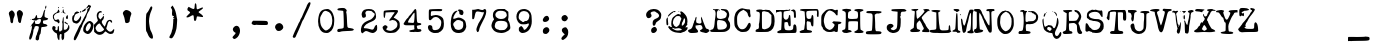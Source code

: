 SplineFontDB: 3.0
FontName: CigarEPM
FullName: CigarEPM
FamilyName: CigarEPM
Weight: Regular
Copyright: Copyright (c) 2018, Stephen Meisburger
UComments: "2018-1-3: Created with FontForge (http://fontforge.org)"
Version: 001.000
ItalicAngle: 0
UnderlinePosition: -100
UnderlineWidth: 50
Ascent: 800
Descent: 200
InvalidEm: 0
LayerCount: 2
Layer: 0 0 "Back" 1
Layer: 1 0 "Fore" 0
XUID: [1021 507 1893282774 3755577]
StyleMap: 0x0000
FSType: 0
OS2Version: 0
OS2_WeightWidthSlopeOnly: 0
OS2_UseTypoMetrics: 1
CreationTime: 1515006230
ModificationTime: 1515019574
PfmFamily: 17
TTFWeight: 400
TTFWidth: 5
LineGap: 90
VLineGap: 90
OS2TypoAscent: 0
OS2TypoAOffset: 1
OS2TypoDescent: 0
OS2TypoDOffset: 1
OS2TypoLinegap: 90
OS2WinAscent: 0
OS2WinAOffset: 1
OS2WinDescent: 0
OS2WinDOffset: 1
HheadAscent: 0
HheadAOffset: 1
HheadDescent: 0
HheadDOffset: 1
OS2Vendor: 'PfEd'
MarkAttachClasses: 1
DEI: 91125
LangName: 1033
Encoding: ISO8859-1
UnicodeInterp: none
NameList: AGL For New Fonts
DisplaySize: -48
AntiAlias: 1
FitToEm: 0
WinInfo: 0 12 9
BeginPrivate: 0
EndPrivate
TeXData: 1 0 0 566231 283116 188743 458228 1048576 188743 783286 444596 497025 792723 393216 433062 380633 303038 157286 324010 404750 52429 2506097 1059062 262144
BeginChars: 256 256

StartChar: a
Encoding: 97 97 0
Width: 540
VWidth: 0
Flags: W
HStem: 74 72<146.772 309.003> 277 67<158.375 306.72> 463 58<168.125 332.84>
VStem: 49 67<176.746 253.496> 74 93<383.297 458.047> 74 84<352 431.389> 365 59<211.331 307.745 369.391 429.797>
LayerCount: 2
Fore
SplineSet
263 521 m 1xea
 299 521 331 516 342 506 c 0
 350 499 361 493 367 493 c 0
 373 493 388 477 400 457 c 0
 421 423 424 414 424 295 c 0
 424 173 425 168 445 155 c 0
 462 143 473 124 473 106 c 0
 473 101 473 96 471 92 c 0
 467 84 450 79 432 79 c 0
 414 79 394 84 387 92 c 0
 380 101 371 105 357 105 c 0
 344 105 327 102 304 94 c 0
 283 87 241 79 211 76 c 0
 198 75 188 74 179 74 c 0
 156 74 142 78 121 89 c 0
 102 99 79 115 71 125 c 0
 56 143 49 170 49 200 c 0xf2
 49 242 63 288 91 314 c 2
 118 339 l 1
 95 361 l 2
 81 375 74 391 74 408 c 0
 74 445 106 485 162 506 c 0
 187 516 227 521 263 521 c 1xea
230 463 m 0
 188 462 167 454 167 439 c 0xea
 167 435 168 430 172 424 c 0
 176 418 178 412 178 406 c 0
 178 398 175 390 168 378 c 0
 161 365 158 358 158 354 c 0xe6
 158 350 161 348 169 346 c 0
 175 345 183 344 194 344 c 0
 236 344 306 353 331 363 c 0
 350 371 360 381 360 394 c 0
 360 405 353 419 339 435 c 0
 320 457 311 461 256 463 c 0
 247 463 238 463 230 463 c 0
349 309 m 0
 342 309 319 304 296 295 c 0
 269 285 234 277 218 277 c 0
 180 277 130 256 119 236 c 0
 117 232 116 228 116 223 c 0xf2
 116 202 134 174 161 157 c 0
 173 150 192 146 215 146 c 0
 251 146 294 155 321 171 c 0
 339 181 356 199 361 211 c 0
 364 218 365 229 365 241 c 0
 365 269 359 303 351 308 c 0
 351 308 350 309 349 309 c 0
EndSplineSet
Validated: 1
EndChar

StartChar: b
Encoding: 98 98 1
Width: 540
VWidth: 0
Flags: W
HStem: 52 64<227.375 361.266> 430 62<231.063 363.755> 588 55<60.3412 120.928>
VStem: 128 54<181.728 368.439> 411 61<175.84 379.23>
LayerCount: 2
Fore
SplineSet
249 61 m 0
 235 65 218 73 211 79 c 0
 206 83 200 86 193 86 c 0
 187 86 181 84 172 81 c 0
 163 78 156 76 150 76 c 0
 144 76 139 78 135 83 c 0
 130 90 128 148 128 259 c 0
 128 280 128 304 128 329 c 0
 128 364 128 395 128 421 c 0
 128 559 124 588 102 588 c 0
 99 588 95 587 91 586 c 0
 89 585 87 585 85 585 c 0
 70 585 57 600 57 614 c 0
 57 618 58 622 60 626 c 0
 67 637 92 643 117 643 c 0
 136 643 156 640 168 632 c 0
 186 620 189 612 189 558 c 0
 189 524 193 492 198 487 c 0
 201 484 207 483 217 483 c 0
 228 483 243 484 263 488 c 0
 278 491 292 492 306 492 c 0
 356 492 395 474 426 436 c 0
 453 403 472 322 472 258 c 0
 472 241 471 226 468 212 c 0
 447 110 385 52 305 52 c 0
 287 52 268 55 249 61 c 0
344 122 m 0
 361 129 400 183 409 213 c 0
 411 219 411 231 411 247 c 0
 411 263 411 282 409 300 c 0
 403 360 400 371 373 399 c 0
 347 426 336 430 301 430 c 0
 247 430 222 412 198 356 c 0
 187 329 182 310 182 289 c 0
 182 282 182 275 183 268 c 0
 191 207 205 165 226 139 c 0
 240 121 249 116 277 116 c 0
 280 116 283 116 286 116 c 0
 309 116 336 119 344 122 c 0
EndSplineSet
Validated: 1
EndChar

StartChar: c
Encoding: 99 99 2
Width: 540
VWidth: 0
Flags: W
HStem: 53 78<185.713 316.531> 439 66<174.875 308.634>
VStem: 50 67<212.077 361.544> 311 103<330.272 434.93>
LayerCount: 2
Fore
SplineSet
185 65 m 0
 132 84 66 153 58 199 c 0
 53 227 50 252 50 276 c 0
 50 364 86 426 163 480 c 0
 187 497 218 505 251 505 c 0
 306 505 364 482 395 443 c 0
 408 426 414 405 414 375 c 0
 414 339 410 329 390 313 c 0
 379 304 368 300 357 300 c 0
 342 300 327 307 312 322 c 0
 304 330 300 336 300 345 c 0
 300 352 302 361 306 375 c 0
 309 388 311 399 311 407 c 0
 311 432 294 439 247 439 c 0
 210 439 194 434 175 418 c 0
 149 395 117 322 117 284 c 0
 117 223 179 137 225 133 c 0
 236 132 246 131 255 131 c 0
 290 131 306 140 329 165 c 0
 345 182 372 199 387 202 c 0
 394 203 399 204 403 204 c 0
 413 204 414 198 414 176 c 0
 414 150 406 138 374 108 c 0
 334 72 292 53 248 53 c 0
 228 53 207 57 185 65 c 0
EndSplineSet
Validated: 1
EndChar

StartChar: d
Encoding: 100 100 3
Width: 540
VWidth: 0
Flags: W
HStem: 57 67<157.126 241.074> 439 38<163.85 266.875> 591 47<174.343 306.921>
VStem: 21 76<194.501 365.83> 309 56<494.56 586.387> 315 57<189.217 378.561 478.203 584.645>
LayerCount: 2
Fore
SplineSet
155 61 m 0xf8
 112 71 86 91 60 135 c 0
 33 181 21 220 21 266 c 0
 21 283 22 302 26 322 c 0
 38 389 81 456 126 479 c 0
 137 485 145 488 163 488 c 0
 181 488 207 485 255 479 c 0
 265 478 274 477 281 477 c 0
 310 477 315 490 315 535 c 0
 315 575 301 591 260 591 c 0
 252 591 243 590 233 589 c 0
 226 588 219 588 213 588 c 0
 187 588 174 595 174 610 c 0
 174 614 174 618 176 622 c 0
 181 633 197 638 241 638 c 0
 255 638 272 638 292 637 c 0
 349 635 363 622 363 568 c 0
 363 544 365 521 369 516 c 0
 371 514 372 506 372 494 c 0xf4
 372 482 371 467 369 453 c 0
 366 434 365 415 365 403 c 0
 365 397 365 393 366 392 c 0
 368 388 372 332 374 267 c 0
 377 157 379 146 401 114 c 0
 414 96 420 86 420 78 c 0
 420 73 418 69 414 65 c 0
 408 58 401 54 389 54 c 0
 383 54 375 55 365 57 c 0
 345 60 323 67 317 72 c 0
 313 75 308 76 302 76 c 0
 296 76 289 75 281 72 c 0
 257 63 223 57 193 57 c 0
 179 57 166 58 155 61 c 0xf8
225 133 m 0
 225 138 234 144 245 147 c 0
 256 150 276 166 288 181 c 0
 305 203 309 213 309 260 c 0
 309 267 309 275 309 283 c 0xf8
 308 348 304 363 282 398 c 0
 258 436 254 439 214 439 c 0
 155 439 131 415 109 336 c 0
 101 307 97 284 97 269 c 0
 97 263 98 258 99 255 c 0
 103 245 109 226 112 213 c 0
 120 175 170 124 200 124 c 0
 214 124 225 128 225 133 c 0
EndSplineSet
Validated: 1
EndChar

StartChar: less
Encoding: 60 60 4
Width: 540
VWidth: 0
Flags: W
LayerCount: 2
Fore
Validated: 1
EndChar

StartChar: equal
Encoding: 61 61 5
Width: 540
VWidth: 0
Flags: W
LayerCount: 2
Fore
Validated: 1
EndChar

StartChar: greater
Encoding: 62 62 6
Width: 540
VWidth: 0
Flags: W
LayerCount: 2
Fore
Validated: 1
EndChar

StartChar: question
Encoding: 63 63 7
Width: 540
VWidth: 0
Flags: W
HStem: 1 153<214.207 289.63> 538 59<181.029 300.391>
VStem: 53 136<391.373 485.735> 53 111<450.175 519.717> 178 146<35.3407 120.092> 216 84<203.267 276.426> 378 54<391.095 477.315>
LayerCount: 2
Fore
SplineSet
237 597 m 0xe2
 241 597 244 597 248 597 c 0
 325 595 372 572 406 519 c 0
 426 490 432 479 432 454 c 0
 432 446 431 436 430 425 c 0
 423 356 413 339 354 301 c 0
 327 284 303 263 300 255 c 0
 286 206 268 181 249 181 c 0
 242 181 235 184 227 192 c 0
 221 198 216 222 216 247 c 0
 216 304 239 335 294 356 c 0
 350 377 378 403 378 432 c 0
 378 447 370 463 354 480 c 0
 341 494 326 505 321 505 c 0
 316 505 303 513 292 524 c 0
 280 534 272 538 257 538 c 0
 250 538 242 538 231 536 c 0
 208 533 183 522 175 513 c 0
 168 505 164 500 164 495 c 0xd6
 164 490 168 484 174 474 c 0
 184 459 189 445 189 432 c 0
 189 415 181 401 165 389 c 0
 149 376 132 370 116 370 c 0
 89 370 65 388 57 421 c 0
 54 431 53 441 53 451 c 0
 53 530 132 595 237 597 c 0xe2
269 154 m 0
 292 154 324 113 324 83 c 0
 324 47 278 1 241 1 c 0
 225 1 206 5 200 9 c 0
 186 18 178 43 178 67 c 0xca
 178 80 180 91 185 101 c 0
 199 128 240 154 269 154 c 0
EndSplineSet
Validated: 1
EndChar

StartChar: at
Encoding: 64 64 8
Width: 540
VWidth: 0
Flags: W
HStem: -12 62<211.372 394.848> 108 29<227.924 285.363> 424 51<254.536 355.462> 520 28<172.766 239.327> 523 18<315.861 332.996>
VStem: 8 37<221.745 373.251> 55 53<136.241 159.324> 132 41<186.017 343.386> 342 52<183.453 270.71> 395 145<65.9121 119> 477 60<216.48 360.069>
LayerCount: 2
Fore
SplineSet
454 19 m 4xe7c0
 443 19 374 -12 360 -12 c 6
 358 -12 l 5
 356 -10 325 -6 289 -4 c 4
 203 1 124 38 83 92 c 4
 63 118 55 129 55 137 c 4
 55 148 65 160 79 160 c 4
 92 160 108 154 108 144 c 4
 108 140 118 136 131 136 c 4
 152 136 153 138 143 156 c 4
 136 170 132 196 132 226 c 4
 132 262 137 303 147 334 c 4
 160 375 171 390 211 422 c 4
 254 457 290 475 311 475 c 4
 317 475 323 473 326 470 c 4
 333 464 343 460 353 460 c 4
 363 460 374 464 374 474 c 4
 374 487 355 511 355 524 c 4
 355 534 362 540 375 540 c 4
 379 540 384 539 390 538 c 4
 422 530 494 454 515 406 c 4
 529 374 537 327 537 287 c 4xe7a0
 537 268 535 252 532 238 c 4
 529 229 528 222 528 216 c 4
 528 209 530 204 533 202 c 4
 539 199 537 193 528 188 c 4
 520 184 507 168 499 153 c 6
 485 125 l 5
 512 131 l 6
 520 133 526 134 530 134 c 4
 539 134 540 128 540 110 c 4
 540 90 531 76 502 51 c 4
 482 33 460 19 454 19 c 4xe7c0
221 96 m 4
 200 96 188 118 167 118 c 4
 158 118 154 116 154 112 c 4
 154 104 174 88 208 71 c 4
 236 56 261 50 293 50 c 4
 316 50 342 53 376 60 c 4
 389 63 395 67 395 72 c 4xe7c0
 395 78 386 86 368 95 c 4
 350 104 331 108 309 108 c 4
 291 108 271 105 248 100 c 4
 237 98 228 96 221 96 c 4
306 169 m 4
 327 188 342 209 342 221 c 4
 342 232 352 266 364 297 c 6
 386 354 l 5
 366 389 l 6
 348 422 344 424 303 424 c 4
 265 424 255 420 233 395 c 4
 218 380 200 356 193 343 c 4
 181 320 173 275 173 247 c 4
 173 234 175 225 179 222 c 4
 184 219 189 209 189 200 c 4
 189 177 233 140 263 137 c 4
 268 137 287 152 306 169 c 4
394 193 m 4
 394 183 394 171 403 171 c 4
 414 171 433 186 450 209 c 4
 473 242 477 255 477 304 c 4xe7a0
 477 355 475 361 459 361 c 4
 446 361 441 355 441 339 c 4
 441 327 437 315 432 312 c 4
 427 308 423 299 423 291 c 4
 423 283 417 271 410 263 c 4
 402 253 394 219 394 193 c 4
45 344 m 6
 45 308 56 257 56 220 c 4
 56 195 51 181 39 181 c 4
 34 181 28 183 22 188 c 4
 13 195 10 219 8 302 c 4
 8 344 11 358 27 374 c 6
 46 392 l 5
 45 352 l 5
 45 344 l 6
218 548 m 4xf780
 228 548 240 544 240 537 c 4
 240 529 227 520 211 520 c 4
 208 520 206 520 203 521 c 4
 187 524 178 520 175 511 c 4
 172 503 164 496 158 496 c 4
 151 496 127 476 102 451 c 4
 73 422 57 408 51 408 c 4
 49 408 47 410 47 413 c 4
 47 416 48 420 50 426 c 4
 65 476 168 548 218 548 c 4xf780
325 523 m 4xef80
 316 523 298 541 319 541 c 4
 327 541 333 537 333 532 c 4
 333 527 329 523 325 523 c 4xef80
EndSplineSet
Validated: 1
EndChar

StartChar: A
Encoding: 65 65 9
Width: 540
VWidth: 0
Flags: W
HStem: 5 87<21.9553 78.7891> 12 106<443.822 502.518> 210 35<224.547 329.267>
VStem: 180 34<322.025 401.812>
LayerCount: 2
Fore
SplineSet
325 420 m 1xb0
 340 398 l 2
 348 386 360 359 366 339 c 0
 375 306 400 242 438 152 c 0
 447 130 459 118 470 118 c 0
 495 118 522 102 522 86 c 0
 522 78 526 75 531 78 c 0
 536 81 540 78 540 71 c 0
 540 64 523 47 502 33 c 0
 479 17 469 12 449 12 c 0x70
 437 12 422 14 398 17 c 0
 337 26 297 44 297 65 c 0
 297 69 311 80 328 88 c 0
 353 100 365 113 365 131 c 0
 365 141 362 153 355 167 c 0
 340 199 332 210 304 210 c 0
 292 210 276 208 254 205 c 2
 189 196 l 1
 189 163 l 2
 189 138 195 124 220 100 c 0
 241 80 252 61 252 45 c 0
 252 16 233 11 125 6 c 0
 111 5 99 5 89 5 c 0
 59 5 47 9 28 22 c 0
 10 35 1 49 1 62 c 0
 1 76 12 87 34 92 c 0
 80 101 104 130 122 197 c 0
 131 230 141 261 145 266 c 0
 149 271 153 283 153 294 c 0
 153 305 159 319 166 325 c 0
 173 331 180 347 180 360 c 0
 180 373 186 392 193 402 c 0
 206 419 206 419 212 402 c 0
 214 398 214 393 214 387 c 0
 214 379 213 370 210 362 c 0
 206 352 204 335 204 319 c 0
 204 313 204 307 205 302 c 0
 208 269 212 265 244 255 c 0
 266 248 281 245 293 245 c 0
 308 245 318 250 328 261 c 0
 336 269 339 276 339 285 c 0
 339 292 337 301 334 313 c 0
 329 332 325 364 325 384 c 2
 325 420 l 1xb0
EndSplineSet
Validated: 1
EndChar

StartChar: B
Encoding: 66 66 10
Width: 540
VWidth: 0
Flags: W
HStem: 14 59<8.28707 80.3245 191.627 369.285> 320 26<200.483 312.012> 550 43<279.033 377.612> 573 26<74.1003 110.673 173 222.07>
VStem: 141 30<370.599 543.818> 422 59<392.531 508.893> 423 81<119.759 242.777>
LayerCount: 2
Fore
SplineSet
177 599 m 0xda
 190 599 202 595 218 588 c 0
 240 578 251 569 251 564 c 0
 251 561 247 559 239 559 c 0
 232 559 225 564 222 570 c 0
 221 572 220 573 218 573 c 0xda
 213 573 205 567 194 554 c 0
 174 531 171 519 171 464 c 0
 171 377 176 366 215 353 c 0
 228 348 241 346 256 346 c 0
 271 346 288 348 314 353 c 0
 390 367 409 385 419 449 c 0
 421 459 422 466 422 472 c 0
 422 488 414 496 391 518 c 0
 372 535 352 550 347 550 c 0
 318 550 270 570 270 582 c 0
 270 590 275 593 298 593 c 0
 306 593 317 593 331 592 c 0
 364 590 402 584 415 579 c 0
 454 563 481 503 481 447 c 0xec
 481 425 476 402 467 385 c 0
 456 365 451 349 451 336 c 0
 451 320 458 307 474 288 c 0
 494 264 500 248 503 197 c 0
 503 188 504 180 504 172 c 0
 504 116 490 88 456 62 c 0
 395 17 382 14 216 14 c 0
 129 14 50 15 39 17 c 0
 28 19 14 26 8 33 c 0
 5 37 3 42 3 46 c 0
 3 60 19 73 40 73 c 0
 81 73 105 120 113 217 c 0
 119 293 124 337 134 394 c 0
 139 422 141 448 141 471 c 0
 141 529 126 566 98 570 c 0
 87 572 76 578 74 585 c 0
 71 594 76 596 94 593 c 0xea
 98 592 104 592 111 592 c 0
 124 592 140 593 152 596 c 0
 161 598 169 599 177 599 c 0xda
228 320 m 0
 209 320 194 317 189 311 c 0
 180 300 176 264 176 223 c 0
 176 162 185 91 200 81 c 0
 209 75 229 73 253 73 c 0
 292 73 340 80 365 92 c 0
 404 111 423 142 423 185 c 0
 423 209 389 272 370 284 c 0
 336 305 271 320 228 320 c 0
EndSplineSet
Validated: 1
EndChar

StartChar: C
Encoding: 67 67 11
Width: 540
VWidth: 0
Flags: W
HStem: 23 68<192.193 323.72>
VStem: 57 70<173.172 459.506> 396 70<412.157 512.447>
LayerCount: 2
Fore
SplineSet
256 616 m 4
 261 615 295 608 332 600 c 4
 362 594 392 589 409 589 c 4
 413 589 417 589 419 590 c 4
 422 591 426 591 429 591 c 4
 447 591 454 576 454 543 c 4
 454 538 454 533 454 528 c 4
 454 525 454 523 454 520 c 4
 454 501 457 476 461 462 c 4
 464 451 466 440 466 430 c 4
 466 406 458 388 445 388 c 4
 429 388 396 439 396 463 c 4
 396 492 369 528 327 553 c 6
 286 578 l 5
 241 555 l 6
 191 530 161 495 138 436 c 4
 130 415 127 393 127 356 c 4
 127 340 127 322 128 299 c 4
 132 213 135 196 156 160 c 4
 187 107 210 91 256 91 c 4
 310 91 351 123 386 194 c 4
 406 235 420 253 431 253 c 4
 456 253 470 229 470 197 c 4
 470 176 464 151 451 126 c 4
 426 77 407 57 375 40 c 4
 354 29 308 23 269 23 c 4
 246 23 225 25 212 30 c 4
 158 50 120 81 91 130 c 4
 63 177 61 186 58 277 c 4
 57 291 57 305 57 319 c 4
 57 358 59 394 63 408 c 4
 68 427 76 457 81 477 c 4
 93 524 160 591 210 606 c 4
 229 611 247 616 254 616 c 4
 255 616 256 616 256 616 c 4
EndSplineSet
Validated: 1
EndChar

StartChar: D
Encoding: 68 68 12
Width: 540
VWidth: 0
Flags: W
HStem: 16 75<50.2305 117.935> 16 67<116.206 333.066> 544 43<55.0351 135.594> 553 30<205.178 287.438>
VStem: 124 74<95.5 438.806> 146 52<234.362 533.574> 436 80<185.273 451>
LayerCount: 2
Fore
SplineSet
49 22 m 0x56
 41 27 38 33 38 41 c 0
 38 63 64 91 94 91 c 0
 113 91 124 116 124 154 c 0x8a
 124 161 124 168 123 176 c 0
 122 184 122 193 122 201 c 0
 122 217 123 231 126 236 c 0
 134 251 144 352 146 453 c 0
 146 459 146 464 146 469 c 0
 146 525 135 537 90 544 c 0
 67 548 55 555 55 565 c 0
 55 571 59 579 69 587 c 0xa6
 77 593 107 596 137 596 c 0
 170 596 203 593 210 586 c 0
 212 584 216 583 223 583 c 0x16
 232 583 243 585 255 587 c 0x26
 264 589 276 590 288 590 c 0
 303 590 318 588 329 586 c 0
 342 583 355 582 363 582 c 0
 367 582 370 582 371 583 c 0
 372 583 373 584 374 584 c 0
 390 584 441 536 473 490 c 0
 500 450 506 433 512 371 c 0
 515 343 516 317 516 293 c 0
 516 142 463 50 356 23 c 0
 336 18 257 16 183 16 c 0
 117 16 57 18 49 22 c 0x56
306 94 m 0
 363 113 393 138 415 185 c 0
 434 226 436 243 436 341 c 2
 436 451 l 1
 410 477 l 2
 395 491 377 509 371 517 c 0
 365 525 345 534 326 537 c 0
 307 540 286 545 279 548 c 0
 272 551 263 553 253 553 c 0
 231 553 207 545 202 534 c 0
 199 526 198 448 198 361 c 0
 198 245 200 114 204 107 c 0
 210 97 243 83 261 83 c 0x5a
 268 83 289 88 306 94 c 0
EndSplineSet
Validated: 1
EndChar

StartChar: E
Encoding: 69 69 13
Width: 540
VWidth: 0
Flags: W
HStem: 0 67<227.9 414.776> 287 57<212.516 295.07> 439 20G<334.5 342> 522 52<0.65625 118.624> 539 37<19.7439 141.607 197.3 273.719> 541 27<378.026 428.66>
VStem: 145 42<364.868 525.652> 306 62<180.589 284.338> 322 32<382.411 458.948> 432 83<85.8023 198.043> 448 51<389.761 534.048>
LayerCount: 2
Fore
SplineSet
58 -2 m 0xe640
 39 3 30 12 30 21 c 0
 30 34 47 49 80 61 c 0
 103 69 124 79 128 82 c 0
 133 87 145 353 145 462 c 0
 145 473 145 484 145 491 c 0
 144 525 139 539 119 539 c 0xea40
 111 539 101 537 88 533 c 0
 67 527 41 522 30 522 c 0
 17 522 9 517 6 503 c 0
 4 492 2 503 1 528 c 2
 0 574 l 1xf240
 65 576 l 2
 77 576 90 576 102 576 c 0
 126 576 148 576 158 576 c 0
 170 576 180 575 190 575 c 0
 211 575 229 577 256 580 c 0
 262 581 268 581 274 581 c 0
 286 581 296 579 298 576 c 0xea40
 302 570 310 570 323 578 c 0
 338 587 344 588 353 579 c 0
 357 575 359 571 359 568 c 0
 359 556 333 548 276 544 c 0
 235 541 203 533 197 526 c 0
 191 519 187 485 187 450 c 0
 188 397 191 382 208 364 c 0
 221 350 236 344 251 344 c 0
 274 344 296 359 311 389 c 0
 318 402 322 418 322 430 c 0
 322 432 322 434 322 436 c 0
 322 437 322 438 322 439 c 0
 322 451 330 459 339 459 c 0
 345 459 351 456 354 448 c 0xe6c0
 360 431 368 299 368 232 c 0
 368 214 367 200 366 195 c 0
 362 179 354 173 345 173 c 0
 327 173 306 200 306 237 c 0xe7
 306 271 295 287 269 287 c 0
 262 287 254 286 245 284 c 2
 212 276 l 1
 209 206 l 2
 209 198 208 191 208 184 c 0
 208 150 212 123 219 106 c 0
 231 78 235 75 286 69 c 0
 297 68 310 67 322 67 c 0
 344 67 366 69 381 73 c 0
 424 84 432 100 432 165 c 0xe6c0
 432 203 449 225 467 225 c 0
 478 225 490 217 499 199 c 0xe620
 509 179 515 132 515 90 c 0
 515 60 512 33 506 21 c 0
 495 2 488 1 384 0 c 0
 324 0 230 -1 176 -3 c 0
 152 -4 127 -4 107 -4 c 0
 82 -4 64 -4 58 -2 c 0xe640
454 398 m 0
 450 404 448 432 448 461 c 0
 448 463 448 465 448 467 c 0
 448 521 435 541 400 541 c 0
 387 541 378 546 378 554 c 0
 378 561 385 568 392 568 c 0
 399 568 413 572 422 578 c 0
 428 581 432 583 437 583 c 0
 444 583 451 580 462 573 c 0
 490 554 495 540 498 456 c 0
 498 445 499 436 499 428 c 0xe620
 499 396 495 392 480 390 c 0
 469 388 458 392 454 398 c 0
EndSplineSet
Validated: 1
EndChar

StartChar: F
Encoding: 70 70 14
Width: 540
VWidth: 0
Flags: W
HStem: 7 75<65.9817 156.102 222.576 338.327> 7 65<48.3354 150.443> 291 66<229.511 316.315> 439 20G<355 366> 547 48<49.1964 142.25> 557 40<220.448 468>
VStem: 161 56<84.9148 265.561> 178 29<386.832 482.917> 328 50<176.286 284.278> 333 54<365.777 456.929> 472 46<407.738 556.409>
LayerCount: 2
Fore
SplineSet
413 597 m 0x3520
 420 597 426 597 432 597 c 0
 494 597 498 592 508 566 c 0
 513 551 518 524 518 502 c 0
 518 500 518 498 518 496 c 0
 517 474 515 445 514 431 c 0
 513 415 506 407 498 407 c 0
 491 407 482 414 477 428 c 0
 474 436 472 448 472 460 c 0
 472 467 473 475 474 481 c 0
 476 489 476 500 476 510 c 0
 476 520 476 529 474 535 c 2
 468 557 l 1
 351 555 l 2
 274 553 229 548 220 541 c 0
 211 534 207 521 207 497 c 0
 207 480 209 457 213 426 c 0
 218 387 223 376 242 366 c 0
 253 360 266 357 272 357 c 0
 273 357 273 357 274 357 c 0
 279 358 294 362 308 365 c 0
 328 369 333 375 333 398 c 0
 333 435 348 459 362 459 c 0
 370 459 377 451 381 432 c 0
 385 412 387 362 387 312 c 0x3560
 387 246 384 179 378 176 c 0
 373 173 369 172 364 172 c 0
 347 172 332 189 328 215 c 0
 319 275 312 291 294 291 c 0
 292 291 291 291 289 291 c 0
 287 291 285 290 283 290 c 0
 273 290 261 294 255 299 c 0
 244 308 240 308 229 297 c 0
 222 290 216 275 216 266 c 0
 216 257 217 224 217 194 c 0
 217 164 219 127 221 112 c 0
 225 86 229 84 272 78 c 0
 326 71 351 60 351 42 c 0
 351 19 318 10 228 10 c 0
 180 10 122 8 100 7 c 0
 97 7 95 7 93 7 c 0xb6a0
 72 7 55 11 48 18 c 0
 42 24 39 30 39 36 c 0
 39 43 44 50 55 55 c 0
 62 58 77 66 88 72 c 0x72a0
 99 78 116 82 125 82 c 0
 148 82 161 100 161 132 c 0xb2a0
 161 146 166 187 172 222 c 0
 176 246 178 274 178 308 c 0
 178 337 176 370 174 410 c 2
 166 535 l 1
 109 547 l 2
 64 556 47 561 47 568 c 0
 47 572 51 576 59 582 c 0
 72 592 105 595 194 595 c 0xb920
 258 595 339 595 374 596 c 0
 389 596 401 597 413 597 c 0x3520
EndSplineSet
Validated: 1
EndChar

StartChar: G
Encoding: 71 71 15
Width: 540
VWidth: 0
Flags: W
HStem: 21 52<187.465 294.966> 24 255<365.035 440.666> 218 61<454 528.617> 555 38<196.281 302.632>
VStem: 32 63<189 414.779> 365 85<145.562 212> 392 49<435.838 471>
LayerCount: 2
Fore
SplineSet
278 593 m 0x9a
 280 593 282 593 284 593 c 0
 306 593 320 588 342 577 c 0
 362 567 373 562 382 562 c 0
 388 562 394 564 401 568 c 0
 411 574 420 576 427 576 c 0
 440 576 447 568 447 552 c 0
 447 548 447 544 446 539 c 0
 443 523 441 492 441 471 c 0
 441 467 441 464 441 461 c 0
 441 437 437 433 424 433 c 0
 413 433 401 443 392 460 c 0x9a
 375 493 321 533 273 549 c 0
 261 553 251 555 241 555 c 0
 215 555 193 539 159 498 c 0
 123 454 95 363 95 296 c 0
 95 282 96 269 99 258 c 0
 124 150 135 129 177 101 c 0
 200 86 229 73 240 73 c 0
 285 73 347 131 364 187 c 0
 365 190 365 192 365 195 c 0
 365 205 358 214 340 227 c 0
 324 238 309 248 307 250 c 0
 305 252 311 261 320 271 c 0
 329 281 338 286 349 286 c 0
 352 286 355 286 359 285 c 0
 372 282 411 280 446 279 c 0
 505 278 536 268 536 252 c 0
 536 248 534 243 529 238 c 0
 521 230 502 221 485 218 c 2
 454 212 l 1
 450 125 l 2xbc
 448 77 443 36 441 34 c 0
 434 28 419 24 405 24 c 0x5a
 393 24 380 27 373 32 c 0
 365 38 360 40 353 40 c 0
 346 40 338 38 325 32 c 0
 307 24 277 21 246 21 c 0
 212 21 177 25 158 35 c 0
 143 43 128 51 126 54 c 0
 124 57 111 67 97 76 c 0
 82 85 72 100 72 111 c 0
 72 122 63 140 52 152 c 0
 33 172 32 181 32 301 c 0
 32 311 32 320 32 328 c 0
 32 444 35 445 112 526 c 0
 156 572 181 583 250 591 c 0
 261 592 270 593 278 593 c 0x9a
EndSplineSet
Validated: 1
EndChar

StartChar: H
Encoding: 72 72 16
Width: 540
VWidth: 0
Flags: W
HStem: 11 75<158 225.504 463.931 514.771> 18 54<3.4617 76.0913> 19 67<158 228.621> 298 55<166.579 388.335> 541 58<310.66 386.716>
VStem: 95 54<365.421 532.181> 400 55<108.497 294.409 365.054 527>
LayerCount: 2
Fore
SplineSet
106 603 m 0x5e
 110 603 114 603 118 603 c 0
 147 603 177 600 201 594 c 0
 222 588 232 579 232 570 c 0
 232 561 222 552 200 545 c 0
 156 531 152 523 150 447 c 0
 150 435 149 425 149 416 c 0
 149 382 153 374 166 365 c 0
 178 357 213 353 258 353 c 0
 285 353 315 355 344 358 c 0
 382 362 387 365 395 391 c 0
 399 405 401 426 401 448 c 0
 401 482 396 518 387 528 c 0
 381 535 371 541 364 541 c 0
 347 541 306 560 306 569 c 0
 306 586 352 599 415 599 c 0
 419 599 424 599 428 599 c 0
 499 597 538 585 538 570 c 0
 538 561 524 551 494 541 c 2
 454 527 l 1
 455 328 l 2
 456 108 460 82 486 82 c 0
 496 82 509 74 516 64 c 0
 523 54 531 49 534 52 c 0
 537 55 540 51 540 43 c 0
 540 18 509 10 417 10 c 0
 334 10 306 17 306 39 c 0
 306 43 326 55 351 68 c 0
 394 90 396 94 397 130 c 0
 399 187 400 225 400 250 c 0
 400 271 399 282 398 287 c 0
 395 295 364 298 283 298 c 0
 186 298 170 296 163 282 c 0
 159 274 156 237 156 195 c 0
 156 189 156 182 156 176 c 2
 158 86 l 1
 182 86 l 2x9e
 208 86 243 59 243 40 c 0
 243 34 236 24 226 19 c 0x3e
 216 14 168 11 121 11 c 0x9e
 78 11 36 13 22 18 c 0
 12 21 4 32 3 42 c 0
 3 43 3 44 3 45 c 0
 3 58 10 65 36 72 c 0
 76 84 80 90 86 130 c 0
 91 164 95 325 95 424 c 0
 95 463 94 493 93 501 c 0
 89 524 81 532 44 546 c 0
 20 555 0 568 0 573 c 0
 0 590 51 601 106 603 c 0x5e
EndSplineSet
Validated: 1
EndChar

StartChar: I
Encoding: 73 73 17
Width: 540
VWidth: 0
Flags: W
HStem: -34 83<54.2656 196.798 289.433 428.632> 498 63<280.75 430.906> 505 56<59.1847 204.513>
VStem: 216 64<183.599 413.083>
LayerCount: 2
Fore
SplineSet
58 -23 m 0xd0
 50 -17 46 -10 46 -1 c 0
 46 3 47 8 48 13 c 0
 55 39 70 45 143 49 c 0
 169 51 193 57 197 63 c 0
 204 73 216 312 216 414 c 0
 216 421 216 427 216 433 c 0
 215 491 198 505 130 505 c 0
 82 505 56 515 56 530 c 0
 56 535 59 541 66 548 c 0
 76 558 96 561 180 561 c 0
 194 561 209 561 227 561 c 0xb0
 393 560 441 554 441 536 c 0
 441 517 398 498 362 498 c 0
 358 498 354 498 350 499 c 0
 344 500 339 500 334 500 c 0
 318 500 306 496 292 485 c 2
 268 466 l 1
 276 339 l 2
 279 286 280 225 280 185 c 0
 280 173 280 163 280 155 c 0
 280 151 280 148 280 144 c 0
 280 95 292 47 305 45 c 0
 308 45 334 44 362 43 c 0
 411 41 438 30 438 10 c 0
 438 5 436 0 433 -6 c 0
 420 -31 403 -33 229 -34 c 0
 116 -34 70 -32 58 -23 c 0xd0
EndSplineSet
Validated: 1
EndChar

StartChar: J
Encoding: 74 74 18
Width: 540
VWidth: 0
Flags: W
HStem: 6 71<127.261 238.776> 588 20G<387.5 433>
VStem: 18 99<91.7874 158> 286 82<125.194 413.766 414.281 535.805> 286 68<359.566 475.766>
LayerCount: 2
Fore
SplineSet
399 608 m 0xf0
 467 608 473 604 492 589 c 0
 506 578 512 573 512 568 c 0
 512 564 508 560 500 554 c 0
 489 546 463 541 434 541 c 0
 387 541 386 540 373 509 c 0
 367 495 365 485 365 476 c 0
 365 471 366 466 368 462 c 0xf0
 374 451 373 443 363 432 c 0
 357 426 354 420 354 414 c 0xe8
 354 409 356 404 359 398 c 0
 364 388 369 371 369 359 c 0
 369 347 368 304 368 262 c 0
 368 131 337 55 276 29 c 0
 241 14 208 6 181 6 c 0
 174 6 168 6 162 7 c 0
 111 15 80 31 50 65 c 0
 23 95 18 106 18 141 c 0
 18 175 23 188 44 209 c 0
 62 227 89 236 114 236 c 0
 135 236 155 230 169 217 c 0
 182 205 188 194 188 184 c 0
 188 170 177 156 153 143 c 0
 133 132 117 117 117 111 c 0
 117 105 132 94 150 86 c 0
 165 80 174 77 183 77 c 0
 193 77 202 81 219 88 c 0
 277 114 281 133 286 349 c 2
 290 540 l 1
 251 545 l 2
 229 548 196 551 176 552 c 0
 149 554 138 559 136 571 c 0
 134 580 137 591 142 596 c 0
 147 601 222 606 309 607 c 0
 348 608 376 608 399 608 c 0xf0
EndSplineSet
Validated: 1
EndChar

StartChar: K
Encoding: 75 75 19
Width: 540
VWidth: 0
Flags: W
HStem: 17 65<228.234 292.831> 546 32<488.985 538.874> 547 43<482.775 532.608> 550 51<88.25 169.991>
VStem: 154 62<122.277 255.445> 170 40<352.375 541>
LayerCount: 2
Fore
SplineSet
94 17 m 0xa8
 67 22 54 34 54 48 c 0
 54 62 67 78 95 92 c 0
 118 103 139 117 142 122 c 0
 145 127 151 190 154 262 c 0xa8
 157 334 163 428 167 471 c 0
 169 497 170 515 170 527 c 0
 170 548 167 550 157 550 c 0
 134 550 81 570 81 579 c 0
 81 593 123 601 167 601 c 0x94
 196 601 226 598 246 590 c 0
 255 587 259 583 259 579 c 0
 259 574 251 567 233 557 c 2
 206 541 l 1
 210 462 l 2
 212 418 218 374 224 363 c 2
 235 343 l 1
 274 375 l 2
 327 418 414 518 414 535 c 0
 414 543 405 554 394 560 c 2
 374 571 l 1
 400 582 l 2
 414 588 438 590 462 590 c 0xa4
 493 590 525 586 533 578 c 0
 537 574 539 569 539 564 c 0
 539 555 532 546 523 546 c 0xc4
 521 546 520 546 518 547 c 0
 518 547 518 547 517 547 c 0
 493 547 342 399 342 374 c 0
 342 364 352 342 364 325 c 0
 376 308 387 290 387 285 c 0
 387 280 399 259 414 240 c 0
 429 221 441 200 441 194 c 0
 441 178 497 98 520 79 c 0
 533 68 540 52 540 39 c 0
 540 28 535 19 524 16 c 0
 518 14 505 14 486 14 c 0
 460 14 422 15 376 18 c 0
 360 19 351 27 351 37 c 0
 351 47 359 59 374 71 c 0
 388 82 395 93 395 105 c 0
 395 116 390 128 379 144 c 0
 369 157 359 180 355 194 c 0
 351 208 339 233 329 249 c 0
 319 265 306 286 301 295 c 0
 298 301 295 304 291 304 c 0
 284 304 274 295 253 272 c 0
 218 235 216 231 216 181 c 0
 216 116 230 82 256 82 c 0
 267 82 283 76 293 69 c 0
 310 56 310 56 292 38 c 0
 277 23 261 20 194 17 c 0
 172 16 149 16 131 16 c 0
 113 16 99 16 94 17 c 0xa8
EndSplineSet
Validated: 1
EndChar

StartChar: L
Encoding: 76 76 20
Width: 540
VWidth: 0
Flags: W
HStem: 3 65<266.655 461.001> 19 52<0.0711441 93.6684> 528 51<40.7172 138.727>
VStem: 160 83<84.3871 303.876> 468 40<78.3226 198.508>
LayerCount: 2
Fore
SplineSet
127 579 m 0x78
 209 579 261 572 261 558 c 0
 261 553 249 542 234 534 c 2
 206 518 l 1
 212 438 l 2
 222 285 225 248 234 194 c 0
 239 164 243 132 243 121 c 0
 243 110 254 93 266 83 c 0
 280 72 292 68 327 68 c 0
 339 68 353 68 371 69 c 0
 425 71 455 76 460 84 c 0
 464 90 468 114 468 136 c 0
 468 179 477 199 486 199 c 0
 496 199 507 172 508 122 c 0
 509 74 512 60 526 50 c 0
 537 42 539 37 531 37 c 0
 524 37 511 30 501 21 c 0
 487 8 464 5 388 3 c 0xb8
 335 2 244 -1 184 -3 c 0
 167 -3 151 -4 137 -4 c 0
 90 -4 59 -1 40 6 c 0
 21 13 3 19 2 19 c 0
 1 19 0 30 0 44 c 0
 0 68 3 69 43 71 c 0
 136 75 152 81 157 112 c 0
 159 124 160 181 160 253 c 0
 160 277 160 303 160 329 c 2
 158 517 l 1
 105 528 l 2
 57 538 34 549 34 559 c 0
 34 570 66 579 127 579 c 0x78
EndSplineSet
Validated: 1
EndChar

StartChar: M
Encoding: 77 77 21
Width: 540
VWidth: 0
Flags: W
HStem: 1 49<519.397 531.953> 10 53<384.437 455.827> 444 32<198.003 219.996> 476 20G<118 122.5> 498 83<451.505 506.827> 515 76<91.7348 164.312> 546 45<40.7385 109.831>
VStem: 93 50<93.3777 436.778> 105 26<295.23 494.947> 198 22<444.097 475.903> 226 40<210.089 350.164> 252 90<31.3694 136.421> 477 38<166.964 495.682>
LayerCount: 2
Fore
SplineSet
405 10 m 0x4068
 389 14 381 22 381 31 c 0
 381 42 394 55 420 63 c 0
 462 76 463 78 472 186 c 0
 476 230 477 304 477 369 c 0
 477 434 476 490 472 496 c 0
 471 498 469 498 468 498 c 0
 455 498 431 431 418 361 c 0
 411 323 399 274 391 252 c 0
 383 230 371 178 364 137 c 0
 357 96 347 54 342 45 c 0
 333 28 310 13 295 13 c 0
 292 13 289 14 287 15 c 0
 270 25 252 80 252 120 c 0x5858
 252 141 247 174 242 194 c 0
 237 214 230 260 228 296 c 0
 227 315 226 329 226 338 c 0
 226 352 228 357 232 357 c 0
 234 357 238 355 242 353 c 0
 255 346 261 330 266 287 c 0
 272 233 292 184 307 184 c 0
 308 184 308 184 309 184 c 0
 318 187 334 226 351 289 c 0
 357 311 365 340 369 352 c 0
 373 364 381 393 387 415 c 0
 412 507 434 567 444 575 c 0
 449 579 469 581 488 581 c 0
 502 581 516 580 522 577 c 0
 524 576 529 575 533 576 c 0
 534 576 l 0
 538 576 540 569 540 560 c 0
 540 548 536 532 530 530 c 0
 523 528 518 463 516 311 c 0
 515 263 515 224 515 191 c 0
 515 86 519 50 529 50 c 0
 530 50 531 50 532 51 c 0
 537 54 540 44 540 29 c 2
 540 1 l 1x9868
 484 2 l 2
 453 3 417 7 405 10 c 0x4068
123 20 m 0
 115 24 104 28 95 28 c 0
 94 28 93 28 92 28 c 0
 86 27 73 27 60 27 c 0
 54 27 49 27 43 27 c 0
 21 28 9 34 9 42 c 0
 9 50 19 60 39 68 c 0
 55 75 73 87 78 93 c 0
 83 100 90 175 93 266 c 0x1148
 96 355 102 443 105 462 c 0
 109 484 115 496 121 496 c 0
 124 496 128 493 131 485 c 0x10c8
 138 467 143 358 143 222 c 0x1148
 143 153 147 90 151 84 c 0
 155 78 171 69 185 65 c 0
 202 61 208 55 208 45 c 0
 208 44 208 43 208 41 c 0
 204 20 209 23 171 17 c 0
 164 16 157 15 150 15 c 0
 139 15 129 17 123 20 c 0
198 460 m 0
 198 472 202 478 209 476 c 0
 215 474 220 467 220 460 c 0
 220 453 215 446 209 444 c 0x2048
 202 442 198 448 198 460 c 0
109 525 m 0
 103 531 85 541 69 546 c 0x0248
 50 552 40 562 40 573 c 0
 40 588 48 591 104 591 c 0
 150 591 169 587 177 577 c 0
 183 569 187 564 187 559 c 0
 187 552 179 546 159 533 c 0
 139 521 130 515 124 515 c 0x0448
 119 515 115 519 109 525 c 0
EndSplineSet
Validated: 1
EndChar

StartChar: N
Encoding: 78 78 22
Width: 540
VWidth: 0
Flags: W
HStem: 10 21G<61 99> 18 71<3.49414 58.3045> 26 57<149.106 226.738> 540 66<4.29795 68> 549 51<311.64 383.719 446.429 510.59>
VStem: 71 58<190.687 507.516> 392 42<193.288 529.433>
LayerCount: 2
Fore
SplineSet
11 18 m 0x46
 5 22 1 33 1 47 c 0
 1 50 2 53 2 56 c 0
 4 80 9 87 25 89 c 0
 62 94 71 110 71 246 c 0
 71 271 70 301 70 335 c 2
 68 536 l 1
 45 540 l 2
 16 544 0 557 0 578 c 0
 0 602 12 606 79 606 c 0x56
 137 606 140 605 164 576 c 0
 178 559 194 530 199 510 c 0
 204 490 214 468 221 460 c 0
 228 452 239 428 247 406 c 0
 255 384 266 362 271 356 c 0
 281 344 314 285 336 239 c 0
 349 212 370 191 380 191 c 0
 382 191 383 192 384 193 c 0
 389 198 392 277 392 357 c 0
 392 437 389 519 384 530 c 0
 378 544 372 549 355 549 c 0
 351 549 347 548 343 548 c 0
 338 548 333 547 329 547 c 0
 312 547 310 552 310 568 c 0
 310 593 330 600 416 600 c 0
 422 600 429 600 436 600 c 0
 508 599 508 600 511 575 c 0
 512 571 512 567 512 564 c 0
 512 552 506 550 488 550 c 0
 474 550 455 544 446 538 c 0
 438 532 434 525 434 480 c 0
 434 445 436 388 440 291 c 0
 443 210 446 151 446 110 c 0
 446 27 437 11 412 11 c 0
 409 11 405 12 401 12 c 0
 372 15 378 5 267 235 c 0
 256 257 248 281 247 289 c 0
 246 297 237 318 226 338 c 0
 215 358 207 379 207 385 c 0
 207 391 192 421 174 452 c 2
 140 508 l 1
 132 477 l 2
 130 469 129 444 129 412 c 0
 129 303 140 101 149 92 c 0
 151 90 170 86 191 83 c 0
 217 79 231 70 231 59 c 0
 231 49 220 37 198 26 c 0x2e
 178 16 122 10 76 10 c 0x86
 46 10 20 12 11 18 c 0x46
EndSplineSet
Validated: 1
EndChar

StartChar: O
Encoding: 79 79 23
Width: 540
VWidth: 0
Flags: W
HStem: -26 69<194.188 297.328> 533 17<248.554 265.483>
VStem: 32 70<161.285 412.379> 390 55<148.233 402.168>
LayerCount: 2
Fore
SplineSet
147 0 m 0
 60 63 32 133 32 276 c 0
 32 355 35 372 58 422 c 0
 89 489 149 550 184 550 c 0
 186 550 189 550 191 549 c 0
 192 549 205 553 218 558 c 0
 234 564 245 564 248 559 c 0
 251 554 267 550 284 550 c 0
 338 550 418 461 436 379 c 0
 442 354 445 294 445 245 c 0
 445 215 444 189 441 178 c 0
 424 111 402 67 371 34 c 0
 329 -10 292 -26 231 -26 c 0
 192 -26 176 -21 147 0 c 0
323 85 m 0
 371 129 388 181 390 281 c 0
 390 286 390 292 390 297 c 0
 390 341 386 373 381 380 c 0
 375 387 367 407 361 424 c 0
 349 461 304 514 284 514 c 0
 277 514 268 520 264 527 c 0
 262 531 259 533 254 533 c 0
 246 533 234 527 209 513 c 0
 183 498 157 476 153 465 c 0
 149 454 139 442 132 439 c 0
 117 433 102 342 102 274 c 0
 102 260 103 248 104 237 c 0
 115 150 157 81 220 48 c 0
 226 45 233 43 240 43 c 0
 264 43 294 58 323 85 c 0
EndSplineSet
Validated: 1
EndChar

StartChar: P
Encoding: 80 80 24
Width: 540
VWidth: 0
Flags: W
HStem: -20 75<29.4467 116.18 202 229> -13 68<20.5469 116.18 223.6 308.583> 224 70<234.755 407.908> 230 52<200.107 337.483> 505 57<285.807 404.613> 523 43<56.2171 124.115> 528 21<254.211 313.217> 532 27<203.071 222.84>
VStem: 143 44<284.712 509.113> 450 54<336.034 468.631>
LayerCount: 2
Fore
SplineSet
29 -13 m 0x40c0
 16 -6 10 -3 10 4 c 0
 10 9 13 16 18 28 c 0
 28 52 33 55 63 55 c 0
 82 55 104 61 111 68 c 0
 130 87 143 202 143 311 c 0
 143 362 140 411 134 450 c 0
 124 512 121 523 102 523 c 0
 100 523 98 523 96 523 c 0
 88 522 82 522 77 522 c 0
 59 522 54 526 54 537 c 0
 54 555 85 566 133 566 c 0x84c0
 142 566 152 566 162 565 c 0
 194 562 222 559 223 559 c 0
 230 558 224 532 216 532 c 0
 198 532 187 475 187 383 c 0
 187 365 187 347 188 327 c 0
 189 295 192 289 211 284 c 0
 217 283 223 282 228 282 c 0x11c0
 234 282 240 283 243 285 c 0
 249 289 284 293 321 294 c 0
 384 296 390 298 419 326 c 0
 445 352 450 361 450 398 c 0
 450 449 444 469 427 469 c 0
 420 469 409 477 403 487 c 0
 397 497 383 505 372 505 c 0x28c0
 361 505 349 510 346 515 c 0
 343 520 334 522 327 519 c 0
 320 516 309 517 303 521 c 0
 297 525 284 528 275 528 c 0
 266 528 256 532 254 539 c 0
 251 547 256 550 267 549 c 0x02c0
 276 548 290 549 297 552 c 0
 315 559 334 562 351 562 c 0
 401 562 445 534 481 480 c 0
 498 453 504 441 504 412 c 0
 504 405 504 396 503 386 c 0
 499 316 470 275 405 243 c 0
 377 229 363 224 338 224 c 0x28c0
 327 224 314 225 296 227 c 0
 273 229 250 230 234 230 c 0
 225 230 219 230 216 229 c 0
 202 225 194 199 194 158 c 0
 194 144 195 127 197 109 c 2
 202 60 l 1
 256 51 l 2
 302 43 311 38 313 21 c 0
 313 19 313 17 313 15 c 0
 313 4 307 -3 291 -9 c 0
 273 -16 196 -20 130 -20 c 0x90c0
 81 -20 38 -18 29 -13 c 0x40c0
EndSplineSet
Validated: 1
EndChar

StartChar: Q
Encoding: 81 81 25
Width: 540
VWidth: 0
Flags: W
HStem: -156 72<383.314 459.96> -11 49<215.219 278.279> -11 20G<512 520> 137 48<182.6 275.717> 468 20G<125.5 135> 532 18<306.003 323.997>
VStem: 61 31<180.825 344.109> 92 49<410.363 471.283> 153 23<513.932 519.734> 306 18<532.003 549.997> 427 31<259.844 362.869>
LayerCount: 2
Fore
SplineSet
315 550 m 0x9ce0
 320 550 324 546 324 541 c 0
 324 536 320 532 315 532 c 0
 310 532 306 536 306 541 c 0
 306 546 310 550 315 550 c 0x9ce0
348 532 m 0
 349 532 l 0
 357 532 374 520 393 500 c 0
 415 476 423 460 423 437 c 0
 423 420 421 406 419 406 c 0
 417 406 406 426 395 451 c 0
 384 476 368 501 359 506 c 0
 350 511 342 518 342 523 c 0
 342 529 344 532 348 532 c 0
170 522 m 0
 172 522 174 523 176 521 c 0
 178 519 175 511 167 505 c 0
 158 498 153 497 153 503 c 0
 153 511 163 521 170 522 c 0
134 488 m 0
 136 488 138 487 140 485 c 0
 141 484 141 483 141 480 c 0
 141 464 126 418 114 402 c 0
 105 389 100 388 95 397 c 0
 93 401 92 406 92 411 c 0x9de0
 92 440 117 488 134 488 c 0
436 367 m 0
 437 367 l 0
 444 367 451 348 458 314 c 0
 462 295 464 277 464 259 c 0
 464 208 447 157 408 78 c 0
 382 25 373 3 373 -17 c 0
 373 -24 374 -31 376 -39 c 0
 382 -68 388 -76 410 -82 c 0
 415 -83 419 -84 423 -84 c 0
 445 -84 462 -66 488 -18 c 0
 498 0 508 9 516 9 c 0xbee0
 524 9 531 1 533 -15 c 0
 534 -22 534 -27 534 -33 c 0
 534 -60 524 -80 495 -113 c 0
 470 -142 446 -156 419 -156 c 0
 413 -156 406 -156 400 -154 c 0
 361 -145 325 -97 316 -44 c 0
 311 -15 307 -12 277 -11 c 0
 194 -8 107 46 94 103 c 0
 71 196 61 256 61 293 c 0
 61 312 64 325 69 333 c 0
 76 345 83 353 85 351 c 0
 87 349 90 313 92 271 c 0xdee0
 94 223 102 183 112 164 c 0
 121 147 125 141 130 141 c 0
 133 141 137 144 143 149 c 0
 152 157 165 163 171 163 c 0
 177 163 187 169 192 176 c 0
 197 182 202 185 214 185 c 0
 223 185 236 183 253 180 c 0
 298 172 305 167 318 140 c 0
 328 118 339 108 350 108 c 0
 382 108 414 198 427 342 c 0
 428 358 432 366 436 367 c 0
219 137 m 0
 215 137 210 137 206 137 c 0
 189 136 179 115 179 96 c 0
 179 79 186 64 202 64 c 0
 209 64 219 57 225 50 c 0
 232 42 236 38 242 38 c 0xdce0
 248 38 255 42 268 51 c 0
 283 61 290 74 290 86 c 0
 290 111 261 136 219 137 c 0
EndSplineSet
Validated: 1
EndChar

StartChar: R
Encoding: 82 82 26
Width: 540
VWidth: 0
Flags: W
HStem: -16 75<33.4227 95.469 181.576 255.043> 259 53<178.207 340.032> 514 53<316.702 381.643> 532 42<183.427 252.665>
VStem: 113 60<88.6706 246.937 312 494> 377 34<96 255> 423 58<371.5 470.736>
LayerCount: 2
Fore
SplineSet
33 -4 m 0xee
 23 6 18 15 18 23 c 0
 18 38 35 51 66 59 c 0
 82 63 94 74 99 88 c 0
 104 101 110 198 113 303 c 2
 118 494 l 1
 76 515 l 2
 44 531 27 545 27 557 c 0
 27 560 28 563 31 566 c 0
 34 569 82 572 139 573 c 0
 157 573 172 574 185 574 c 0
 230 574 246 571 253 562 c 0
 256 558 258 554 258 551 c 0
 258 540 243 532 219 532 c 0xde
 208 532 192 525 183 516 c 0
 173 506 169 498 169 466 c 0
 169 452 170 433 171 406 c 2
 176 312 l 1
 263 312 l 2
 324 312 354 316 365 325 c 0
 390 346 423 404 423 428 c 0
 423 453 370 514 349 514 c 0
 332 514 310 538 310 553 c 0
 310 555 310 557 311 559 c 0
 314 565 323 567 334 567 c 0
 358 567 395 554 418 535 c 0
 454 505 481 450 481 410 c 0
 481 405 481 400 480 396 c 0
 473 359 454 319 427 286 c 0
 416 272 411 265 411 255 c 0
 411 250 412 244 415 237 c 0
 420 224 427 209 431 204 c 0
 435 199 444 168 450 136 c 0
 458 97 469 71 483 57 c 0
 497 43 504 29 504 17 c 0
 504 -3 486 -17 454 -17 c 0
 407 -17 378 24 377 96 c 0
 375 210 375 208 342 236 c 0
 321 254 312 259 288 259 c 0
 278 259 265 258 248 257 c 0
 213 254 182 249 178 247 c 0
 175 246 173 223 173 193 c 0
 173 182 173 170 174 157 c 0
 177 67 183 55 221 55 c 0
 244 55 261 39 261 18 c 0
 261 -6 249 -9 145 -14 c 0
 118 -15 98 -16 83 -16 c 0
 52 -16 42 -13 33 -4 c 0xee
EndSplineSet
Validated: 1
EndChar

StartChar: S
Encoding: 83 83 27
Width: 540
VWidth: 0
Flags: W
HStem: 12 74<192.333 351.699> 49 78<137.508 185.383> 299 48<192.917 361.969> 536 46<203.329 360.539>
VStem: 72 47<402.872 494.316> 412 81<145.743 259.353> 418 47<406.998 477.242>
LayerCount: 2
Fore
SplineSet
202 23 m 0xbc
 177 29 149 38 139 44 c 0
 132 47 127 49 122 49 c 0
 115 49 109 46 100 40 c 0
 91 34 84 31 77 31 c 0
 71 31 65 33 57 36 c 0
 40 44 36 47 36 88 c 0
 36 100 37 116 37 136 c 0
 38 186 43 231 46 236 c 0
 50 242 56 245 62 245 c 0
 77 245 96 228 107 202 c 0
 123 161 150 127 166 127 c 0x7c
 172 127 182 119 190 110 c 0
 198 101 221 91 242 88 c 0
 252 86 262 86 272 86 c 0
 343 86 399 129 409 196 c 0
 411 209 412 218 412 225 c 0xbc
 412 241 406 247 386 263 c 0
 362 283 301 300 261 300 c 0
 255 300 249 300 244 299 c 0
 243 299 242 299 241 299 c 0
 233 299 221 302 212 306 c 0
 202 311 179 317 161 320 c 0
 143 323 126 332 123 339 c 0
 120 346 108 356 95 361 c 0
 74 369 72 374 72 423 c 0
 72 453 76 487 81 500 c 0
 91 527 133 568 152 568 c 0
 159 568 171 574 179 581 c 0
 186 587 193 590 203 590 c 0
 210 590 218 588 229 586 c 0
 240 584 249 582 257 582 c 0
 266 582 272 584 276 587 c 0
 282 592 290 594 295 591 c 0
 314 579 379 566 409 566 c 0
 415 566 420 567 422 568 c 0
 428 571 433 573 438 573 c 0
 456 573 462 546 464 478 c 0
 464 463 465 450 465 440 c 0
 465 406 462 399 454 399 c 0
 453 399 452 399 451 399 c 0
 443 401 428 418 418 439 c 0xba
 383 511 349 536 280 536 c 0
 275 536 269 536 263 536 c 0
 198 533 145 510 127 477 c 0
 122 467 119 461 119 454 c 0
 119 446 123 436 131 419 c 0
 146 390 156 382 203 365 c 0
 237 353 272 347 310 347 c 0
 313 347 316 347 319 347 c 0
 322 347 326 347 329 347 c 0
 362 347 384 342 389 336 c 0
 394 330 405 325 412 325 c 0
 419 325 439 311 455 294 c 0
 477 271 486 252 490 220 c 0
 492 201 493 184 493 170 c 0
 493 127 483 102 460 80 c 0
 445 66 432 51 432 47 c 0
 432 43 415 33 394 25 c 0
 371 17 336 12 300 12 c 0
 267 12 232 16 202 23 c 0xbc
EndSplineSet
Validated: 1
EndChar

StartChar: T
Encoding: 84 84 28
Width: 540
VWidth: 0
Flags: W
HStem: -13 75<109.125 205.81 314.34 424.271> 521 56<295 417.753> 536 40<104.253 252.538>
VStem: 16 75<350.025 448.155> 254 43<297.922 518> 425 81<319.927 514.756>
LayerCount: 2
Fore
SplineSet
130 -8 m 0xdc
 111 -4 103 2 101 16 c 0
 101 17 101 19 101 20 c 0
 101 42 129 62 158 62 c 0
 162 62 166 62 170 61 c 0
 175 60 180 60 184 60 c 0
 194 60 202 62 206 67 c 0
 211 73 221 157 229 253 c 0
 237 349 246 448 250 472 c 0
 252 485 254 495 254 504 c 0
 254 528 243 536 209 536 c 0
 199 536 188 535 174 534 c 0
 140 531 109 526 104 522 c 0
 99 518 93 473 91 423 c 0
 88 355 83 325 69 325 c 0
 61 325 50 334 36 352 c 0
 22 369 16 377 16 385 c 0
 16 390 19 395 23 401 c 0
 30 411 38 442 41 469 c 0
 47 517 65 550 84 550 c 0
 89 550 100 556 108 563 c 0
 116 570 134 576 149 576 c 0
 161 576 179 576 201 576 c 0xbc
 253 576 326 576 382 577 c 0
 422 578 460 578 466 578 c 0
 492 576 506 522 506 426 c 0
 506 328 501 316 466 316 c 0
 436 316 425 334 425 397 c 0
 425 405 426 414 426 424 c 0
 426 437 427 449 427 459 c 0
 427 492 424 510 418 515 c 0
 413 519 391 521 366 521 c 0
 361 521 356 521 351 521 c 2
 295 518 l 1
 297 424 l 2
 298 372 299 276 300 211 c 0
 301 130 306 89 314 79 c 0
 321 70 344 64 372 62 c 0
 413 60 419 57 427 35 c 0
 430 27 432 21 432 15 c 0
 432 -9 400 -12 285 -13 c 0
 215 -13 145 -11 130 -8 c 0xdc
EndSplineSet
Validated: 1
EndChar

StartChar: U
Encoding: 85 85 29
Width: 540
VWidth: 0
Flags: W
HStem: -26 69<213.793 346.161> 505 50<309.972 400.604 465.23 529.595> 512 54<162.421 216.071>
VStem: 63 94<106.152 221.895> 93 56<356.702 477.38> 392 66<89.6675 424.469> 405 53<200.708 496.803>
LayerCount: 2
Fore
SplineSet
193 -9 m 0xc4
 150 11 90 60 90 77 c 0
 90 83 84 101 77 115 c 0
 70 129 63 156 63 174 c 0
 63 201 68 211 90 226 c 0
 104 236 116 241 126 241 c 0
 142 241 153 228 157 203 c 0
 160 186 164 158 167 141 c 0
 176 84 225 43 280 43 c 0
 285 43 291 43 296 44 c 0
 328 49 340 56 371 89 c 0
 387 106 390 121 392 192 c 0xd4
 393 238 396 292 399 312 c 0
 402 332 404 380 405 419 c 0
 405 424 405 429 405 433 c 0xc2
 405 495 398 504 364 505 c 0
 336 505 306 515 306 524 c 0
 306 543 352 555 420 555 c 0
 425 555 430 555 435 555 c 0
 501 553 517 551 527 537 c 0
 532 530 535 524 535 519 c 0
 535 510 527 505 510 505 c 0
 499 505 482 500 473 493 c 0
 461 484 458 471 458 379 c 0
 458 361 458 339 458 313 c 0
 458 298 458 285 458 272 c 0
 458 114 446 70 399 23 c 0
 367 -9 321 -26 273 -26 c 0
 246 -26 218 -20 193 -9 c 0xc4
95 306 m 0
 86 316 81 336 81 356 c 0
 81 371 84 385 89 396 c 0
 92 400 93 406 93 413 c 0
 93 422 91 432 86 445 c 0
 71 488 60 499 29 500 c 0
 7 500 4 504 2 532 c 2
 -1 564 l 1
 87 566 l 2
 94 566 101 566 108 566 c 0
 184 566 220 556 220 532 c 0
 220 525 208 516 192 512 c 0
 159 504 154 488 149 388 c 0xa8
 146 325 135 292 117 292 c 0
 110 292 103 297 95 306 c 0
EndSplineSet
Validated: 1
EndChar

StartChar: V
Encoding: 86 86 30
Width: 540
VWidth: 0
Flags: W
HStem: 551 58<19.015 87 317.252 370.677> 560 43<462.825 539.991>
VStem: 116 59<497 539>
LayerCount: 2
Fore
SplineSet
244 42 m 0x60
 227 63 198 147 198 172 c 0
 198 187 144 417 135 438 c 0
 131 448 125 474 122 497 c 2
 116 539 l 1
 58 551 l 2
 26 557 0 565 0 569 c 0
 0 591 81 609 147 609 c 0xa0
 173 609 196 607 212 600 c 0
 229 593 243 583 243 578 c 0
 243 573 227 560 207 550 c 0
 185 539 175 534 175 517 c 0
 175 502 183 477 199 432 c 0
 208 404 216 377 216 370 c 0
 216 354 262 205 270 196 c 0
 270 195 271 195 272 195 c 0
 283 195 313 285 351 428 c 0
 364 477 371 506 371 523 c 0
 371 543 362 547 344 552 c 0
 324 557 315 565 315 576 c 0
 315 594 332 611 348 611 c 0
 351 611 353 611 355 610 c 0
 362 607 407 604 454 603 c 0
 538 601 540 601 540 580 c 0
 540 568 537 559 533 560 c 0
 532 560 530 560 528 560 c 0
 508 560 466 545 456 533 c 0
 443 518 427 469 414 402 c 0
 410 382 400 342 392 312 c 0
 384 282 371 234 364 204 c 0
 334 70 311 19 279 19 c 0
 270 19 254 29 244 42 c 0x60
EndSplineSet
Validated: 1
EndChar

StartChar: W
Encoding: 87 87 31
Width: 540
VWidth: 0
Flags: W
HStem: 438 20G<305.5 311.5> 487 61<288.719 318.489> 519 57<478.844 538.916> 522 36<4.48805 71.2619 110.388 152.769> 523 18<207.003 224.997 252.577 286.414>
VStem: 207 18<225.75 279.988 523.003 540.997> 253 5<400.144 420.891> 288 36<354.337 450.569> 320 104<10.2283 204.235> 438 26<405.145 492.886>
LayerCount: 2
Fore
SplineSet
485 576 m 0xa6c0
 486 576 488 576 489 576 c 0
 516 576 540 565 540 550 c 0
 540 530 528 520 501 519 c 0xa6c0
 487 518 480 508 472 476 c 0
 467 458 464 441 464 434 c 0
 464 432 465 430 465 430 c 0
 465 430 466 428 466 425 c 0
 466 403 452 311 431 199 c 0
 427 177 424 134 424 105 c 0
 424 76 418 38 412 22 c 0
 404 2 399 -6 383 -6 c 0
 376 -6 368 -5 356 -2 c 0
 346 0 334 6 330 10 c 0
 326 14 321 74 320 144 c 0
 319 214 315 274 312 277 c 0
 309 280 306 293 306 305 c 0
 306 333 327 327 333 297 c 0
 339 268 370 208 379 208 c 0
 383 208 389 223 392 242 c 0
 400 292 403 309 414 348 c 0
 420 368 425 400 427 421 c 0
 429 442 433 466 436 475 c 0
 437 479 438 483 438 487 c 0xc6c0
 438 500 429 511 412 517 c 0
 403 520 396 528 396 536 c 0
 396 544 403 553 412 556 c 0
 421 559 436 564 446 568 c 0
 458 573 472 576 485 576 c 0xa6c0
35 558 m 0x9640
 45 558 57 556 68 550 c 0
 76 546 82 544 88 544 c 0
 94 544 99 546 106 549 c 0
 113 553 121 554 129 554 c 0
 142 554 153 549 153 541 c 0x8e40
 153 537 144 530 134 527 c 0
 116 521 104 498 104 478 c 0
 104 471 105 465 108 459 c 0
 113 450 122 397 127 341 c 0
 135 261 142 236 156 220 c 0
 165 211 169 205 169 199 c 0
 169 195 167 191 163 186 c 0
 157 179 155 169 158 163 c 0
 159 162 159 162 160 162 c 0
 171 162 207 234 207 260 c 0
 207 271 211 280 216 280 c 0
 221 280 223 263 223 238 c 0
 223 175 209 60 193 21 c 0
 185 2 172 -9 159 -9 c 0
 151 -9 143 -5 137 3 c 0
 126 16 120 33 120 51 c 0
 120 64 124 78 130 90 c 0
 136 102 140 115 140 123 c 0
 140 126 139 128 138 130 c 0
 127 147 99 296 95 356 c 0
 88 487 77 522 38 522 c 0
 35 522 31 521 27 521 c 0
 10 519 4 522 4 536 c 0
 4 550 18 558 35 558 c 0x9640
321 548 m 0xc740
 339 548 351 546 351 544 c 0
 351 538 298 487 292 487 c 0xc740
 290 487 288 495 288 505 c 0
 288 517 282 523 270 523 c 0x8f40
 260 523 252 528 252 535 c 0
 252 543 268 547 302 548 c 0
 309 548 315 548 321 548 c 0xc740
216 541 m 0x8e40
 221 541 225 537 225 532 c 0
 225 527 221 523 216 523 c 0
 211 523 207 527 207 532 c 0
 207 537 211 541 216 541 c 0x8e40
307 458 m 0
 316 457 324 433 324 395 c 0
 324 363 319 347 310 347 c 0
 307 347 303 349 298 354 c 0
 291 361 288 380 288 401 c 0x8740
 288 421 291 442 297 451 c 0
 300 456 304 458 307 458 c 0
255 421 m 0
 256 421 257 420 258 417 c 0
 261 411 260 403 257 400 c 0
 254 397 253 402 253 411 c 0
 253 418 254 421 255 421 c 0
EndSplineSet
Validated: 1
EndChar

StartChar: X
Encoding: 88 88 32
Width: 540
VWidth: 0
Flags: W
HStem: 25 31<228.31 292.514> 449 20G<229.5 234.5> 537 61<31.7305 180.392> 545 44<329.576 367.996 378.688 528.709> 554 21<518.672 539.53>
VStem: 225 27<413.096 464.831> 270 55<306.033 371.903> 368 46<487.092 530.054>
LayerCount: 2
Fore
SplineSet
50 18 m 0xd7
 18 22 1 31 1 44 c 0
 1 55 15 69 41 82 c 0
 70 96 86 112 97 135 c 0
 105 153 122 171 133 176 c 0
 144 181 152 189 150 194 c 0
 150 195 150 196 150 197 c 0
 150 204 155 221 164 238 c 0
 174 258 180 266 186 266 c 0
 189 266 191 264 194 262 c 0
 199 258 204 256 209 256 c 0
 218 256 225 263 225 276 c 0
 225 283 228 289 233 289 c 0
 242 289 270 340 270 357 c 0
 270 363 265 370 260 372 c 0
 250 375 225 436 225 458 c 0
 225 465 228 469 231 469 c 0
 238 469 249 455 252 437 c 0
 256 417 262 410 280 408 c 0
 281 408 283 408 284 408 c 0
 307 408 333 433 333 458 c 0
 333 465 341 481 351 494 c 0
 363 509 368 521 368 529 c 0
 368 537 363 541 352 541 c 0
 336 541 327 548 327 558 c 0
 327 563 329 568 334 573 c 0
 345 583 389 589 430 589 c 0xd7
 451 589 471 588 485 584 c 0
 503 579 523 576 529 575 c 0
 535 574 540 568 540 561 c 0
 540 554 536 551 531 554 c 0xcf
 526 557 522 555 522 549 c 0
 522 544 518 542 509 542 c 0
 504 542 498 543 491 544 c 0
 485 545 480 545 475 545 c 0
 460 545 450 541 437 531 c 0
 424 521 414 508 414 503 c 0
 414 498 394 459 369 418 c 0
 339 368 325 340 325 322 c 0
 325 312 330 305 338 298 c 0
 345 292 351 281 351 274 c 0
 351 253 423 123 444 107 c 0
 455 99 475 89 488 86 c 0
 501 83 518 71 525 60 c 0
 529 54 532 49 532 46 c 0
 532 39 520 36 481 29 c 0
 456 24 423 21 386 21 c 0
 367 21 347 22 326 23 c 0
 305 24 280 25 255 25 c 0
 217 25 178 23 153 21 c 0
 125 18 95 17 74 17 c 0
 63 17 55 17 50 18 c 0xd7
295 73 m 0
 311 83 323 94 323 98 c 0
 321 119 273 195 260 197 c 0
 259 197 259 197 258 197 c 0
 248 197 236 182 220 148 c 2
 196 96 l 1
 222 76 l 2
 238 63 247 56 257 56 c 0
 266 56 277 62 295 73 c 0
173 520 m 0
 161 529 129 536 97 537 c 0xe7
 47 539 29 546 29 563 c 0
 29 567 29 570 31 575 c 0xcf
 35 587 47 595 68 597 c 0
 74 598 82 598 91 598 c 0xe7
 146 598 246 587 255 578 c 0
 258 575 260 571 260 568 c 0
 260 559 249 550 234 550 c 0
 224 550 216 542 214 530 c 0
 212 516 207 509 199 509 c 0
 193 509 184 512 173 520 c 0
EndSplineSet
Validated: 1
EndChar

StartChar: Y
Encoding: 89 89 33
Width: 540
VWidth: 0
Flags: W
HStem: -14 61<125.65 237.812 316.687 427.088> 514 57<9.31421 84.0964 452.246 536> 514 34<0.182629 67.781>
VStem: 241 67<53.5942 254.955> 359 91<447.913 505.96>
LayerCount: 2
Fore
SplineSet
196 -8 m 0xd8
 144 -4 117 7 117 19 c 0
 117 28 135 38 172 43 c 0
 226 50 241 59 241 86 c 0
 241 87 241 88 241 89 c 0
 241 92 241 96 241 100 c 0
 241 119 242 151 243 182 c 0
 244 194 244 205 244 214 c 0
 244 258 238 271 222 271 c 0
 213 271 205 291 183 372 c 0
 181 381 174 388 167 388 c 0
 160 388 146 401 136 417 c 0
 75 511 73 514 29 514 c 0xd8
 10 514 0 519 0 529 c 0
 0 534 3 540 8 548 c 0xb8
 12 554 46 563 86 567 c 0
 110 570 127 571 141 571 c 0
 159 571 171 568 183 562 c 0
 197 555 203 551 203 546 c 0
 203 542 200 538 193 531 c 0
 185 522 181 518 181 509 c 0
 181 501 185 488 193 466 c 0
 230 358 244 336 265 336 c 0
 266 336 267 336 269 336 c 0
 288 338 298 351 325 406 c 0
 348 451 359 478 359 495 c 0
 359 508 352 514 338 518 c 0
 326 521 315 528 315 535 c 0
 315 556 357 567 447 569 c 2
 536 571 l 1
 538 538 l 2
 539 530 539 523 539 519 c 0
 539 511 537 509 531 509 c 0
 527 509 522 510 515 511 c 0
 511 512 507 512 502 512 c 0
 477 512 450 499 450 485 c 0
 450 479 438 461 425 443 c 0
 394 403 376 367 337 273 c 0
 315 221 308 202 308 169 c 0
 308 158 309 145 310 130 c 0
 315 58 318 47 338 47 c 0
 340 47 343 47 345 47 c 0
 348 47 351 47 354 47 c 0
 386 47 425 34 430 21 c 0
 431 18 432 16 432 14 c 0
 432 -5 398 -14 327 -14 c 0
 292 -14 249 -12 196 -8 c 0xd8
EndSplineSet
Validated: 1
EndChar

StartChar: Z
Encoding: 90 90 34
Width: 540
VWidth: 0
Flags: W
HStem: 31 78<175.29 400.353> 568 50<313.143 350.257> 573 35<174.182 277.744>
VStem: 32 59<485.824 524.024> 108 87<203.222 261.87> 351 70<533.33 568.585> 405 99<113.57 220.734>
LayerCount: 2
Fore
SplineSet
80 27 m 0xdc
 38 40 18 56 18 73 c 0
 18 82 13 91 7 94 c 0
 0 97 -2 101 4 106 c 0
 23 122 108 225 108 233 c 0
 108 237 118 251 131 263 c 0
 170 299 295 458 302 480 c 0
 306 492 318 509 330 520 c 0
 344 533 351 546 351 555 c 0
 351 563 345 568 334 568 c 0
 319 568 308 585 308 600 c 0
 308 605 309 610 313 614 c 0
 316 617 322 618 329 618 c 0
 359 618 419 599 421 585 c 0
 421 584 421 583 421 582 c 0xdc
 421 572 413 552 401 535 c 0
 377 499 368 488 304 410 c 0
 284 385 258 345 247 320 c 0
 236 295 220 270 212 263 c 0
 204 256 198 244 198 236 c 0
 198 228 194 216 188 210 c 0
 180 202 180 196 188 186 c 0
 193 181 195 175 195 170 c 0
 195 161 187 154 175 154 c 0
 166 154 162 151 162 147 c 0
 162 141 170 133 184 124 c 0
 201 113 229 109 300 109 c 0
 305 109 310 109 314 109 c 0
 403 109 405 110 405 181 c 0
 405 184 405 187 405 190 c 0
 405 226 409 247 419 257 c 0
 427 265 434 270 440 270 c 0
 448 270 456 261 471 242 c 0
 491 215 502 157 504 69 c 0
 504 68 504 68 504 67 c 0xda
 504 37 483 31 351 31 c 0
 340 31 329 31 317 31 c 0
 229 31 145 29 130 26 c 0
 123 25 114 24 106 24 c 0
 96 24 87 25 80 27 c 0xdc
38 431 m 0
 34 440 32 478 32 517 c 0
 32 580 34 590 53 605 c 0
 66 616 77 619 107 619 c 0
 119 619 133 619 152 618 c 0xd8
 195 616 240 611 254 608 c 0
 270 604 278 598 278 592 c 0
 278 584 264 577 236 573 c 0xb8
 212 570 179 559 162 550 c 0
 145 541 121 529 110 524 c 0
 97 518 91 512 91 506 c 0
 91 500 97 493 109 487 c 0
 124 479 130 480 139 493 c 0
 149 507 151 503 150 467 c 0
 149 432 146 418 135 418 c 0
 130 418 123 422 113 428 c 0
 93 441 89 441 84 429 c 0
 81 420 72 416 63 416 c 0
 53 416 42 421 38 431 c 0
EndSplineSet
Validated: 1
EndChar

StartChar: bracketleft
Encoding: 91 91 35
Width: 540
VWidth: 0
Flags: W
LayerCount: 2
Fore
Validated: 1
EndChar

StartChar: backslash
Encoding: 92 92 36
Width: 540
VWidth: 0
Flags: W
LayerCount: 2
Fore
Validated: 1
EndChar

StartChar: bracketright
Encoding: 93 93 37
Width: 540
VWidth: 0
Flags: W
LayerCount: 2
Fore
Validated: 1
EndChar

StartChar: asciicircum
Encoding: 94 94 38
Width: 540
VWidth: 0
Flags: W
LayerCount: 2
Fore
Validated: 1
EndChar

StartChar: underscore
Encoding: 95 95 39
Width: 540
VWidth: 0
Flags: W
HStem: -194 102<1.09253 217.087> -190 101<16.437 436.533 438.377 523.509>
LayerCount: 2
Fore
SplineSet
437 -79 m 0x40
 466 -79 519 -87 529 -94 c 0
 535 -99 540 -117 540 -134 c 0
 540 -179 519 -184 297 -186 c 0
 191 -187 101 -189 99 -190 c 0x40
 97 -192 73 -193 47 -194 c 2
 0 -196 l 1
 0 -144 l 2
 0 -101 3 -92 16 -92 c 0x80
 24 -92 117 -90 222 -89 c 0
 327 -88 415 -85 418 -82 c 0
 420 -80 427 -79 437 -79 c 0x40
EndSplineSet
Validated: 1
EndChar

StartChar: grave
Encoding: 96 96 40
Width: 540
VWidth: 0
Flags: W
LayerCount: 2
Fore
Validated: 1
EndChar

StartChar: e
Encoding: 101 101 41
Width: 540
VWidth: 0
Flags: W
HStem: 17 80<158.171 306.196> 227 71<122.443 338.638> 403 64<158.602 303.082>
VStem: 34 76<307.279 356.125> 34 65<161.337 218.733> 342 89<271 363.622>
LayerCount: 2
Fore
SplineSet
167 25 m 0xec
 129 36 92 76 62 136 c 0
 41 178 35 201 34 253 c 0
 34 256 34 258 34 261 c 0
 34 333 47 360 108 415 c 0
 147 450 189 467 231 467 c 0
 284 467 337 440 389 387 c 0
 416 359 425 344 429 307 c 0
 430 296 431 287 431 280 c 0
 431 262 427 254 416 243 c 0
 403 230 393 226 336 226 c 0
 322 226 304 227 283 227 c 0
 273 227 263 227 253 227 c 0
 168 227 99 220 99 210 c 0
 99 191 132 138 156 120 c 0
 180 102 196 97 236 97 c 0
 269 97 290 101 297 110 c 0
 303 117 312 124 317 124 c 0
 322 124 341 137 361 153 c 0
 381 169 391 176 397 176 c 0
 402 176 405 172 410 165 c 0
 418 155 421 143 421 131 c 0
 421 89 381 41 324 25 c 0
 306 19 275 17 245 17 c 0
 215 17 185 19 167 25 c 0xec
334 311 m 0
 340 317 342 324 342 331 c 0
 342 348 328 367 302 382 c 0
 278 396 252 403 228 403 c 0
 188 403 151 384 125 348 c 0
 115 333 110 326 110 321 c 0xf4
 110 316 114 313 122 307 c 0
 131 300 169 298 211 298 c 0
 265 298 326 303 334 311 c 0
EndSplineSet
Validated: 1
EndChar

StartChar: f
Encoding: 102 102 42
Width: 540
VWidth: 0
Flags: W
HStem: 45 77<94.9806 406.999> 430 64<88.2334 190.125 281.713 371.605> 458 21G<456.5 473> 583 54<302.107 419.711>
VStem: 202 76<129.168 385.483 517.234 557.161> 202 65<155.766 416.923> 396 116<489.266 548.274>
LayerCount: 2
Fore
SplineSet
86 55 m 0xda
 76 63 72 73 75 82 c 0
 80 97 132 122 153 122 c 0
 155 122 157 122 158 121 c 0
 161 120 164 119 167 119 c 0
 183 119 189 145 193 219 c 0
 196 268 199 323 201 340 c 0
 202 344 202 350 202 355 c 0
 202 370 200 386 196 396 c 0
 189 416 181 421 144 426 c 0
 104 431 84 441 84 458 c 0
 84 463 86 468 89 474 c 0
 97 488 110 493 150 495 c 0
 197 497 202 500 208 522 c 0
 221 569 261 609 309 623 c 0
 334 630 366 637 379 637 c 0
 413 637 460 616 485 589 c 0
 502 571 512 534 512 505 c 0
 512 491 510 478 504 471 c 0
 497 462 482 458 464 458 c 0xba
 449 458 433 461 417 467 c 0
 409 470 404 471 399 471 c 0
 390 471 383 466 373 453 c 0
 358 435 347 430 317 430 c 0
 281 430 267 421 267 386 c 0xd6
 267 375 269 362 271 346 c 0
 275 320 278 262 278 217 c 0
 278 172 283 132 288 129 c 0
 293 126 318 121 343 119 c 0
 390 115 414 104 414 84 c 0
 414 78 411 70 406 62 c 0
 399 51 296 45 208 45 c 0
 148 45 96 48 86 55 c 0xda
396 508 m 0
 396 521 403 537 412 544 c 0
 427 556 427 557 410 570 c 0
 399 579 383 583 367 583 c 0
 331 583 290 563 283 534 c 0
 281 527 281 522 281 517 c 0
 281 501 290 494 309 494 c 0xd2
 314 494 318 494 324 495 c 0
 330 496 337 496 343 496 c 0
 355 496 365 495 370 492 c 0
 390 479 396 483 396 508 c 0
EndSplineSet
Validated: 1
EndChar

StartChar: g
Encoding: 103 103 43
Width: 540
VWidth: 0
Flags: W
HStem: -109 59<159.004 395.717> 114 41<153.046 376.147> 197 54<200.314 318.493> 358 118<409.588 477.416> 448 35<199.944 307.934>
VStem: 36 64<-1.23553 78.1268> 45 64<163.275 221.683> 108 46<301.501 406.875> 359 46<293.538 354.545>
LayerCount: 2
Fore
SplineSet
200 -100 m 0xf280
 147 -90 84 -57 58 -26 c 0
 44 -9 36 13 36 35 c 0xf480
 36 53 41 70 51 85 c 0
 58 96 62 103 62 112 c 0
 62 119 60 127 56 137 c 0
 50 153 45 172 45 181 c 0xf280
 45 201 76 261 94 276 c 0
 103 283 108 302 108 325 c 0
 108 387 133 437 174 458 c 0
 205 474 245 483 277 483 c 0xe980
 297 483 315 479 325 472 c 0
 338 463 356 457 370 457 c 0
 380 457 389 460 392 466 c 0
 396 473 405 476 416 476 c 0
 448 476 500 449 507 420 c 0
 508 418 508 415 508 413 c 0
 508 388 473 358 442 358 c 0
 415 358 405 342 405 299 c 0
 405 280 365 238 321 210 c 0
 307 201 295 197 274 197 c 0
 264 197 251 198 235 200 c 0
 202 203 169 213 160 221 c 0
 154 227 149 230 145 230 c 0
 140 230 135 226 126 218 c 0
 114 208 109 194 109 183 c 0
 109 175 112 168 118 164 c 0
 123 161 182 157 250 155 c 0
 436 151 481 135 505 63 c 0
 508 53 510 43 510 32 c 0
 510 -3 494 -40 470 -60 c 0
 430 -92 364 -109 292 -109 c 0
 262 -109 231 -106 200 -100 c 0xf280
376 -35 m 0
 402 -28 423 -16 435 0 c 2
 454 25 l 1
 435 50 l 2
 404 92 345 114 274 114 c 0
 253 114 230 112 207 108 c 0
 136 95 100 73 100 43 c 0
 100 33 104 21 113 9 c 0
 140 -29 195 -50 265 -50 c 0
 299 -50 337 -45 376 -35 c 0
318 271 m 0
 345 297 359 326 359 353 c 0
 359 386 340 416 303 433 c 0
 282 443 264 448 247 448 c 0
 224 448 204 438 183 416 c 0
 164 395 154 375 154 355 c 0xe980
 154 331 168 306 197 276 c 0
 213 259 237 251 261 251 c 0
 282 251 303 257 318 271 c 0
EndSplineSet
Validated: 1
EndChar

StartChar: h
Encoding: 104 104 44
Width: 540
VWidth: 0
Flags: W
HStem: 41 74<27.1319 85.375> 466 20G<288.5 325.5> 574 66<26.4979 84.1176>
VStem: 94 62<120.072 359.346> 105 51<161.58 359.346 500.469 554.072> 105 42<452.015 550.718> 359 62<141 411.531>
LayerCount: 2
Fore
SplineSet
84 41 m 0xf2
 39 43 21 49 21 68 c 0
 21 75 23 83 27 93 c 0
 33 109 43 115 58 115 c 0
 87 115 90 127 94 251 c 0xf2
 96 307 99 365 103 379 c 0
 104 384 105 392 105 402 c 0
 105 451 91 549 79 563 c 0
 74 569 60 574 49 574 c 0
 32 574 21 584 21 599 c 0
 21 605 23 612 27 619 c 0
 34 632 57 640 81 640 c 0
 92 640 104 638 114 634 c 0
 135 625 152 588 152 551 c 0
 152 545 151 538 150 532 c 0
 148 521 147 510 147 500 c 0xe6
 147 472 155 452 166 452 c 0
 167 452 168 452 170 453 c 0
 208 470 274 486 303 486 c 0
 304 486 304 486 305 486 c 0
 346 485 391 460 405 431 c 0
 411 418 418 349 421 274 c 2
 426 141 l 1
 460 104 l 2
 483 79 494 63 494 53 c 0
 494 47 490 43 482 40 c 0
 478 38 465 38 448 38 c 0
 392 38 289 45 278 52 c 0
 273 55 270 59 270 64 c 0
 270 77 288 93 317 106 c 2
 356 123 l 1
 358 257 l 2
 358 284 359 306 359 324 c 0
 359 390 355 395 338 411 c 2
 316 432 l 1
 258 413 l 2
 210 397 196 387 177 358 c 0
 161 334 156 322 156 291 c 0
 156 282 156 270 157 257 c 0
 159 221 162 177 162 159 c 0
 162 129 165 124 202 107 c 0
 229 94 243 81 243 70 c 0
 243 64 239 59 232 55 c 0
 218 47 167 40 114 40 c 0
 104 40 94 41 84 41 c 0xf2
EndSplineSet
Validated: 1
EndChar

StartChar: i
Encoding: 105 105 45
Width: 540
VWidth: 0
Flags: W
HStem: 6 84<73.3754 200.875 310.154 415.129> 380 89<79.8721 216.619> 488 114<196.503 284.625>
VStem: 181 121<505.364 583.768> 215 80<102.29 378>
LayerCount: 2
Fore
SplineSet
89 12 m 4xe8
 71 21 63 33 63 45 c 4
 63 68 91 90 135 90 c 4
 208 90 211 96 215 247 c 6
 218 378 l 5
 183 380 l 6
 164 381 136 381 121 382 c 4
 85 383 72 393 72 417 c 4
 72 453 91 467 140 469 c 4
 145 469 150 469 155 469 c 4
 214 469 258 458 276 439 c 4
 289 425 294 405 295 348 c 4
 298 221 304 109 310 99 c 4
 313 94 335 90 359 90 c 4
 389 90 407 86 417 74 c 4
 426 64 431 53 431 43 c 4
 431 33 426 25 416 20 c 4
 399 12 280 6 190 6 c 4
 139 6 98 8 89 12 c 4xe8
216 499 m 4
 192 508 181 522 181 543 c 4
 181 553 184 566 189 580 c 4
 195 597 199 602 213 602 c 4
 218 602 226 601 235 600 c 4
 278 594 302 573 302 546 c 4xf0
 302 535 298 522 288 510 c 4
 276 495 269 488 257 488 c 4
 248 488 235 492 216 499 c 4
EndSplineSet
Validated: 1
EndChar

StartChar: j
Encoding: 106 106 46
Width: 540
VWidth: 0
Flags: W
HStem: -110 58<159.83 266.165> 438 41<189.539 278.922> 538 100<288.711 372.299>
VStem: 65 127<-10.397 67.6635> 280 98<542.805 629.509> 302 56<6.84735 403.858> 312 51<216.89 428.744>
LayerCount: 2
Fore
SplineSet
130 -97 m 0xf4
 87 -78 65 -34 65 7 c 0
 65 50 89 88 135 88 c 0
 151 88 167 80 179 65 c 0
 187 54 192 46 192 36 c 0
 192 23 184 9 169 -13 c 0
 160 -26 156 -39 160 -41 c 0
 172 -48 199 -52 221 -52 c 0
 234 -52 244 -51 250 -48 c 0
 280 -32 295 45 302 210 c 0xf4
 305 294 310 376 311 392 c 0
 311 396 312 401 312 404 c 0xf2
 312 427 300 431 241 438 c 0
 208 442 189 452 189 461 c 0
 189 468 198 474 218 479 c 0
 234 483 257 484 280 484 c 0xf8
 314 484 348 481 355 474 c 0
 361 468 363 461 363 415 c 0xf2
 363 378 362 317 358 212 c 0
 351 7 342 -35 300 -80 c 0
 274 -108 269 -110 215 -110 c 0
 183 -110 145 -104 130 -97 c 0xf4
286 561 m 0
 282 570 280 579 280 587 c 0
 280 611 295 631 319 638 c 0
 325 639 330 640 335 640 c 0
 361 640 378 621 378 588 c 0xf8
 378 552 364 538 327 538 c 0
 304 538 294 543 286 561 c 0
EndSplineSet
Validated: 1
EndChar

StartChar: k
Encoding: 107 107 47
Width: 540
VWidth: 0
Flags: W
HStem: 39 68<399.676 498.551> 263 78<173.011 228.137> 465 20G<339.5 370.5> 580 60<30.4263 92.227>
VStem: 98 54<131.202 242.686 347.219 576.46>
LayerCount: 2
Fore
SplineSet
338 39 m 0
 328 41 310 46 299 48 c 0
 286 50 280 55 280 63 c 0
 280 71 286 81 299 95 c 0
 309 106 314 111 314 118 c 0
 314 124 310 131 302 145 c 0
 293 161 277 189 267 208 c 0
 248 245 226 263 206 263 c 0
 188 263 172 248 162 218 c 0
 157 203 155 189 155 176 c 0
 155 146 168 122 194 107 c 0
 214 95 223 88 223 80 c 0
 223 74 218 67 208 58 c 0
 198 49 186 45 153 45 c 0
 144 45 133 46 121 46 c 0
 82 48 44 51 38 55 c 0
 31 59 27 66 27 72 c 0
 27 82 35 92 49 97 c 0
 61 102 75 113 80 122 c 0
 85 131 92 235 95 351 c 0
 96 408 98 451 98 483 c 0
 98 568 90 581 64 581 c 0
 60 581 55 580 49 580 c 0
 48 580 46 580 45 580 c 0
 29 580 20 587 20 598 c 0
 20 605 23 614 30 623 c 0
 39 635 54 640 84 640 c 0
 145 640 152 635 152 525 c 0
 152 513 152 500 152 486 c 0
 152 478 152 471 152 463 c 0
 152 398 156 351 160 347 c 0
 164 343 169 341 176 341 c 0
 214 341 288 400 288 440 c 0
 288 471 313 485 366 485 c 0
 375 485 385 485 396 484 c 0
 451 480 454 478 454 458 c 0
 454 440 444 430 399 407 c 0
 319 366 270 331 270 313 c 0
 270 300 310 242 386 142 c 0
 397 127 420 115 450 107 c 0
 487 98 505 85 505 73 c 0
 505 57 474 43 418 39 c 0
 400 38 383 38 369 38 c 0
 355 38 343 38 338 39 c 0
EndSplineSet
Validated: 1
EndChar

StartChar: l
Encoding: 108 108 48
Width: 540
VWidth: 0
Flags: W
HStem: 27 82<37.3982 185.66> 38 73<290.421 432.468> 561 63<42.0899 179.794> 606 20G<178.5 199>
VStem: 180 75<309.752 555.834> 195 80<130.386 516.671>
LayerCount: 2
Fore
SplineSet
37 42 m 0x84
 34 48 32 56 32 64 c 0
 32 70 33 76 35 82 c 0
 42 101 50 104 109 109 c 0
 156 113 179 119 187 130 c 0
 193 138 195 161 195 216 c 0x84
 195 247 194 289 193 344 c 0
 190 453 184 546 180 550 c 0
 176 554 146 559 113 561 c 0
 47 565 36 569 36 587 c 0
 36 610 63 620 137 624 c 0xa8
 158 625 173 626 184 626 c 0
 214 626 220 620 241 601 c 0
 261 583 269 573 269 562 c 0
 269 555 266 547 260 537 c 0
 256 531 255 524 255 517 c 0x18
 255 510 256 502 260 494 c 0
 265 481 272 400 275 315 c 0
 278 230 284 150 288 138 c 0
 295 120 304 116 355 111 c 0
 389 107 422 98 433 89 c 0
 452 74 451 73 434 58 c 0
 420 45 394 42 283 38 c 0x54
 209 36 125 32 97 29 c 0
 83 28 73 27 65 27 c 0
 47 27 43 31 37 42 c 0x84
EndSplineSet
Validated: 1
EndChar

StartChar: m
Encoding: 109 109 49
Width: 540
VWidth: 0
Flags: W
HStem: 49 52<141.465 240.366 331.895 412.611> 411 77<351.665 427.738> 439 42<201.273 264.227>
VStem: 60 72<222.536 370.828> 69 63<130.845 363.673> 270 45<138.695 370.285> 445 55<139.5 392.644>
LayerCount: 2
Fore
SplineSet
302 53 m 0xce
 257 56 173 59 116 60 c 0
 59 61 10 63 7 66 c 0
 7 66 7 66 7 67 c 0
 7 73 19 94 37 117 c 0
 57 142 73 166 73 172 c 0
 74 186 74 203 74 220 c 0
 74 274 70 335 65 345 c 0
 62 351 60 357 60 364 c 0xd6
 60 371 62 379 65 387 c 0
 68 395 69 401 69 407 c 0
 69 416 66 424 59 434 c 0
 50 448 46 458 46 466 c 0
 46 477 54 484 73 487 c 0
 79 488 84 489 89 489 c 0
 101 489 110 485 118 478 c 0
 126 471 134 468 144 468 c 0
 149 468 153 469 159 470 c 0
 188 477 216 481 238 481 c 0xae
 258 481 274 478 279 471 c 0
 286 463 295 458 307 458 c 0
 321 458 339 464 362 475 c 0
 381 484 394 488 409 488 c 0
 417 488 424 487 434 485 c 0
 454 481 472 474 475 471 c 0
 484 462 495 365 500 250 c 0
 505 154 516 101 529 101 c 0
 530 101 531 101 532 102 c 0
 536 105 540 95 540 80 c 0
 540 65 537 52 533 51 c 0
 523 49 494 49 457 49 c 0
 406 49 342 50 302 53 c 0xce
249 140 m 0
 262 171 270 234 270 329 c 0
 270 340 270 350 270 362 c 0
 269 425 262 439 233 439 c 0xb6
 218 439 143 367 135 345 c 0
 133 340 132 317 132 285 c 0
 132 268 132 248 133 228 c 2
 136 124 l 1
 178 112 l 2
 197 106 215 102 223 102 c 0
 225 102 226 103 227 103 c 0
 231 105 241 122 249 140 c 0
395 110 m 0
 429 128 436 152 444 306 c 0
 445 319 445 329 445 338 c 0
 445 366 441 375 427 390 c 0
 414 404 404 411 393 411 c 0xc6
 383 411 372 405 357 394 c 0
 328 371 315 332 315 254 c 0
 315 243 316 231 316 219 c 0
 319 139 322 130 341 114 c 0
 354 103 359 98 366 98 c 0
 372 98 380 102 395 110 c 0
EndSplineSet
Validated: 1
EndChar

StartChar: n
Encoding: 110 110 50
Width: 540
VWidth: 0
Flags: W
HStem: 436 70<248.485 358.304>
VStem: 108 72<151 362> 376 71<150.408 422>
LayerCount: 2
Fore
SplineSet
43 57 m 0
 38 62 36 68 36 75 c 0
 36 91 47 111 67 128 c 0
 94 152 99 163 104 210 c 0
 107 240 108 272 108 282 c 0
 106 418 107 416 82 436 c 0
 69 447 63 452 63 459 c 0
 63 464 67 470 73 481 c 0
 84 500 91 505 113 505 c 0
 115 505 117 505 120 505 c 0
 141 504 161 497 174 485 c 0
 186 473 193 468 203 468 c 0
 214 468 228 474 256 488 c 0
 281 500 298 506 320 506 c 0
 337 506 356 503 384 497 c 0
 395 495 413 480 424 465 c 0
 442 440 444 424 447 319 c 0
 452 148 455 125 482 113 c 0
 496 107 502 100 502 93 c 0
 502 82 484 71 450 63 c 0
 430 58 404 56 380 56 c 0
 340 56 302 62 296 72 c 0
 294 76 292 80 292 84 c 0
 292 97 305 109 329 120 c 0
 346 128 361 142 364 150 c 0
 367 158 371 211 374 268 c 0
 375 296 376 317 376 334 c 0
 376 370 373 386 363 406 c 0
 352 428 345 436 335 436 c 0
 333 436 331 436 328 435 c 0
 318 432 300 430 287 430 c 0
 273 430 246 416 222 396 c 2
 180 362 l 1
 180 257 l 1
 180 151 l 1
 221 131 l 2
 247 118 261 105 261 93 c 0
 261 83 250 74 230 68 c 0
 201 60 122 54 76 54 c 0
 58 54 45 55 43 57 c 0
EndSplineSet
Validated: 1
EndChar

StartChar: o
Encoding: 111 111 51
Width: 540
VWidth: 0
Flags: W
HStem: -15 69<181.825 305.351> 367 70<168.78 312.41>
VStem: 39 70<132.475 288.556> 387 63<134.963 284.259>
LayerCount: 2
Fore
SplineSet
207 -13 m 0
 163 -7 119 18 86 57 c 0
 56 93 52 105 44 176 c 0
 41 203 39 227 39 248 c 0
 39 296 48 327 66 351 c 0
 105 403 182 437 251 437 c 0
 268 437 284 435 299 431 c 0
 390 406 450 319 450 214 c 0
 450 143 439 104 403 58 c 0
 367 11 305 -15 239 -15 c 0
 228 -15 218 -14 207 -13 c 0
313 81 m 0
 363 122 387 156 387 200 c 0
 387 228 377 260 358 301 c 0
 342 336 288 367 242 367 c 0
 195 367 142 337 137 308 c 0
 135 298 127 278 119 262 c 0
 112 249 109 240 109 228 c 0
 109 217 112 204 117 181 c 0
 132 115 147 91 183 75 c 0
 214 61 235 54 254 54 c 0
 274 54 291 63 313 81 c 0
EndSplineSet
Validated: 1
EndChar

StartChar: p
Encoding: 112 112 52
Width: 540
VWidth: 0
Flags: W
HStem: -162 21G<152.5 214.5> -6 67<245.15 370.327> 380 59<76 131.632 233.196 346.901> 380 34<237.12 267.175>
VStem: 137 52<129.108 316.498> 423 59<125.829 280.22>
LayerCount: 2
Fore
SplineSet
65 -154 m 0xec
 51 -149 45 -140 45 -131 c 0
 45 -117 59 -102 85 -94 c 0
 105 -88 122 -81 124 -79 c 0
 131 -72 136 30 137 190 c 0
 137 221 137 247 137 268 c 0
 137 353 135 364 122 373 c 0
 113 380 97 385 88 385 c 0
 77 385 73 388 73 401 c 0
 73 404 74 409 74 414 c 2
 76 443 l 1
 130 441 l 2
 165 439 188 432 195 423 c 0
 200 417 204 414 210 414 c 0xdc
 217 414 227 417 245 424 c 0
 266 432 303 439 327 439 c 0
 386 439 439 397 464 329 c 0
 476 296 482 253 482 212 c 0
 482 168 475 126 461 100 c 0
 429 39 378 1 320 -5 c 0
 312 -6 305 -6 297 -6 c 0
 276 -6 255 -3 244 1 c 0
 234 5 227 7 221 7 c 0
 207 7 204 -6 203 -40 c 0
 203 -44 203 -48 203 -51 c 0
 203 -77 208 -79 247 -94 c 0
 284 -107 300 -118 300 -129 c 0
 300 -135 296 -140 288 -147 c 0
 274 -159 251 -162 178 -162 c 0
 127 -162 76 -158 65 -154 c 0xec
376 87 m 0
 400 111 423 171 423 211 c 0
 423 244 379 335 354 354 c 0
 332 371 305 380 281 380 c 0xec
 265 380 252 376 242 368 c 0
 216 347 189 268 189 217 c 0
 189 216 189 215 189 214 c 0
 191 145 229 78 274 67 c 0
 290 63 303 61 315 61 c 0
 340 61 359 70 376 87 c 0
EndSplineSet
Validated: 1
EndChar

StartChar: q
Encoding: 113 113 53
Width: 540
VWidth: 0
Flags: W
HStem: -144 61<278.844 377.732> -135 46<445.249 515.375> 23 48<212.26 320.993> 409 38<216.193 326.924>
VStem: 99 51<141.719 337.339> 393 39<156.823 336.324>
LayerCount: 2
Fore
SplineSet
284 447 m 0xbc
 286 447 288 447 290 447 c 0
 312 447 325 442 345 430 c 0
 362 420 371 415 378 415 c 0
 384 415 388 419 395 425 c 0
 402 431 407 435 412 435 c 0
 430 435 432 377 432 177 c 0
 432 153 432 130 432 110 c 0
 432 -83 434 -78 487 -89 c 0
 505 -93 518 -108 518 -122 c 0
 518 -126 517 -131 514 -135 c 0x7c
 510 -142 467 -144 419 -144 c 0
 357 -144 285 -139 278 -131 c 0
 275 -127 273 -123 273 -119 c 0
 273 -101 301 -83 335 -83 c 0
 372 -83 384 -68 384 -19 c 0
 384 -13 384 -7 384 -1 c 0
 383 28 380 36 370 36 c 0
 368 36 366 35 364 35 c 0
 354 33 328 29 306 26 c 0
 293 24 281 23 269 23 c 0
 162 23 99 102 99 240 c 0
 99 299 103 317 124 358 c 0
 156 422 180 438 252 445 c 0
 265 446 275 447 284 447 c 0xbc
274 409 m 0
 259 409 244 406 227 397 c 0
 176 371 150 304 150 238 c 0
 150 178 171 119 215 90 c 0
 234 77 249 71 264 71 c 0
 276 71 289 75 304 83 c 0
 353 108 376 143 387 206 c 0
 391 228 393 245 393 258 c 0
 393 270 391 279 388 285 c 0
 383 295 378 313 378 325 c 0
 378 352 328 399 289 408 c 0
 284 409 279 409 274 409 c 0
EndSplineSet
Validated: 1
EndChar

StartChar: r
Encoding: 114 114 54
Width: 540
VWidth: 0
Flags: W
HStem: 9 79<37.9101 138.75> 11 70<231.229 342.48> 384 78<33.8169 141.988 277.678 371>
VStem: 148 75<90.1903 334.417> 351 122<305.741 383.602>
LayerCount: 2
Fore
SplineSet
33 18 m 0xb8
 24 24 21 32 21 39 c 0
 21 63 61 88 111 88 c 0xb8
 141 88 143 96 147 236 c 0
 148 263 148 285 148 303 c 0
 148 381 138 385 84 387 c 2
 32 390 l 1
 32 420 l 2
 32 447 35 451 65 461 c 0
 77 465 92 467 108 467 c 0
 150 467 199 454 208 437 c 0
 213 427 219 422 228 422 c 0
 238 422 252 428 272 439 c 0
 301 454 331 462 360 462 c 0
 382 462 404 457 422 448 c 0
 451 433 458 424 467 389 c 0
 471 374 473 364 473 355 c 0
 473 343 469 333 461 319 c 0
 448 296 429 286 410 286 c 0
 380 286 351 313 351 357 c 0
 351 377 350 384 341 384 c 0
 337 384 333 383 326 381 c 0
 286 371 259 355 241 330 c 0
 227 310 223 291 223 206 c 0
 223 103 229 81 262 81 c 0
 264 81 266 81 269 81 c 0
 277 81 284 82 290 82 c 0
 330 82 349 73 349 54 c 0
 349 50 348 45 346 39 c 0
 338 19 324 17 182 11 c 0x78
 145 10 117 9 96 9 c 0
 57 9 41 12 33 18 c 0xb8
EndSplineSet
Validated: 1
EndChar

StartChar: s
Encoding: 115 115 55
Width: 540
VWidth: 0
Flags: W
HStem: 47 77<189.721 341.175> 54 186<67.2015 128.752> 331 140<361.344 417.518> 424 62<173.208 314.163>
VStem: 79 83<345.8 409.838> 366 92<147.926 225.295>
LayerCount: 2
Fore
SplineSet
194 53 m 0x9c
 182 56 165 58 151 58 c 0
 142 58 134 57 128 56 c 0
 122 55 117 54 112 54 c 0
 99 54 87 58 76 65 c 0
 56 78 54 86 54 141 c 0
 54 188 58 208 71 224 c 0
 80 235 85 240 92 240 c 0x4c
 96 240 101 238 109 234 c 0
 121 228 141 207 153 189 c 0
 190 134 205 127 281 124 c 0
 282 124 283 124 284 124 c 0
 328 124 366 158 366 192 c 0
 366 198 365 203 363 209 c 0
 356 227 297 249 238 254 c 0
 157 261 100 284 88 312 c 0
 82 328 79 344 79 360 c 0
 79 404 102 446 145 467 c 0
 168 479 210 486 251 486 c 0x9c
 280 486 308 483 329 476 c 0
 339 473 354 471 366 471 c 0
 372 471 376 471 380 472 c 0
 384 473 388 473 391 473 c 0
 412 473 420 456 425 408 c 0
 426 399 426 391 426 384 c 0
 426 350 416 331 399 331 c 0x2c
 386 331 369 342 350 366 c 0
 319 405 311 410 253 421 c 0
 243 423 235 424 227 424 c 0
 212 424 201 420 188 413 c 0
 171 403 162 392 162 380 c 0
 162 367 172 354 191 340 c 0
 215 322 233 318 284 317 c 0
 357 315 381 307 420 269 c 0
 446 244 458 215 458 186 c 0
 458 138 424 90 362 64 c 0
 336 53 293 47 253 47 c 0
 231 47 210 49 194 53 c 0x9c
EndSplineSet
Validated: 1
EndChar

StartChar: t
Encoding: 116 116 56
Width: 540
VWidth: 0
Flags: W
HStem: 9 108<277.363 341.772> 394 82<74.4387 177.843 266.797 423.661>
VStem: 188 73<128.789 376.493> 193 57<488.153 612.05> 342 103<118.886 202.534>
LayerCount: 2
Fore
SplineSet
244 31 m 0xe8
 198 68 188 97 188 219 c 0
 188 225 188 232 188 238 c 0xe8
 188 305 185 367 180 377 c 0
 173 389 161 394 136 394 c 0
 115 394 92 401 80 411 c 0
 69 420 64 426 64 433 c 0
 64 437 66 443 69 450 c 0
 77 468 87 473 125 477 c 0
 150 479 175 485 178 488 c 0
 181 491 184 511 185 532 c 0
 186 553 189 579 193 590 c 0
 198 605 222 619 238 619 c 0
 243 619 247 618 250 615 c 0xd8
 253 612 257 581 259 547 c 0
 263 477 261 479 360 476 c 0
 409 474 431 464 431 440 c 0
 431 436 430 432 429 427 c 0
 423 404 399 394 347 394 c 0
 338 394 328 394 317 395 c 2
 266 398 l 1
 262 318 l 2
 262 305 261 291 261 279 c 0
 261 202 269 147 283 128 c 0
 289 120 300 117 310 117 c 0
 326 117 342 125 342 139 c 0
 342 170 363 213 384 222 c 0
 396 227 405 230 412 230 c 0
 426 230 432 218 439 185 c 0
 443 168 445 153 445 139 c 0
 445 102 431 72 401 43 c 0
 375 18 361 13 322 10 c 0
 314 9 306 9 300 9 c 0
 276 9 265 14 244 31 c 0xe8
EndSplineSet
Validated: 1
EndChar

StartChar: u
Encoding: 117 117 57
Width: 540
VWidth: 0
Flags: W
HStem: -1 63<459.493 509.729> 8 73<201.161 315.459> 385 63<306.031 371.25> 442 20G<123.5 132.5>
VStem: 100 76<106.644 384.017> 383 67<165.471 377.936>
LayerCount: 2
Fore
SplineSet
432 6 m 0xac
 415 9 391 18 380 24 c 0
 373 28 367 30 359 30 c 0
 349 30 337 27 319 21 c 0
 293 12 267 8 243 8 c 0
 199 8 161 23 134 52 c 0
 108 80 98 117 98 179 c 0
 98 185 98 190 98 196 c 0
 99 236 100 297 100 335 c 0
 100 349 100 360 100 365 c 0
 100 371 89 380 76 385 c 0x6c
 57 392 48 404 48 416 c 0
 48 435 70 454 108 460 c 0
 115 461 121 462 126 462 c 0
 139 462 146 457 156 442 c 0
 170 422 174 399 176 282 c 0
 179 117 187 92 243 83 c 0
 251 82 258 81 264 81 c 0x5c
 298 81 320 100 354 153 c 0
 377 189 383 199 383 238 c 0
 383 249 383 263 382 280 c 0
 379 365 371 385 338 385 c 0
 327 385 312 392 305 400 c 0
 301 404 300 409 300 413 c 0
 300 432 334 448 380 448 c 0
 447 448 450 444 450 264 c 0
 450 180 453 102 456 91 c 0
 459 80 472 67 487 62 c 0
 505 56 514 44 514 33 c 0
 514 23 506 13 490 7 c 0
 477 2 466 -2 465 -1 c 0
 464 0 449 3 432 6 c 0xac
EndSplineSet
Validated: 1
EndChar

StartChar: v
Encoding: 118 118 58
Width: 540
VWidth: 0
Flags: W
HStem: 430 72<27.9062 103.772 297.302 339.996>
LayerCount: 2
Fore
SplineSet
244 60 m 0
 230 68 201 139 185 200 c 0
 178 229 168 256 164 262 c 0
 160 268 149 299 140 331 c 0
 121 396 96 430 67 430 c 0
 56 430 40 438 29 447 c 2
 9 463 l 1
 31 483 l 2
 47 498 59 502 98 502 c 0
 103 502 108 502 114 502 c 0
 228 500 230 500 230 473 c 0
 230 472 230 471 230 470 c 0
 230 450 224 441 209 434 c 0
 199 430 193 427 193 415 c 0
 193 400 202 372 222 306 c 0
 235 265 251 229 258 226 c 0
 260 225 261 225 263 225 c 0
 278 225 296 248 302 277 c 0
 305 289 313 314 320 331 c 0
 327 348 334 377 337 396 c 0
 339 406 340 413 340 418 c 0
 340 428 335 430 324 430 c 0
 307 430 292 454 292 473 c 0
 292 479 294 484 297 488 c 0
 303 495 337 499 387 500 c 0
 397 500 405 500 413 500 c 0
 461 500 470 497 477 484 c 0
 482 474 485 467 485 461 c 0
 485 450 475 443 452 432 c 0
 421 417 416 411 391 336 c 0
 376 291 359 243 353 229 c 0
 347 215 342 197 342 188 c 0
 342 179 330 147 315 117 c 0
 294 76 276 56 258 56 c 0
 253 56 249 57 244 60 c 0
EndSplineSet
Validated: 1
EndChar

StartChar: w
Encoding: 119 119 59
Width: 540
VWidth: 0
Flags: W
HStem: 407 48<339.193 411.626>
VStem: 81 66<287.447 392.009> 229 108<275.171 388.858> 320 122<54.339 234.627>
LayerCount: 2
Fore
SplineSet
412 463 m 0xd0
 436 463 476 457 502 447 c 2
 523 439 l 1
 505 414 l 2
 495 400 485 377 482 362 c 0
 479 347 471 315 464 290 c 0
 457 265 448 206 442 156 c 0
 431 58 415 25 384 25 c 0
 345 25 339 40 320 144 c 0
 307 219 298 246 288 246 c 0
 273 246 269 232 247 128 c 0
 239 88 229 50 225 43 c 0
 220 33 193 26 172 26 c 0
 162 26 153 28 150 32 c 0
 147 36 138 90 130 152 c 0
 122 214 107 280 98 300 c 0
 89 320 81 344 81 354 c 0
 81 377 72 388 42 401 c 0
 28 407 23 411 23 417 c 0
 23 420 24 424 27 429 c 0
 40 452 47 457 90 457 c 0
 95 457 100 457 106 457 c 0
 185 456 244 455 287 455 c 0
 363 455 389 457 395 461 c 0
 398 463 404 463 412 463 c 0xd0
189 415 m 1
 166 394 l 2
 152 381 147 374 147 356 c 0
 147 347 148 335 150 318 c 0
 155 270 175 224 190 223 c 0
 193 223 201 247 209 275 c 0
 222 322 229 347 229 362 c 0xe0
 229 377 223 383 211 394 c 2
 189 415 l 1
366 407 m 0
 354 406 343 401 339 389 c 0
 338 386 337 381 337 375 c 0
 337 341 354 271 368 261 c 0
 372 258 376 256 379 256 c 0
 390 256 398 274 406 313 c 0
 410 330 415 352 418 362 c 0
 419 365 419 367 419 370 c 0
 419 391 392 407 369 407 c 0
 368 407 367 407 366 407 c 0
EndSplineSet
Validated: 1
EndChar

StartChar: x
Encoding: 120 120 60
Width: 540
VWidth: 0
Flags: W
HStem: 56 69<28.2124 174.945> 424 72<26.8689 144.269>
VStem: 204 111<250.063 345.305>
LayerCount: 2
Fore
SplineSet
93 56 m 0
 45 56 18 56 18 92 c 0
 18 105 24 118 36 124 c 0
 46 129 58 131 63 128 c 0
 67 126 71 125 75 125 c 0
 92 125 114 142 132 172 c 0
 145 193 163 214 171 220 c 0
 183 229 204 273 204 297 c 0
 204 308 200 318 190 336 c 0
 180 355 161 384 148 398 c 0
 128 421 118 424 76 424 c 0
 37 424 19 432 19 450 c 0
 19 456 21 464 26 473 c 0
 34 488 83 496 133 496 c 0
 181 496 231 489 247 474 c 0
 252 470 249 457 240 444 c 0
 233 433 230 427 230 420 c 0
 230 400 256 381 267 381 c 0
 282 381 293 397 293 424 c 0
 293 433 291 447 291 456 c 0
 291 483 309 492 363 492 c 0
 371 492 379 491 389 491 c 0
 452 488 454 488 454 466 c 0
 454 449 446 440 421 428 c 0
 403 419 377 397 363 378 c 0
 349 359 332 340 326 333 c 0
 319 326 315 317 315 306 c 0
 315 290 324 269 340 244 c 0
 354 224 371 195 380 179 c 0
 389 163 409 144 427 137 c 0
 453 126 459 119 459 97 c 0
 459 83 455 69 449 65 c 0
 442 60 403 58 366 58 c 0
 331 58 297 60 290 64 c 0
 283 68 279 76 279 84 c 0
 279 95 285 108 297 120 c 2
 316 140 l 1
 295 172 l 2
 284 190 270 205 264 205 c 0
 249 205 207 153 207 133 c 0
 207 124 215 113 225 110 c 0
 236 106 242 100 242 92 c 0
 242 85 238 78 230 71 c 0
 220 62 147 56 93 56 c 0
EndSplineSet
Validated: 1
EndChar

StartChar: y
Encoding: 121 121 61
Width: 540
VWidth: 0
Flags: W
HStem: -145 74<148.845 193.354> -133 149<75.0532 137.845> 436 20G<84.5 100.5 378.5 402.5>
VStem: 36 112<-70.8176 -4.72347> 58 123<369 426.5>
LayerCount: 2
Fore
SplineSet
103 -133 m 0x68
 75 -121 36 -70 36 -45 c 0
 36 -22 72 16 93 16 c 0x70
 126 16 148 -7 148 -40 c 0
 148 -60 156 -71 166 -71 c 0xb0
 176 -71 189 -60 199 -40 c 0
 207 -24 218 -6 223 0 c 0
 233 13 238 26 238 41 c 0
 238 56 233 73 224 94 c 0
 201 146 182 194 150 286 c 0
 132 338 118 361 89 386 c 0
 66 406 58 415 58 424 c 0
 58 429 60 433 63 439 c 0
 70 452 74 456 95 456 c 0
 106 456 121 455 143 453 c 0
 197 448 221 444 221 433 c 0
 221 428 215 421 204 412 c 0
 188 400 181 389 181 375 c 0
 181 363 186 348 197 326 c 0
 207 306 226 258 240 219 c 0
 254 180 269 147 274 147 c 0
 279 147 288 162 295 182 c 0
 302 202 318 241 329 268 c 0
 348 314 357 341 357 360 c 0
 357 377 350 387 337 398 c 0
 324 408 316 420 316 428 c 0
 316 429 317 431 317 432 c 0
 322 444 358 453 399 453 c 0
 406 453 414 453 421 452 c 0
 437 451 460 450 472 449 c 0
 487 448 495 440 495 430 c 0
 495 420 486 407 470 397 c 0
 428 370 431 375 364 187 c 0
 351 150 334 112 327 104 c 0
 320 96 310 72 305 51 c 0
 300 30 283 -16 266 -53 c 0
 240 -108 229 -122 203 -133 c 0x68
 183 -141 168 -145 152 -145 c 0xa8
 136 -145 121 -141 103 -133 c 0x68
EndSplineSet
Validated: 1
EndChar

StartChar: z
Encoding: 122 122 62
Width: 540
VWidth: 0
Flags: W
HStem: 43 75<165.728 352.115> 422 60<127.737 299.112> 469 20G<314.5 344.5>
VStem: 40 69<325.003 403.182> 300 121<397 454> 374 76<127.536 221.054>
LayerCount: 2
Fore
SplineSet
189 43 m 0xb4
 117 46 53 51 47 55 c 0
 39 60 35 68 35 77 c 0
 35 96 52 124 87 162 c 0
 158 240 214 301 257 344 c 0
 285 372 300 391 300 403 c 0
 300 418 278 422 232 422 c 0
 229 422 226 422 223 422 c 0
 141 421 124 412 109 364 c 0
 98 329 92 322 75 322 c 0
 52 322 40 343 40 380 c 0
 40 390 41 402 43 414 c 0
 48 449 55 464 74 478 c 0
 88 488 96 493 112 493 c 0
 123 493 138 491 161 487 c 0
 183 483 206 482 227 482 c 0xd8
 241 482 253 482 262 484 c 0
 282 487 304 489 325 489 c 0
 364 489 401 483 411 473 c 0
 417 467 421 458 421 450 c 0xb8
 421 447 420 444 419 440 c 0
 412 418 267 249 203 188 c 0
 178 164 164 148 164 138 c 0
 164 124 188 120 238 118 c 0
 247 118 257 118 266 118 c 0
 296 118 326 119 337 122 c 0
 361 128 366 135 374 172 c 0
 382 210 397 232 417 232 c 0
 434 232 450 158 450 107 c 0
 450 88 448 72 443 64 c 0
 433 48 396 36 361 36 c 0
 358 36 356 36 353 36 c 0
 335 37 261 40 189 43 c 0xb4
EndSplineSet
Validated: 1
EndChar

StartChar: braceleft
Encoding: 123 123 63
Width: 540
VWidth: 0
Flags: W
LayerCount: 2
Fore
Validated: 1
EndChar

StartChar: bar
Encoding: 124 124 64
Width: 540
VWidth: 0
Flags: W
LayerCount: 2
Fore
Validated: 1
EndChar

StartChar: braceright
Encoding: 125 125 65
Width: 540
VWidth: 0
Flags: W
LayerCount: 2
Fore
Validated: 1
EndChar

StartChar: asciitilde
Encoding: 126 126 66
Width: 540
VWidth: 0
Flags: W
LayerCount: 2
Fore
Validated: 1
EndChar

StartChar: uni007F
Encoding: 127 127 67
Width: 540
VWidth: 0
Flags: W
LayerCount: 2
Fore
Validated: 1
EndChar

StartChar: uni0080
Encoding: 128 128 68
Width: 540
VWidth: 0
Flags: W
LayerCount: 2
Fore
Validated: 1
EndChar

StartChar: uni0081
Encoding: 129 129 69
Width: 540
VWidth: 0
Flags: W
LayerCount: 2
Fore
Validated: 1
EndChar

StartChar: uni0082
Encoding: 130 130 70
Width: 540
VWidth: 0
Flags: W
LayerCount: 2
Fore
Validated: 1
EndChar

StartChar: uni0083
Encoding: 131 131 71
Width: 540
VWidth: 0
Flags: W
LayerCount: 2
Fore
Validated: 1
EndChar

StartChar: uni0084
Encoding: 132 132 72
Width: 540
VWidth: 0
Flags: W
LayerCount: 2
Fore
Validated: 1
EndChar

StartChar: uni0085
Encoding: 133 133 73
Width: 540
VWidth: 0
Flags: W
LayerCount: 2
Fore
Validated: 1
EndChar

StartChar: uni0086
Encoding: 134 134 74
Width: 540
VWidth: 0
Flags: W
LayerCount: 2
Fore
Validated: 1
EndChar

StartChar: uni0087
Encoding: 135 135 75
Width: 540
VWidth: 0
Flags: W
LayerCount: 2
Fore
Validated: 1
EndChar

StartChar: uni0088
Encoding: 136 136 76
Width: 540
VWidth: 0
Flags: W
LayerCount: 2
Fore
Validated: 1
EndChar

StartChar: uni0089
Encoding: 137 137 77
Width: 540
VWidth: 0
Flags: W
LayerCount: 2
Fore
Validated: 1
EndChar

StartChar: uni008A
Encoding: 138 138 78
Width: 540
VWidth: 0
Flags: W
LayerCount: 2
Fore
Validated: 1
EndChar

StartChar: uni008B
Encoding: 139 139 79
Width: 540
VWidth: 0
Flags: W
LayerCount: 2
Fore
Validated: 1
EndChar

StartChar: uni008C
Encoding: 140 140 80
Width: 540
VWidth: 0
Flags: W
LayerCount: 2
Fore
Validated: 1
EndChar

StartChar: uni008D
Encoding: 141 141 81
Width: 540
VWidth: 0
Flags: W
LayerCount: 2
Fore
Validated: 1
EndChar

StartChar: uni008E
Encoding: 142 142 82
Width: 540
VWidth: 0
Flags: W
LayerCount: 2
Fore
Validated: 1
EndChar

StartChar: uni008F
Encoding: 143 143 83
Width: 540
VWidth: 0
Flags: W
LayerCount: 2
Fore
Validated: 1
EndChar

StartChar: uni0090
Encoding: 144 144 84
Width: 540
VWidth: 0
Flags: W
LayerCount: 2
Fore
Validated: 1
EndChar

StartChar: uni0091
Encoding: 145 145 85
Width: 540
VWidth: 0
Flags: W
LayerCount: 2
Fore
Validated: 1
EndChar

StartChar: uni0092
Encoding: 146 146 86
Width: 540
VWidth: 0
Flags: W
LayerCount: 2
Fore
Validated: 1
EndChar

StartChar: uni0093
Encoding: 147 147 87
Width: 540
VWidth: 0
Flags: W
LayerCount: 2
Fore
Validated: 1
EndChar

StartChar: uni0094
Encoding: 148 148 88
Width: 540
VWidth: 0
Flags: W
LayerCount: 2
Fore
Validated: 1
EndChar

StartChar: uni0095
Encoding: 149 149 89
Width: 540
VWidth: 0
Flags: W
LayerCount: 2
Fore
Validated: 1
EndChar

StartChar: uni0096
Encoding: 150 150 90
Width: 540
VWidth: 0
Flags: W
LayerCount: 2
Fore
Validated: 1
EndChar

StartChar: uni0097
Encoding: 151 151 91
Width: 540
VWidth: 0
Flags: W
LayerCount: 2
Fore
Validated: 1
EndChar

StartChar: uni0098
Encoding: 152 152 92
Width: 540
VWidth: 0
Flags: W
LayerCount: 2
Fore
Validated: 1
EndChar

StartChar: uni0099
Encoding: 153 153 93
Width: 540
VWidth: 0
Flags: W
LayerCount: 2
Fore
Validated: 1
EndChar

StartChar: uni009A
Encoding: 154 154 94
Width: 540
VWidth: 0
Flags: W
LayerCount: 2
Fore
Validated: 1
EndChar

StartChar: uni009B
Encoding: 155 155 95
Width: 540
VWidth: 0
Flags: W
LayerCount: 2
Fore
Validated: 1
EndChar

StartChar: uni009C
Encoding: 156 156 96
Width: 540
VWidth: 0
Flags: W
LayerCount: 2
Fore
Validated: 1
EndChar

StartChar: uni009D
Encoding: 157 157 97
Width: 540
VWidth: 0
Flags: W
LayerCount: 2
Fore
Validated: 1
EndChar

StartChar: uni009E
Encoding: 158 158 98
Width: 540
VWidth: 0
Flags: W
LayerCount: 2
Fore
Validated: 1
EndChar

StartChar: uni009F
Encoding: 159 159 99
Width: 540
VWidth: 0
Flags: W
LayerCount: 2
Fore
Validated: 1
EndChar

StartChar: uni00A0
Encoding: 160 160 100
Width: 540
VWidth: 0
Flags: W
LayerCount: 2
Fore
Validated: 1
EndChar

StartChar: exclamdown
Encoding: 161 161 101
Width: 540
VWidth: 0
Flags: W
LayerCount: 2
Fore
Validated: 1
EndChar

StartChar: cent
Encoding: 162 162 102
Width: 540
VWidth: 0
Flags: W
HStem: 7 67<232.095 291.532> 402 37<165.19 253.692>
VStem: 41 38<142.732 313.435> 246 109<279.328 372.766> 254 102<269.373 326.625 327.468 388.719> 365 75<485.72 562.297>
LayerCount: 2
Fore
SplineSet
79 -112 m 0xec
 79 -111 79 -109 79 -107 c 0
 79 -86 97 -36 108 -29 c 0
 112 -27 118 -12 121 3 c 0
 122 9 123 14 123 18 c 0
 123 31 116 40 98 57 c 0
 83 72 64 95 57 109 c 0
 46 129 41 164 41 201 c 0
 41 237 46 277 56 308 c 0
 75 369 100 402 144 424 c 0
 164 434 198 439 230 439 c 0
 255 439 278 436 290 429 c 0
 296 426 300 424 304 424 c 0
 311 424 319 430 330 443 c 0
 341 456 357 488 365 515 c 0
 376 553 383 565 401 569 c 0
 409 571 415 572 421 572 c 0
 433 572 440 567 440 554 c 0
 440 534 425 497 395 434 c 0
 372 385 355 339 355 327 c 0
 355 326 355 326 355 325 c 0xf4
 356 323 356 321 356 318 c 0
 356 297 334 260 314 254 c 0
 304 251 289 234 282 216 c 0
 275 198 262 179 255 174 c 0
 242 165 229 118 229 92 c 0
 229 85 230 79 232 77 c 0
 234 75 238 74 242 74 c 0
 265 74 311 103 324 128 c 0
 342 163 348 174 357 174 c 0
 361 174 364 172 370 169 c 0
 382 163 388 152 388 138 c 0
 388 118 375 92 350 65 c 0
 311 23 273 7 214 7 c 0
 182 7 179 5 143 -60 c 0
 119 -105 101 -127 90 -127 c 0
 85 -127 81 -122 79 -112 c 0xec
171 101 m 0
 177 108 199 149 220 192 c 0
 245 242 254 261 254 279 c 0xec
 254 286 252 293 250 301 c 0
 247 311 246 319 246 327 c 0
 246 337 248 346 253 355 c 0
 257 363 259 368 259 373 c 0
 259 378 257 383 252 389 c 0
 244 398 233 402 220 402 c 0
 202 402 179 394 157 378 c 0
 108 342 99 329 86 273 c 0
 81 253 79 240 79 227 c 0
 79 211 82 196 89 171 c 0
 97 142 109 111 116 103 c 0
 124 94 134 89 145 89 c 0
 155 89 164 93 171 101 c 0
EndSplineSet
Validated: 1
EndChar

StartChar: sterling
Encoding: 163 163 103
Width: 540
VWidth: 0
Flags: W
LayerCount: 2
Fore
Validated: 1
EndChar

StartChar: currency
Encoding: 164 164 104
Width: 540
VWidth: 0
Flags: W
LayerCount: 2
Fore
Validated: 1
EndChar

StartChar: yen
Encoding: 165 165 105
Width: 540
VWidth: 0
Flags: W
LayerCount: 2
Fore
Validated: 1
EndChar

StartChar: brokenbar
Encoding: 166 166 106
Width: 540
VWidth: 0
Flags: W
LayerCount: 2
Fore
Validated: 1
EndChar

StartChar: section
Encoding: 167 167 107
Width: 540
VWidth: 0
Flags: W
LayerCount: 2
Fore
Validated: 1
EndChar

StartChar: dieresis
Encoding: 168 168 108
Width: 540
VWidth: 0
Flags: W
LayerCount: 2
Fore
Validated: 1
EndChar

StartChar: copyright
Encoding: 169 169 109
Width: 540
VWidth: 0
Flags: W
LayerCount: 2
Fore
Validated: 1
EndChar

StartChar: ordfeminine
Encoding: 170 170 110
Width: 540
VWidth: 0
Flags: W
LayerCount: 2
Fore
Validated: 1
EndChar

StartChar: guillemotleft
Encoding: 171 171 111
Width: 540
VWidth: 0
Flags: W
LayerCount: 2
Fore
Validated: 1
EndChar

StartChar: logicalnot
Encoding: 172 172 112
Width: 540
VWidth: 0
Flags: W
LayerCount: 2
Fore
Validated: 1
EndChar

StartChar: uni00AD
Encoding: 173 173 113
Width: 540
VWidth: 0
Flags: W
LayerCount: 2
Fore
Validated: 1
EndChar

StartChar: registered
Encoding: 174 174 114
Width: 540
VWidth: 0
Flags: W
LayerCount: 2
Fore
Validated: 1
EndChar

StartChar: macron
Encoding: 175 175 115
Width: 540
VWidth: 0
Flags: W
LayerCount: 2
Fore
Validated: 1
EndChar

StartChar: degree
Encoding: 176 176 116
Width: 540
VWidth: 0
Flags: W
LayerCount: 2
Fore
Validated: 1
EndChar

StartChar: plusminus
Encoding: 177 177 117
Width: 540
VWidth: 0
Flags: W
LayerCount: 2
Fore
Validated: 1
EndChar

StartChar: uni00B2
Encoding: 178 178 118
Width: 540
VWidth: 0
Flags: W
LayerCount: 2
Fore
Validated: 1
EndChar

StartChar: uni00B3
Encoding: 179 179 119
Width: 540
VWidth: 0
Flags: W
LayerCount: 2
Fore
Validated: 1
EndChar

StartChar: acute
Encoding: 180 180 120
Width: 540
VWidth: 0
Flags: W
LayerCount: 2
Fore
Validated: 1
EndChar

StartChar: mu
Encoding: 181 181 121
Width: 540
VWidth: 0
Flags: W
LayerCount: 2
Fore
Validated: 1
EndChar

StartChar: paragraph
Encoding: 182 182 122
Width: 540
VWidth: 0
Flags: W
LayerCount: 2
Fore
Validated: 1
EndChar

StartChar: periodcentered
Encoding: 183 183 123
Width: 540
VWidth: 0
Flags: W
LayerCount: 2
Fore
Validated: 1
EndChar

StartChar: cedilla
Encoding: 184 184 124
Width: 540
VWidth: 0
Flags: W
LayerCount: 2
Fore
Validated: 1
EndChar

StartChar: uni00B9
Encoding: 185 185 125
Width: 540
VWidth: 0
Flags: W
LayerCount: 2
Fore
Validated: 1
EndChar

StartChar: ordmasculine
Encoding: 186 186 126
Width: 540
VWidth: 0
Flags: W
LayerCount: 2
Fore
Validated: 1
EndChar

StartChar: guillemotright
Encoding: 187 187 127
Width: 540
VWidth: 0
Flags: W
LayerCount: 2
Fore
Validated: 1
EndChar

StartChar: onequarter
Encoding: 188 188 128
Width: 540
VWidth: 0
Flags: W
HStem: -177 70<195.014 285.813 379.035 432.277> -170 63<191.255 285.614 380.252 454.239> -68 61<201.565 287.633 379.43 454.639> 240 62<33.7031 330.45> 248 39<331.286 482.821> 326 55<131.213 273.55> 346 31<300.703 438.869> 348 57<248.223 306.979> 489 21G<282 288.5>
VStem: 79 122<-43.5 20> 276 24<497.032 600.686>
LayerCount: 2
Fore
SplineSet
167 611 m 0x20e0
 158 611 154 622 154 631 c 0
 154 648 173 661 215 676 c 0
 241 685 268 698 275 703 c 0
 278 705 280 707 282 708 c 1
 284 708 l 2
 295 708 300 687 300 640 c 0
 300 588 294 489 283 489 c 0
 281 489 279 493 276 500 c 0
 273 508 270 535 270 558 c 0
 270 581 264 608 257 618 c 0
 251 627 247 631 239 631 c 0
 231 631 174 611 167 611 c 0x20e0
190 384 m 0
 204 384 222 381 233 381 c 0x24e0
 246 381 254 384 260 392 c 0
 267 400 275 405 282 405 c 0x21e0
 289 405 296 400 303 389 c 0
 309 378 317 374 336 374 c 0
 348 374 374 377 389 377 c 0
 421 377 439 371 439 360 c 0
 439 346 419 346 383 346 c 0x22e0
 372 346 360 347 346 347 c 0
 331 348 317 348 305 348 c 0x21e0
 269 348 246 345 230 338 c 0
 214 332 199 326 196 326 c 0x24e0
 195 327 179 330 162 333 c 0
 139 337 127 348 127 358 c 0
 127 377 163 384 190 384 c 0
30 272 m 0
 30 298 114 302 162 302 c 0x30e0
 211 302 269 297 309 290 c 0
 319 288 332 287 345 287 c 0
 370 287 390 292 413 292 c 0
 443 292 448 283 470 276 c 0
 498 267 486 253 452 254 c 1
 444 254 l 2
 420 254 405 248 387 248 c 0x28e0
 378 248 367 250 360 253 c 0
 350 258 337 260 331 256 c 0
 320 249 262 245 128 241 c 0
 117 241 106 240 98 240 c 0x30e0
 60 240 49 244 39 255 c 0
 33 261 30 267 30 272 c 0
429 -62 m 0
 406 -62 379 -67 379 -84 c 0
 379 -95 391 -107 408 -107 c 0
 441 -107 459 -120 459 -135 c 0
 459 -145 451 -156 433 -165 c 0
 418 -173 376 -177 328 -177 c 0xa0e0
 294 -177 257 -175 225 -170 c 0x60e0
 201 -167 189 -153 189 -139 c 0
 189 -123 205 -107 233 -107 c 0xa0e0
 256 -107 288 -91 288 -80 c 0
 288 -71 244 -69 195 -68 c 0
 117 -67 79 -56 79 -31 c 0
 79 -17 91 1 113 25 c 0
 131 44 149 66 154 75 c 0
 159 84 169 91 177 91 c 0
 185 91 201 99 211 108 c 0
 244 138 315 184 330 186 c 1
 332 186 l 1
 336 184 342 152 345 115 c 0
 351 38 367 -5 393 -5 c 0
 395 -5 397 -4 399 -4 c 0
 401 -4 403 -3 405 -3 c 0
 428 -3 465 -31 465 -47 c 0
 465 -59 446 -62 429 -62 c 0
201 17 m 0
 201 5 251 -7 264 -7 c 0
 279 -7 291 -2 296 8 c 0
 304 23 310 64 310 92 c 0
 310 107 310 122 300 122 c 0
 299 122 298 122 297 122 c 0
 280 119 245 87 219 49 c 0
 208 32 201 23 201 17 c 0
EndSplineSet
Validated: 1
EndChar

StartChar: onehalf
Encoding: 189 189 129
Width: 540
VWidth: 0
Flags: W
HStem: -154 52<264.049 362.384> 178 58<207.037 357.594> 178 45<207 357.594> 272 54<70.6596 430.533> 272 45<45.1976 241.249 248.748 504.715> 351 53<117.833 214.159> 355 58<293.844 407.111> 651 45<123.144 206.694>
VStem: 94 96<-101.577 -30.5> 117 90<71.5778 176.805> 242 46<424.305 655.759> 377 54<79.5955 158.454>
LayerCount: 2
Fore
SplineSet
265 747 m 1x8570
 280 728 l 2
 289 717 292 705 292 665 c 0
 292 646 291 620 290 584 c 0
 289 545 288 515 288 492 c 0
 288 413 299 413 348 413 c 0
 393 413 414 407 414 393 c 0
 414 389 412 384 409 379 c 0
 398 363 378 355 338 355 c 0x8370
 321 355 301 356 276 359 c 0
 253 361 232 363 215 363 c 0
 197 363 183 361 175 358 c 0
 163 353 157 351 152 351 c 0
 146 351 142 355 128 364 c 0
 115 373 109 383 109 391 c 0
 109 398 114 404 124 404 c 0
 195 408 230 415 236 424 c 0
 240 430 242 468 242 511 c 0
 242 575 238 652 232 656 c 0
 230 657 226 658 219 658 c 0
 208 658 193 656 177 654 c 0
 164 652 152 651 143 651 c 0
 133 651 126 652 123 655 c 0
 119 659 117 663 117 667 c 0
 117 679 130 692 150 696 c 0
 164 699 195 711 220 724 c 2
 265 747 l 1x8570
245 326 m 0x9130
 325 326 403 324 411 319 c 0
 414 317 421 317 431 317 c 0x8930
 439 317 448 317 457 318 c 0
 463 319 467 319 472 319 c 0
 488 319 499 315 505 308 c 0
 511 301 513 292 510 289 c 0
 499 278 444 272 364 272 c 0
 353 272 340 272 328 272 c 0
 320 272 313 272 305 272 c 0
 255 272 212 269 205 266 c 0
 196 261 188 263 184 269 c 0
 181 273 165 276 145 276 c 0
 142 276 139 276 136 276 c 0
 119 275 105 275 93 275 c 0
 55 275 45 280 45 293 c 0
 45 302 56 313 70 318 c 0
 83 323 165 326 245 326 c 0x9130
248 236 m 0xc170
 250 236 251 236 253 236 c 0
 285 236 340 227 366 217 c 0
 382 211 403 192 413 175 c 0
 425 155 431 137 431 119 c 0
 431 60 366 13 248 -7 c 0
 211 -13 190 -25 190 -36 c 0
 190 -43 198 -49 214 -53 c 0
 228 -56 250 -68 264 -80 c 0
 281 -94 297 -102 313 -102 c 0
 335 -102 358 -88 383 -60 c 0
 404 -37 415 -28 422 -28 c 0
 425 -28 428 -30 431 -33 c 0
 434 -37 436 -43 436 -49 c 0
 436 -71 419 -104 393 -127 c 0
 375 -144 339 -154 309 -154 c 0
 291 -154 276 -150 266 -143 c 0
 256 -136 243 -132 237 -134 c 0
 231 -136 222 -131 217 -121 c 0
 209 -106 196 -98 184 -98 c 0
 174 -98 164 -104 156 -115 c 0
 147 -129 139 -136 130 -136 c 0
 122 -136 114 -131 104 -120 c 0
 97 -112 94 -107 94 -100 c 0
 94 -91 99 -78 111 -52 c 0
 124 -24 140 -2 147 -2 c 0
 154 -2 166 4 172 12 c 0
 187 30 239 52 267 52 c 0
 306 52 359 73 370 94 c 0
 374 102 377 110 377 117 c 0
 377 123 375 130 371 138 c 0
 358 167 327 178 260 178 c 2xc1b0
 207 178 l 1
 207 135 l 2
 207 85 203 78 168 63 c 0
 158 58 150 56 144 56 c 0
 138 56 133 58 129 62 c 0
 121 69 117 84 117 102 c 0
 117 142 135 196 157 196 c 0
 164 196 171 203 174 210 c 0
 177 217 190 223 202 223 c 0xa170
 214 223 226 226 229 231 c 0
 231 234 238 236 248 236 c 0xc170
EndSplineSet
Validated: 1
EndChar

StartChar: threequarters
Encoding: 190 190 130
Width: 540
VWidth: 0
Flags: W
HStem: -142 25<201.765 230.235> -131 18<358.773 425.511> -24 25<195.877 249.83> 127 36<231.44 266.682> 272 30<32.579 88.5931 383.772 507.552> 280 18<108.005 134.996> 282 25<163.54 181.091> 361 18<261.004 273.859> 481 20G<152.5 167.5> 524 35<274.173 331.884> 680 47<220.975 328>
VStem: 75 99<0.5 50.5> 108 27<280.012 297.988> 111 83<422.423 489.67> 111 75<398.739 477.515> 117 90<580.364 665.509> 153 33<384 422> 261 13<362.186 378.297> 299 29<23.0935 83.8437> 306 27<-90.16 -29.4977> 306 18<100.008 157.359> 359 54<580.252 645.987> 377 57<409.447 495.947>
LayerCount: 2
Fore
SplineSet
200 -133 m 0xb1e040
 202 -126 211 -119 220 -117 c 0
 230 -115 235 -118 232 -126 c 0
 230 -133 221 -140 212 -142 c 0
 202 -144 197 -141 200 -133 c 0xb1e040
274 -135 m 0
 259 -132 248 -124 248 -116 c 0
 248 -108 258 -101 274 -98 c 0
 294 -95 306 -81 306 -64 c 0xb1e050
 306 -56 303 -47 298 -37 c 0
 293 -28 289 -24 277 -24 c 0
 267 -24 253 -26 228 -31 c 0
 198 -37 172 -40 147 -40 c 0
 130 -40 114 -38 97 -36 c 0
 93 -35 85 -25 79 -13 c 0
 76 -7 75 -2 75 3 c 0
 75 13 82 21 103 41 c 0
 121 58 154 85 176 100 c 0
 198 115 218 135 221 145 c 0
 224 155 231 163 236 163 c 0
 241 163 261 176 280 191 c 0
 297 204 314 214 321 214 c 0
 322 214 322 213 323 213 c 0
 327 211 329 197 329 180 c 0
 329 174 329 168 328 161 c 0xb1f060
 326 135 324 111 324 107 c 0
 324 103 320 100 315 100 c 0
 310 100 306 111 306 126 c 0xb1e048
 306 147 301 159 293 159 c 0
 288 159 283 154 277 145 c 0
 271 135 261 127 255 127 c 0
 249 127 238 119 232 110 c 0
 226 101 212 89 201 83 c 0
 184 74 174 59 174 42 c 0
 174 35 176 26 180 19 c 0
 186 7 200 1 215 1 c 0
 228 1 242 6 253 16 c 0
 266 28 272 28 283 19 c 0
 301 4 319 17 305 34 c 0
 301 39 299 43 299 49 c 0
 299 55 301 61 305 70 c 0
 310 82 315 87 319 87 c 0
 325 87 328 72 328 43 c 0xb1f060
 328 12 332 5 346 5 c 0
 370 5 374 -14 351 -20 c 0
 337 -24 333 -32 333 -56 c 0
 333 -94 348 -107 396 -113 c 0
 455 -121 439 -137 378 -131 c 0x71e050
 366 -130 355 -129 346 -129 c 0
 331 -129 321 -131 319 -134 c 0
 316 -139 311 -143 308 -142 c 0
 305 -141 289 -138 274 -135 c 0
42 279 m 0
 27 285 28 287 50 297 c 0
 58 301 65 302 71 302 c 0
 82 302 89 297 89 290 c 0
 89 287 88 284 86 281 c 0
 82 275 77 272 69 272 c 0x39e040
 62 272 53 274 42 279 c 0
380 289 m 0
 359 306 352 322 371 310 c 0
 377 306 410 303 445 303 c 0
 495 303 508 300 508 289 c 0
 508 279 483 273 454 273 c 0
 425 273 393 279 380 289 c 0
108 289 m 0x35e840
 108 294 115 298 122 298 c 0
 129 298 135 294 135 289 c 0
 135 284 129 280 122 280 c 0
 115 280 108 284 108 289 c 0x35e840
163 293 m 0
 165 301 171 307 176 307 c 0
 189 306 186 287 172 282 c 0x33e040
 164 279 161 284 163 293 c 0
164 367 m 0
 158 369 153 377 153 384 c 0x31e0c0
 153 391 147 397 140 397 c 0
 124 397 111 421 111 446 c 0
 111 451 111 455 112 460 c 0
 118 484 142 501 163 501 c 0
 172 501 181 498 187 490 c 0
 191 483 194 474 194 465 c 0x31e440
 194 462 194 459 193 456 c 0
 189 442 186 431 186 422 c 0x31e240
 186 407 193 398 209 390 c 0
 223 383 232 374 229 369 c 0
 226 364 213 362 198 362 c 0
 186 362 173 363 164 367 c 0
261 370 m 0
 261 375 266 379 271 379 c 0
 276 379 277 375 274 370 c 0
 271 365 267 361 265 361 c 0
 263 361 261 365 261 370 c 0
346 400 m 2
 367 420 377 439 377 456 c 0x31e042
 377 483 352 507 304 524 c 0
 282 532 270 542 270 550 c 0
 270 555 277 559 290 559 c 0
 301 559 322 568 337 580 c 0
 352 592 359 598 359 607 c 0
 359 612 357 617 353 625 c 0
 347 638 337 649 330 649 c 0
 323 649 313 655 307 662 c 0
 301 669 285 676 272 679 c 0
 269 680 267 680 264 680 c 0
 236 680 207 653 207 622 c 0
 207 596 183 568 160 568 c 0
 144 568 117 601 117 621 c 0
 117 628 126 650 136 671 c 0
 153 704 192 734 214 734 c 0
 220 734 224 732 227 728 c 0
 232 719 237 719 252 728 c 0
 266 736 275 737 283 730 c 0
 289 725 301 723 309 726 c 0
 311 727 314 727 317 727 c 0
 339 727 376 704 395 677 c 0
 407 660 413 643 413 626 c 0x31e144
 413 611 408 595 399 579 c 0
 392 568 389 560 389 554 c 0
 389 546 395 539 408 523 c 0
 425 503 434 479 434 457 c 0x31e042
 434 433 424 410 404 393 c 0
 386 378 366 370 345 370 c 2
 314 370 l 1
 346 400 l 2
EndSplineSet
Validated: 1
EndChar

StartChar: questiondown
Encoding: 191 191 131
Width: 540
VWidth: 0
Flags: W
LayerCount: 2
Fore
Validated: 1
EndChar

StartChar: Agrave
Encoding: 192 192 132
Width: 540
VWidth: 0
Flags: W
LayerCount: 2
Fore
Validated: 1
EndChar

StartChar: Aacute
Encoding: 193 193 133
Width: 540
VWidth: 0
Flags: W
LayerCount: 2
Fore
Validated: 1
EndChar

StartChar: Acircumflex
Encoding: 194 194 134
Width: 540
VWidth: 0
Flags: W
LayerCount: 2
Fore
Validated: 1
EndChar

StartChar: Atilde
Encoding: 195 195 135
Width: 540
VWidth: 0
Flags: W
LayerCount: 2
Fore
Validated: 1
EndChar

StartChar: Adieresis
Encoding: 196 196 136
Width: 540
VWidth: 0
Flags: W
LayerCount: 2
Fore
Validated: 1
EndChar

StartChar: Aring
Encoding: 197 197 137
Width: 540
VWidth: 0
Flags: W
LayerCount: 2
Fore
Validated: 1
EndChar

StartChar: AE
Encoding: 198 198 138
Width: 540
VWidth: 0
Flags: W
LayerCount: 2
Fore
Validated: 1
EndChar

StartChar: Ccedilla
Encoding: 199 199 139
Width: 540
VWidth: 0
Flags: W
LayerCount: 2
Fore
Validated: 1
EndChar

StartChar: Egrave
Encoding: 200 200 140
Width: 540
VWidth: 0
Flags: W
LayerCount: 2
Fore
Validated: 1
EndChar

StartChar: Eacute
Encoding: 201 201 141
Width: 540
VWidth: 0
Flags: W
LayerCount: 2
Fore
Validated: 1
EndChar

StartChar: Ecircumflex
Encoding: 202 202 142
Width: 540
VWidth: 0
Flags: W
LayerCount: 2
Fore
Validated: 1
EndChar

StartChar: Edieresis
Encoding: 203 203 143
Width: 540
VWidth: 0
Flags: W
LayerCount: 2
Fore
Validated: 1
EndChar

StartChar: Igrave
Encoding: 204 204 144
Width: 540
VWidth: 0
Flags: W
LayerCount: 2
Fore
Validated: 1
EndChar

StartChar: Iacute
Encoding: 205 205 145
Width: 540
VWidth: 0
Flags: W
LayerCount: 2
Fore
Validated: 1
EndChar

StartChar: Icircumflex
Encoding: 206 206 146
Width: 540
VWidth: 0
Flags: W
LayerCount: 2
Fore
Validated: 1
EndChar

StartChar: Idieresis
Encoding: 207 207 147
Width: 540
VWidth: 0
Flags: W
LayerCount: 2
Fore
Validated: 1
EndChar

StartChar: Eth
Encoding: 208 208 148
Width: 540
VWidth: 0
Flags: W
LayerCount: 2
Fore
Validated: 1
EndChar

StartChar: Ntilde
Encoding: 209 209 149
Width: 540
VWidth: 0
Flags: W
LayerCount: 2
Fore
Validated: 1
EndChar

StartChar: Ograve
Encoding: 210 210 150
Width: 540
VWidth: 0
Flags: W
LayerCount: 2
Fore
Validated: 1
EndChar

StartChar: Oacute
Encoding: 211 211 151
Width: 540
VWidth: 0
Flags: W
LayerCount: 2
Fore
Validated: 1
EndChar

StartChar: Ocircumflex
Encoding: 212 212 152
Width: 540
VWidth: 0
Flags: W
LayerCount: 2
Fore
Validated: 1
EndChar

StartChar: Otilde
Encoding: 213 213 153
Width: 540
VWidth: 0
Flags: W
LayerCount: 2
Fore
Validated: 1
EndChar

StartChar: Odieresis
Encoding: 214 214 154
Width: 540
VWidth: 0
Flags: W
LayerCount: 2
Fore
Validated: 1
EndChar

StartChar: multiply
Encoding: 215 215 155
Width: 540
VWidth: 0
Flags: W
LayerCount: 2
Fore
Validated: 1
EndChar

StartChar: Oslash
Encoding: 216 216 156
Width: 540
VWidth: 0
Flags: W
LayerCount: 2
Fore
Validated: 1
EndChar

StartChar: Ugrave
Encoding: 217 217 157
Width: 540
VWidth: 0
Flags: W
LayerCount: 2
Fore
Validated: 1
EndChar

StartChar: Uacute
Encoding: 218 218 158
Width: 540
VWidth: 0
Flags: W
LayerCount: 2
Fore
Validated: 1
EndChar

StartChar: Ucircumflex
Encoding: 219 219 159
Width: 540
VWidth: 0
Flags: W
LayerCount: 2
Fore
Validated: 1
EndChar

StartChar: Udieresis
Encoding: 220 220 160
Width: 540
VWidth: 0
Flags: W
LayerCount: 2
Fore
Validated: 1
EndChar

StartChar: Yacute
Encoding: 221 221 161
Width: 540
VWidth: 0
Flags: W
LayerCount: 2
Fore
Validated: 1
EndChar

StartChar: Thorn
Encoding: 222 222 162
Width: 540
VWidth: 0
Flags: W
LayerCount: 2
Fore
Validated: 1
EndChar

StartChar: germandbls
Encoding: 223 223 163
Width: 540
VWidth: 0
Flags: W
LayerCount: 2
Fore
Validated: 1
EndChar

StartChar: agrave
Encoding: 224 224 164
Width: 540
VWidth: 0
Flags: W
LayerCount: 2
Fore
Validated: 1
EndChar

StartChar: aacute
Encoding: 225 225 165
Width: 540
VWidth: 0
Flags: W
LayerCount: 2
Fore
Validated: 1
EndChar

StartChar: acircumflex
Encoding: 226 226 166
Width: 540
VWidth: 0
Flags: W
LayerCount: 2
Fore
Validated: 1
EndChar

StartChar: atilde
Encoding: 227 227 167
Width: 540
VWidth: 0
Flags: W
LayerCount: 2
Fore
Validated: 1
EndChar

StartChar: adieresis
Encoding: 228 228 168
Width: 540
VWidth: 0
Flags: W
LayerCount: 2
Fore
Validated: 1
EndChar

StartChar: aring
Encoding: 229 229 169
Width: 540
VWidth: 0
Flags: W
LayerCount: 2
Fore
Validated: 1
EndChar

StartChar: ae
Encoding: 230 230 170
Width: 540
VWidth: 0
Flags: W
LayerCount: 2
Fore
Validated: 1
EndChar

StartChar: ccedilla
Encoding: 231 231 171
Width: 540
VWidth: 0
Flags: W
LayerCount: 2
Fore
Validated: 1
EndChar

StartChar: egrave
Encoding: 232 232 172
Width: 540
VWidth: 0
Flags: W
LayerCount: 2
Fore
Validated: 1
EndChar

StartChar: eacute
Encoding: 233 233 173
Width: 540
VWidth: 0
Flags: W
LayerCount: 2
Fore
Validated: 1
EndChar

StartChar: ecircumflex
Encoding: 234 234 174
Width: 540
VWidth: 0
Flags: W
LayerCount: 2
Fore
Validated: 1
EndChar

StartChar: edieresis
Encoding: 235 235 175
Width: 540
VWidth: 0
Flags: W
LayerCount: 2
Fore
Validated: 1
EndChar

StartChar: igrave
Encoding: 236 236 176
Width: 540
VWidth: 0
Flags: W
LayerCount: 2
Fore
Validated: 1
EndChar

StartChar: iacute
Encoding: 237 237 177
Width: 540
VWidth: 0
Flags: W
LayerCount: 2
Fore
Validated: 1
EndChar

StartChar: icircumflex
Encoding: 238 238 178
Width: 540
VWidth: 0
Flags: W
LayerCount: 2
Fore
Validated: 1
EndChar

StartChar: idieresis
Encoding: 239 239 179
Width: 540
VWidth: 0
Flags: W
LayerCount: 2
Fore
Validated: 1
EndChar

StartChar: eth
Encoding: 240 240 180
Width: 540
VWidth: 0
Flags: W
LayerCount: 2
Fore
Validated: 1
EndChar

StartChar: ntilde
Encoding: 241 241 181
Width: 540
VWidth: 0
Flags: W
LayerCount: 2
Fore
Validated: 1
EndChar

StartChar: ograve
Encoding: 242 242 182
Width: 540
VWidth: 0
Flags: W
LayerCount: 2
Fore
Validated: 1
EndChar

StartChar: oacute
Encoding: 243 243 183
Width: 540
VWidth: 0
Flags: W
LayerCount: 2
Fore
Validated: 1
EndChar

StartChar: ocircumflex
Encoding: 244 244 184
Width: 540
VWidth: 0
Flags: W
LayerCount: 2
Fore
Validated: 1
EndChar

StartChar: otilde
Encoding: 245 245 185
Width: 540
VWidth: 0
Flags: W
LayerCount: 2
Fore
Validated: 1
EndChar

StartChar: odieresis
Encoding: 246 246 186
Width: 540
VWidth: 0
Flags: W
LayerCount: 2
Fore
Validated: 1
EndChar

StartChar: divide
Encoding: 247 247 187
Width: 540
VWidth: 0
Flags: W
LayerCount: 2
Fore
Validated: 1
EndChar

StartChar: oslash
Encoding: 248 248 188
Width: 540
VWidth: 0
Flags: W
LayerCount: 2
Fore
Validated: 1
EndChar

StartChar: ugrave
Encoding: 249 249 189
Width: 540
VWidth: 0
Flags: W
LayerCount: 2
Fore
Validated: 1
EndChar

StartChar: uacute
Encoding: 250 250 190
Width: 540
VWidth: 0
Flags: W
LayerCount: 2
Fore
Validated: 1
EndChar

StartChar: ucircumflex
Encoding: 251 251 191
Width: 540
VWidth: 0
Flags: W
LayerCount: 2
Fore
Validated: 1
EndChar

StartChar: udieresis
Encoding: 252 252 192
Width: 540
VWidth: 0
Flags: W
LayerCount: 2
Fore
Validated: 1
EndChar

StartChar: yacute
Encoding: 253 253 193
Width: 540
VWidth: 0
Flags: W
LayerCount: 2
Fore
Validated: 1
EndChar

StartChar: thorn
Encoding: 254 254 194
Width: 540
VWidth: 0
Flags: W
LayerCount: 2
Fore
Validated: 1
EndChar

StartChar: ydieresis
Encoding: 255 255 195
Width: 540
VWidth: 0
Flags: W
LayerCount: 2
Fore
Validated: 1
EndChar

StartChar: uni0000
Encoding: 0 0 196
Width: 540
VWidth: 0
Flags: W
LayerCount: 2
Fore
Validated: 1
EndChar

StartChar: uni0001
Encoding: 1 1 197
Width: 540
VWidth: 0
Flags: W
LayerCount: 2
Fore
Validated: 1
EndChar

StartChar: uni0002
Encoding: 2 2 198
Width: 540
VWidth: 0
Flags: W
LayerCount: 2
Fore
Validated: 1
EndChar

StartChar: uni0003
Encoding: 3 3 199
Width: 540
VWidth: 0
Flags: W
LayerCount: 2
Fore
Validated: 1
EndChar

StartChar: uni0004
Encoding: 4 4 200
Width: 540
VWidth: 0
Flags: W
LayerCount: 2
Fore
Validated: 1
EndChar

StartChar: uni0005
Encoding: 5 5 201
Width: 540
VWidth: 0
Flags: W
LayerCount: 2
Fore
Validated: 1
EndChar

StartChar: uni0006
Encoding: 6 6 202
Width: 540
VWidth: 0
Flags: W
LayerCount: 2
Fore
Validated: 1
EndChar

StartChar: uni0007
Encoding: 7 7 203
Width: 540
VWidth: 0
Flags: W
LayerCount: 2
Fore
Validated: 1
EndChar

StartChar: uni0008
Encoding: 8 8 204
Width: 540
VWidth: 0
Flags: W
LayerCount: 2
Fore
Validated: 1
EndChar

StartChar: uni0009
Encoding: 9 9 205
Width: 540
VWidth: 0
Flags: W
LayerCount: 2
Fore
Validated: 1
EndChar

StartChar: uni000A
Encoding: 10 10 206
Width: 540
VWidth: 0
Flags: W
LayerCount: 2
Fore
Validated: 1
EndChar

StartChar: uni000B
Encoding: 11 11 207
Width: 540
VWidth: 0
Flags: W
LayerCount: 2
Fore
Validated: 1
EndChar

StartChar: uni000C
Encoding: 12 12 208
Width: 540
VWidth: 0
Flags: W
LayerCount: 2
Fore
Validated: 1
EndChar

StartChar: uni000D
Encoding: 13 13 209
Width: 540
VWidth: 0
Flags: W
LayerCount: 2
Fore
Validated: 1
EndChar

StartChar: uni000E
Encoding: 14 14 210
Width: 540
VWidth: 0
Flags: W
LayerCount: 2
Fore
Validated: 1
EndChar

StartChar: uni000F
Encoding: 15 15 211
Width: 540
VWidth: 0
Flags: W
LayerCount: 2
Fore
Validated: 1
EndChar

StartChar: uni0010
Encoding: 16 16 212
Width: 540
VWidth: 0
Flags: W
LayerCount: 2
Fore
Validated: 1
EndChar

StartChar: uni0011
Encoding: 17 17 213
Width: 540
VWidth: 0
Flags: W
LayerCount: 2
Fore
Validated: 1
EndChar

StartChar: uni0012
Encoding: 18 18 214
Width: 540
VWidth: 0
Flags: W
LayerCount: 2
Fore
Validated: 1
EndChar

StartChar: uni0013
Encoding: 19 19 215
Width: 540
VWidth: 0
Flags: W
LayerCount: 2
Fore
Validated: 1
EndChar

StartChar: uni0014
Encoding: 20 20 216
Width: 540
VWidth: 0
Flags: W
LayerCount: 2
Fore
Validated: 1
EndChar

StartChar: uni0015
Encoding: 21 21 217
Width: 540
VWidth: 0
Flags: W
LayerCount: 2
Fore
Validated: 1
EndChar

StartChar: uni0016
Encoding: 22 22 218
Width: 540
VWidth: 0
Flags: W
LayerCount: 2
Fore
Validated: 1
EndChar

StartChar: uni0017
Encoding: 23 23 219
Width: 540
VWidth: 0
Flags: W
LayerCount: 2
Fore
Validated: 1
EndChar

StartChar: uni0018
Encoding: 24 24 220
Width: 540
VWidth: 0
Flags: W
LayerCount: 2
Fore
Validated: 1
EndChar

StartChar: uni0019
Encoding: 25 25 221
Width: 540
VWidth: 0
Flags: W
LayerCount: 2
Fore
Validated: 1
EndChar

StartChar: uni001A
Encoding: 26 26 222
Width: 540
VWidth: 0
Flags: W
LayerCount: 2
Fore
Validated: 1
EndChar

StartChar: uni001B
Encoding: 27 27 223
Width: 540
VWidth: 0
Flags: W
LayerCount: 2
Fore
Validated: 1
EndChar

StartChar: uni001C
Encoding: 28 28 224
Width: 540
VWidth: 0
Flags: W
LayerCount: 2
Fore
Validated: 1
EndChar

StartChar: uni001D
Encoding: 29 29 225
Width: 540
VWidth: 0
Flags: W
LayerCount: 2
Fore
Validated: 1
EndChar

StartChar: uni001E
Encoding: 30 30 226
Width: 540
VWidth: 0
Flags: W
LayerCount: 2
Fore
Validated: 1
EndChar

StartChar: uni001F
Encoding: 31 31 227
Width: 540
VWidth: 0
Flags: W
LayerCount: 2
Fore
Validated: 1
EndChar

StartChar: space
Encoding: 32 32 228
Width: 540
VWidth: 0
Flags: W
LayerCount: 2
Fore
Validated: 1
EndChar

StartChar: exclam
Encoding: 33 33 229
Width: 540
VWidth: 0
Flags: W
LayerCount: 2
Fore
Validated: 1
EndChar

StartChar: quotedbl
Encoding: 34 34 230
Width: 540
VWidth: 0
Flags: W
HStem: 245 331
VStem: 71 148<407.77 525.573> 108 72<261.478 398.922> 270 154<410.302 537.216> 305 68<261.344 382.549>
LayerCount: 2
Fore
SplineSet
335 576 m 0x90
 343 576 351 573 363 567 c 0
 403 546 424 516 424 482 c 0x90
 424 466 420 450 411 433 c 0
 405 421 394 384 388 352 c 0
 382 320 375 285 373 274 c 0
 370 258 361 250 350 250 c 0
 342 250 333 255 324 264 c 0
 314 275 306 288 305 293 c 0x88
 303 326 298 355 285 413 c 0
 276 454 270 481 270 500 c 0
 270 525 279 538 298 554 c 0
 315 568 325 575 335 576 c 0x90
143 566 m 0
 144 566 146 566 147 566 c 0
 159 566 169 557 186 539 c 0
 208 515 219 492 219 465 c 0xc0
 219 445 213 424 202 400 c 0
 190 375 180 340 180 318 c 0
 180 271 167 245 149 245 c 0
 141 245 132 250 123 261 c 0
 113 271 108 293 108 322 c 0xa0
 108 347 99 393 87 425 c 0
 76 455 71 476 71 492 c 0xc0
 71 514 81 528 104 545 c 0
 121 558 132 565 143 566 c 0
EndSplineSet
Validated: 1
EndChar

StartChar: numbersign
Encoding: 35 35 231
Width: 540
VWidth: 0
Flags: W
HStem: 150 76<377.993 472.862> 163 50<183.156 272.854> 163 18<50.1413 62.9964> 330 27<96.9609 158.088> 343 13<54.7031 70.814> 345 19<247.945 319.26> 430 20G<208.5 215.5>
VStem: 50 13<164.186 180.297> 54 18<343.004 355.859> 72 64<-47.5331 90.3948> 99 63<77.0151 157.013> 190 88<-175.425 -51.4066> 190 37<381.789 448.931> 324 49<241.843 311.801> 426 33<613.34 677.813>
LayerCount: 2
Fore
SplineSet
208 -173 m 0x8616
 195 -164 190 -159 190 -143 c 0
 190 -136 191 -126 193 -113 c 0
 196 -88 205 -60 212 -50 c 0
 219 -40 225 -24 225 -15 c 0
 225 -6 234 19 244 40 c 0
 254 61 264 96 267 120 c 2
 273 163 l 1x2216
 228 163 l 2
 180 163 162 152 162 122 c 0x4236
 162 111 156 97 149 91 c 0
 142 85 136 69 136 56 c 0
 136 55 136 55 136 54 c 0
 136 14 111 -94 91 -138 c 0
 79 -166 63 -179 51 -179 c 0
 39 -179 29 -166 29 -143 c 0
 29 -136 30 -128 32 -119 c 0
 42 -72 57 -22 65 -13 c 0
 69 -8 72 4 72 14 c 0x4246
 72 24 79 48 87 68 c 0
 95 89 99 113 99 132 c 0
 99 148 96 160 90 162 c 0
 84 164 81 168 81 174 c 0
 81 186 92 204 112 223 c 0
 129 239 144 262 146 273 c 0
 148 288 153 295 159 295 c 0
 167 295 175 282 176 260 c 0
 177 241 180 223 183 220 c 0
 186 217 210 213 236 213 c 0
 240 213 244 213 248 213 c 0
 281 213 286 218 303 243 c 0
 316 262 324 287 324 308 c 0
 324 336 321 343 304 345 c 0
 302 345 300 345 298 345 c 0x4626
 275 345 229 332 219 322 c 0
 215 318 199 316 183 316 c 0
 164 316 145 319 140 323 c 0
 136 327 125 330 114 330 c 0
 89 330 87 356 112 357 c 0
 152 358 179 378 190 415 c 0
 197 439 205 450 212 450 c 0
 219 450 225 438 227 413 c 0x122e
 229 380 232 374 256 368 c 0
 266 365 276 364 285 364 c 0
 333 364 361 406 382 500 c 0
 394 554 413 585 433 586 c 0
 434 586 434 584 434 582 c 0
 434 576 432 565 427 552 c 0
 420 533 414 491 414 458 c 0
 414 398 414 397 443 384 c 0
 459 377 480 369 489 366 c 0
 499 363 504 358 504 352 c 0
 504 341 487 327 459 319 c 0
 443 314 425 311 413 311 c 0
 409 311 405 311 403 312 c 0
 401 313 399 313 397 313 c 0
 382 313 373 295 373 274 c 0
 373 266 374 258 377 250 c 0
 384 230 392 226 416 226 c 0
 449 226 485 203 485 184 c 0
 485 182 485 181 484 179 c 0
 479 167 421 152 363 150 c 0
 352 150 341 147 337 143 c 0
 333 139 327 102 324 59 c 0
 321 16 313 -22 308 -25 c 0
 293 -35 278 -79 278 -118 c 0
 278 -119 278 -121 278 -122 c 0
 278 -125 278 -128 278 -130 c 0
 278 -154 273 -164 259 -174 c 0
 247 -182 240 -187 234 -187 c 0
 228 -187 221 -182 208 -173 c 0x8616
50 172 m 0x2306
 47 177 48 181 53 181 c 0
 58 181 63 177 63 172 c 0
 63 167 61 163 59 163 c 0
 57 163 53 167 50 172 c 0x2306
54 353 m 0x0a86
 54 358 58 359 63 356 c 0x0b06
 68 353 72 349 72 347 c 0x0a86
 72 345 68 343 63 343 c 0x0b06
 58 343 54 348 54 353 c 0x0a86
427 617 m 0
 426 619 426 622 426 625 c 0
 426 646 441 685 451 685 c 0
 456 685 459 674 459 661 c 0
 459 643 454 620 446 613 c 0
 435 604 432 605 427 617 c 0
EndSplineSet
Validated: 1
EndChar

StartChar: dollar
Encoding: 36 36 232
Width: 540
VWidth: 0
Flags: W
HStem: -16 60<244.562 280.766> -8 67<133.112 172.396> 298 41<115.235 192.702> 441 20G<431.5 435.5> 505 18<158.859 165.743> 523 18<279.003 296.997> 640 27<205.828 222.64 315.012 332.988>
VStem: 55 72<69.0188 149.53> 72 24<370.272 452.736> 99 9<341 370> 181 57<-148.707 -17.8519> 194 31<72.1253 184.84> 199 34<549.222 600.855> 279 18<523.003 540.997> 286 69<-166.803 -19.1421> 303 41<214.214 395.589> 313 33<78 285.718 286.234 374.108 541.289 611.881> 315 18<640.005 666.996> 363 87<230 281> 398 52<362.658 444.511> 454 30<129.328 210.766>
LayerCount: 2
Fore
SplineSet
317 -173 m 0x720218
 298 -166 286 -137 286 -100 c 0
 286 -91 287 -82 288 -72 c 0
 290 -59 291 -49 291 -41 c 0
 291 -27 288 -22 281 -19 c 0
 276 -17 271 -16 267 -16 c 0
 247 -16 238 -41 238 -98 c 0xb22218
 238 -142 235 -166 228 -168 c 0
 227 -168 226 -168 225 -168 c 0xb21008
 208 -168 181 -117 181 -83 c 0
 181 -82 181 -81 181 -80 c 0
 181 -78 181 -75 181 -73 c 0
 181 -39 167 -8 150 -8 c 0
 126 -8 64 59 58 93 c 0
 56 104 55 113 55 122 c 0
 55 156 70 176 95 176 c 0
 121 176 142 151 142 128 c 0
 142 121 141 115 137 109 c 0
 131 99 127 94 127 89 c 0
 127 83 134 79 149 69 c 0
 158 63 164 59 168 59 c 0x732008
 174 59 177 67 185 86 c 0
 190 100 194 118 194 131 c 0
 194 135 194 138 193 141 c 0
 192 145 192 148 192 152 c 0
 192 170 202 187 212 187 c 0
 214 187 215 186 217 185 c 0
 221 182 225 152 225 119 c 0
 225 63 229 44 250 44 c 0xb31008
 256 44 264 46 274 49 c 2
 305 59 l 1
 311 152 l 2
 313 175 313 196 313 213 c 0x731088
 313 239 312 258 308 266 c 0
 305 273 303 280 303 286 c 0
 303 291 304 296 307 301 c 0
 312 309 317 337 319 363 c 0
 323 426 341 429 342 368 c 0
 342 342 343 266 344 199 c 2x720108
 346 78 l 1x720088
 372 75 l 2
 374 75 375 75 377 75 c 0
 413 75 446 117 454 173 c 0
 458 199 463 211 468 211 c 0
 474 211 481 191 484 152 c 0
 485 143 485 136 485 129 c 0
 485 104 480 92 464 68 c 0
 451 49 421 23 398 10 c 2
 356 -13 l 1
 355 -82 l 2
 355 -144 346 -175 326 -175 c 0
 323 -175 320 -174 317 -173 c 0x720218
414 240 m 0
 408 247 398 253 392 253 c 0
 377 253 363 268 363 281 c 0
 363 285 364 288 367 291 c 0
 370 294 374 296 377 296 c 0
 383 296 389 291 399 282 c 0
 411 271 424 262 429 262 c 0
 437 262 450 243 450 230 c 0x320028
 450 227 448 226 444 226 c 0
 436 226 421 232 414 240 c 0
194 276 m 0x3ad008
 185 289 171 298 159 298 c 0
 137 298 99 325 99 341 c 0
 99 346 93 355 86 361 c 0
 77 368 72 388 72 416 c 0
 72 455 76 464 104 492 c 0
 122 509 142 523 148 523 c 0
 165 523 196 560 199 584 c 0
 201 597 205 604 210 604 c 0
 217 604 225 591 233 567 c 0x36c808
 238 551 241 542 241 535 c 0
 241 527 237 523 229 517 c 0
 220 510 204 505 193 505 c 0
 148 505 96 456 96 421 c 0
 96 416 97 411 99 407 c 0
 104 397 108 380 108 370 c 0
 108 351 127 339 147 339 c 0
 156 339 166 341 174 347 c 0
 186 355 194 359 202 359 c 0
 213 359 221 350 231 330 c 0
 238 316 241 306 241 297 c 0
 241 290 239 284 236 276 c 0
 230 262 223 255 217 255 c 0
 210 255 204 262 194 276 c 0x3ad008
407 372 m 0
 401 378 398 385 398 394 c 0
 398 410 409 431 430 460 c 0
 431 461 431 461 432 461 c 0
 439 461 450 434 450 413 c 0x320018
 450 380 441 361 427 361 c 0
 421 361 414 365 407 372 c 0
356 507 m 0
 346 512 331 520 324 524 c 0
 317 528 312 535 313 541 c 0
 314 547 317 563 319 578 c 0
 322 601 325 612 329 612 c 0
 334 612 340 594 346 557 c 0
 350 531 356 523 369 523 c 0x360088
 379 523 387 517 387 510 c 0
 387 494 381 493 356 507 c 0
279 532 m 0x360408
 279 537 283 541 288 541 c 0
 293 541 297 537 297 532 c 0
 297 527 293 523 288 523 c 0
 283 523 279 527 279 532 c 0x360408
203 640 m 0
 196 651 205 667 217 667 c 0
 228 667 228 643 217 636 c 0
 212 633 206 635 203 640 c 0
315 654 m 0x320048
 315 661 319 667 324 667 c 0
 329 667 333 661 333 654 c 0
 333 647 329 640 324 640 c 0
 319 640 315 647 315 654 c 0x320048
EndSplineSet
Validated: 1
EndChar

StartChar: percent
Encoding: 37 37 233
Width: 540
VWidth: 0
Flags: W
HStem: -30 67<353.63 410.513> 237 64<55.7329 140.544> 243 51<399.457 461.744> 514 40<202.144 227.906> 514 29<133.281 173.988> 559 27<280.214 304.995> 658 54<398.906 431.992>
VStem: 3 45<308.568 438.007> 200 32<376.432 430.582 523.094 550.858> 280 62<46.0425 164.394> 384 21<532.24 547.06> 405 36<694.513 711.997> 432 45<635.772 680.5> 473 63<117.066 236.465>
LayerCount: 2
Fore
SplineSet
423 712 m 0x87d0
 433 712 441 708 441 703 c 0x87d0
 441 698 449 694 459 694 c 0
 471 694 477 686 477 675 c 0x87c8
 477 667 473 657 465 650 c 0
 458 644 447 622 442 601 c 0
 437 580 427 556 419 550 c 0
 411 544 405 536 405 531 c 0x87d0
 405 526 397 511 388 498 c 0
 379 485 368 456 365 434 c 0
 362 412 352 384 342 372 c 0
 332 360 324 343 324 334 c 0
 324 325 316 308 306 295 c 0
 296 282 288 269 288 265 c 0
 288 261 280 242 270 222 c 0
 260 202 252 179 252 172 c 0
 252 165 244 147 234 132 c 0
 224 117 216 98 216 90 c 0
 216 63 105 -168 86 -181 c 0
 75 -188 72 -189 56 -182 c 0
 48 -179 44 -170 44 -156 c 0
 44 -128 60 -81 91 -21 c 0
 116 28 147 92 159 122 c 0
 171 152 188 184 197 194 c 0
 206 204 220 225 227 240 c 0
 234 255 255 297 273 334 c 0
 291 371 313 412 320 424 c 0
 327 436 339 461 347 478 c 0
 355 495 368 521 375 535 c 0
 380 546 384 561 384 573 c 0x87e0
 384 577 384 579 383 582 c 0
 382 585 382 588 382 591 c 0
 382 602 388 610 405 623 c 0x87d0
 420 634 432 647 432 651 c 0x87c8
 432 656 429 658 424 658 c 0
 416 658 402 651 392 640 c 0
 383 630 372 622 368 622 c 0
 363 622 360 625 360 630 c 0
 360 639 368 654 382 669 c 0
 394 682 405 698 405 703 c 0
 405 708 413 712 423 712 c 0x87d0
335 622 m 0
 345 623 351 617 346 602 c 0
 337 574 324 559 308 559 c 0
 300 559 287 552 278 544 c 0
 263 530 261 530 256 544 c 0
 255 546 255 549 255 552 c 0
 255 567 268 586 283 586 c 0
 289 586 301 594 309 604 c 0
 319 615 328 621 335 622 c 0
220 554 m 0x97c0
 223 554 226 553 228 551 c 0
 231 548 232 543 232 538 c 0
 232 527 226 514 217 514 c 0
 212 514 205 518 202 523 c 0
 201 525 200 528 200 530 c 0
 200 541 211 553 220 554 c 0x97c0
133 547 m 0
 139 547 145 545 154 543 c 0
 190 534 194 520 162 514 c 0
 126 507 86 482 75 459 c 0
 60 428 48 375 48 348 c 0
 48 343 48 338 49 335 c 0
 56 314 75 301 97 301 c 0
 102 301 106 302 111 303 c 0
 136 309 189 371 202 409 c 0
 207 424 213 431 218 431 c 0
 225 431 229 417 229 392 c 0
 229 391 229 389 229 388 c 0
 228 340 189 273 150 250 c 0
 134 241 126 237 114 237 c 0xcfc0
 104 237 92 240 72 246 c 0
 30 258 23 265 10 307 c 0
 5 324 3 341 3 359 c 0
 3 399 14 436 33 444 c 0
 45 449 54 460 54 466 c 0
 54 485 74 523 84 523 c 0
 89 523 100 529 109 537 c 0
 116 544 123 547 133 547 c 0
450 294 m 0xa7c4
 465 293 477 286 499 267 c 0
 532 238 535 234 536 185 c 0
 536 183 536 181 536 179 c 0
 536 118 508 47 465 4 c 0
 441 -20 422 -30 399 -30 c 0
 393 -30 386 -29 379 -28 c 0
 353 -23 316 -1 295 24 c 0
 284 36 280 55 280 77 c 0
 280 126 303 191 341 230 c 0
 391 281 399 287 433 293 c 0
 439 294 445 294 450 294 c 0xa7c4
439 243 m 0
 432 243 422 238 408 229 c 0
 382 212 342 131 342 94 c 0
 342 70 364 37 380 37 c 0
 385 37 402 50 418 66 c 0
 434 82 454 117 462 143 c 0
 469 166 473 178 473 188 c 0
 473 197 470 205 464 217 c 0
 455 235 448 243 439 243 c 0
EndSplineSet
Validated: 1
EndChar

StartChar: ampersand
Encoding: 38 38 234
Width: 540
VWidth: 0
Flags: W
HStem: -30 70<83.5601 210.065> -18 58<353.451 455.525> 313 30<368.103 412.247> 451 33<231.143 248.27> 514 36<129.487 195.344>
VStem: 1 37<89.0952 182.95> 68 41<382.529 496.607> 97 96<294.795 335.125> 231 13<472.151 483.948> 252 56<85.813 137.172> 423 32<280.048 304.545>
LayerCount: 2
Fore
SplineSet
163 550 m 0xbee0
 183 550 198 541 198 518 c 0
 198 516 187 514 173 514 c 0
 136 514 117 494 111 449 c 0
 110 440 109 432 109 426 c 0xbee0
 109 408 115 398 132 379 c 2
 158 350 l 1
 185 376 l 2
 200 390 216 408 219 417 c 0
 223 427 233 433 241 433 c 0
 247 433 252 429 252 422 c 0
 252 399 233 343 225 343 c 0
 220 343 210 331 202 316 c 0
 196 304 193 297 193 289 c 0
 193 281 196 273 202 260 c 0
 209 244 227 216 242 199 c 2
 268 168 l 1
 282 199 l 2
 289 216 302 250 310 274 c 0
 327 321 357 343 404 343 c 0
 425 343 435 337 446 316 c 0
 452 305 455 293 455 286 c 0
 455 283 455 281 454 280 c 0
 448 270 423 268 423 278 c 0
 423 282 417 292 410 301 c 0
 404 309 400 313 395 313 c 0
 390 313 385 310 375 304 c 0
 359 294 349 274 339 233 c 0
 332 202 320 164 314 149 c 0
 310 139 308 132 308 126 c 0
 308 116 313 108 325 92 c 0
 350 58 379 40 407 40 c 0
 430 40 452 53 469 78 c 0
 481 96 491 105 498 105 c 0
 503 105 507 99 507 87 c 0
 507 84 506 81 506 77 c 0
 502 34 485 0 462 -9 c 0
 447 -15 432 -18 418 -18 c 0
 382 -18 346 1 300 40 c 0x7de0
 292 47 287 51 283 51 c 0
 277 51 272 45 260 30 c 0
 229 -9 186 -30 141 -30 c 0
 128 -30 116 -29 103 -25 c 0
 88 -21 60 -4 40 13 c 2
 4 44 l 1
 1 131 l 1
 -2 218 l 1
 49 268 l 2
 85 304 97 318 97 331 c 0xbde0
 97 338 94 345 88 355 c 0
 76 378 68 414 68 445 c 0
 68 457 69 469 72 479 c 0
 83 521 130 549 163 550 c 0xbee0
237 484 m 0
 239 484 241 484 244 482 c 0
 254 476 254 451 244 451 c 0
 240 451 234 457 231 464 c 0
 227 475 230 483 237 484 c 0
140 253 m 0
 116 253 70 213 53 178 c 0
 43 157 38 148 38 138 c 0
 38 129 42 119 50 101 c 0
 59 80 78 57 90 50 c 0
 102 43 117 40 134 40 c 0
 163 40 196 50 220 68 c 0
 237 81 252 97 252 103 c 0
 252 109 236 132 217 153 c 0
 198 174 174 205 165 222 c 0
 156 239 145 253 140 253 c 0
EndSplineSet
Validated: 1
EndChar

StartChar: quotesingle
Encoding: 39 39 235
Width: 540
VWidth: 0
Flags: W
HStem: 244 328<236.285 326.691>
VStem: 171 214<429.052 522.631> 220 125<262.453 414.7>
LayerCount: 2
Fore
SplineSet
236 255 m 0xa0
 231 261 224 293 220 325 c 0xa0
 216 357 204 404 192 430 c 0
 180 456 171 483 171 492 c 0
 171 519 214 565 244 571 c 0
 248 572 252 572 257 572 c 0
 298 572 357 541 375 508 c 0
 382 496 385 488 385 480 c 0xc0
 385 470 380 458 370 434 c 0
 359 409 348 361 345 329 c 0
 340 276 337 269 314 257 c 0
 298 249 281 244 266 244 c 0
 253 244 242 248 236 255 c 0xa0
EndSplineSet
Validated: 1
EndChar

StartChar: parenleft
Encoding: 40 40 236
Width: 540
VWidth: 0
Flags: W
VStem: 198 78<127.547 452.226> 244 131<-73.5749 -16.8618>
LayerCount: 2
Fore
SplineSet
318 -132 m 0x40
 289 -116 264 -80 244 -27 c 0x40
 234 -1 220 28 212 36 c 0
 201 48 199 81 198 204 c 0
 198 227 198 249 198 270 c 0
 198 328 199 376 200 388 c 0
 202 405 204 435 205 454 c 0
 206 478 214 495 232 512 c 0
 246 525 271 566 288 602 c 0
 311 651 321 665 334 665 c 0
 335 665 336 665 337 665 c 0
 351 663 358 653 358 635 c 0
 358 617 350 590 334 557 c 0
 300 485 276 379 276 299 c 0
 276 297 276 296 276 294 c 0x80
 277 231 300 93 315 65 c 0
 355 -8 375 -68 375 -105 c 0
 375 -129 367 -143 350 -143 c 0
 342 -143 331 -139 318 -132 c 0x40
EndSplineSet
Validated: 1
EndChar

StartChar: parenright
Encoding: 41 41 237
Width: 540
VWidth: 0
Flags: W
VStem: 360 69<327 366.229>
LayerCount: 2
Fore
SplineSet
254 -128 m 0
 241 -126 235 -119 235 -107 c 0
 235 -93 243 -71 261 -43 c 0
 276 -19 291 18 294 39 c 0
 297 60 303 82 308 88 c 0
 318 101 333 254 333 354 c 0
 333 358 339 358 346 355 c 0
 353 352 360 354 360 359 c 0
 360 364 351 370 340 373 c 0
 321 378 322 379 336 395 c 0
 356 417 355 424 333 424 c 0
 311 424 300 444 300 484 c 0
 300 494 301 506 302 519 c 0
 304 535 305 547 305 557 c 0
 305 577 300 589 289 607 c 2
 270 638 l 1
 291 663 l 1
 313 688 l 1
 337 650 l 2
 375 590 398 521 414 420 c 0
 419 386 426 355 428 351 c 0
 429 350 429 346 429 338 c 0
 429 316 427 270 423 220 c 0
 415 116 409 82 384 14 c 0
 353 -70 312 -133 289 -133 c 0
 288 -133 l 0
 281 -132 265 -130 254 -128 c 0
EndSplineSet
Validated: 1
EndChar

StartChar: asterisk
Encoding: 42 42 238
Width: 540
VWidth: 0
Flags: W
HStem: 441 155<228.145 291.558>
VStem: 315 48<596.872 736.689>
LayerCount: 2
Fore
SplineSet
302 318 m 0
 299 329 296 361 295 388 c 0
 293 424 289 441 272 441 c 0
 260 441 241 432 214 415 c 0
 182 395 152 385 132 385 c 0
 120 385 113 389 110 396 c 0
 110 397 l 0
 110 405 130 430 158 456 c 0
 191 487 203 498 203 507 c 0
 203 512 199 517 193 524 c 0
 184 535 166 547 155 551 c 0
 142 556 135 570 135 587 c 0
 135 601 140 618 151 631 c 2
 168 651 l 1
 218 623 l 2
 250 605 272 596 287 596 c 0
 308 596 315 614 315 653 c 0
 315 691 325 739 332 739 c 0
 353 738 360 718 363 657 c 0
 365 608 368 589 386 589 c 0
 398 589 417 597 449 612 c 0
 480 627 502 634 515 634 c 0
 523 634 527 631 527 626 c 0
 527 615 507 592 464 564 c 0
 437 546 414 526 414 520 c 0
 414 514 427 501 442 492 c 0
 487 465 527 427 527 410 c 0
 527 409 527 409 527 408 c 0
 525 399 524 395 511 395 c 0
 499 395 477 398 437 405 c 0
 415 409 395 411 384 411 c 0
 380 411 378 411 377 410 c 0
 373 408 367 389 364 368 c 0
 361 347 355 323 350 314 c 0
 344 303 335 298 326 298 c 0
 315 298 305 305 302 318 c 0
EndSplineSet
Validated: 1
EndChar

StartChar: plus
Encoding: 43 43 239
Width: 540
VWidth: 0
Flags: W
LayerCount: 2
Fore
Validated: 1
EndChar

StartChar: comma
Encoding: 44 44 240
Width: 540
VWidth: 0
Flags: W
HStem: -144 331<241.283 258.385>
VStem: 241 110<-29.626 96.5>
LayerCount: 2
Fore
SplineSet
263 187 m 0
 316 187 351 135 351 58 c 0
 351 -11 307 -94 256 -124 c 0
 232 -138 219 -144 208 -144 c 0
 198 -144 191 -139 180 -128 c 0
 170 -118 162 -105 162 -100 c 0
 162 -95 180 -72 202 -49 c 0
 229 -22 241 -6 241 5 c 0
 241 12 236 16 225 20 c 0
 198 28 171 69 171 99 c 0
 171 138 222 187 263 187 c 0
EndSplineSet
Validated: 1
EndChar

StartChar: hyphen
Encoding: 45 45 241
Width: 540
VWidth: 0
Flags: W
HStem: 204 106<126 486.251>
LayerCount: 2
Fore
SplineSet
141 206 m 0
 108 215 91 230 91 249 c 0
 91 260 97 273 108 288 c 2
 126 311 l 1
 297 310 l 2
 435 309 470 306 481 295 c 0
 493 282 500 264 500 247 c 0
 500 237 497 226 492 219 c 0
 483 206 474 204 410 204 c 0
 394 204 374 204 351 204 c 0
 280 205 220 208 216 210 c 0
 212 212 200 210 188 206 c 0
 182 204 173 203 165 203 c 0
 157 203 148 204 141 206 c 0
EndSplineSet
Validated: 1
EndChar

StartChar: period
Encoding: 46 46 242
Width: 540
VWidth: 0
Flags: W
HStem: 43 198<171.599 283.097>
VStem: 126 207<89.1448 195.297>
LayerCount: 2
Fore
SplineSet
178 52 m 0
 157 64 126 118 126 142 c 0
 126 192 180 241 233 241 c 0
 234 241 234 241 235 241 c 0
 283 241 333 187 333 136 c 0
 333 96 272 43 226 43 c 0
 208 43 186 47 178 52 c 0
EndSplineSet
Validated: 1
EndChar

StartChar: slash
Encoding: 47 47 243
Width: 540
VWidth: 0
Flags: W
VStem: 18 77<-115.126 -36.4077> 207 90<323.885 367.292> 369 94<671.506 722.29>
LayerCount: 2
Fore
SplineSet
32 -114 m 0
 24 -106 18 -98 18 -96 c 0
 18 -80 57 14 105 112 c 0
 137 177 162 232 162 235 c 0
 162 238 172 255 184 273 c 0
 196 291 207 313 207 322 c 0
 207 331 214 347 223 359 c 0
 232 371 247 399 256 421 c 0
 272 461 305 537 347 624 c 0
 359 649 369 673 369 679 c 0
 369 685 382 709 397 732 c 0
 416 760 427 770 440 770 c 0
 441 770 443 770 444 770 c 0
 456 768 463 762 463 747 c 0
 463 717 437 655 379 535 c 0
 334 442 297 362 297 358 c 0
 297 354 289 341 279 329 c 0
 269 317 256 291 249 272 c 0
 227 211 172 82 128 -11 c 0
 113 -43 98 -78 95 -88 c 0
 89 -108 69 -122 51 -122 c 0
 44 -122 37 -119 32 -114 c 0
EndSplineSet
Validated: 1
EndChar

StartChar: zero
Encoding: 48 48 244
Width: 540
VWidth: 0
Flags: W
HStem: 1 62<256.532 350.941> 554 46<236.772 357.721>
VStem: 102 51<196.351 432.254> 457 49<186.875 440.864>
LayerCount: 2
Fore
SplineSet
271 5 m 0
 170 17 102 135 102 286 c 0
 102 304 103 323 105 342 c 0
 125 520 174 584 301 597 c 0
 316 599 327 600 337 600 c 0
 357 600 369 596 383 587 c 0
 436 554 459 523 483 456 c 0
 501 406 506 379 506 319 c 0
 506 313 506 307 506 300 c 0
 506 159 464 65 382 19 c 0
 359 6 344 1 319 1 c 0
 306 1 291 2 271 5 c 0
335 75 m 0
 416 117 457 194 457 304 c 0
 457 313 457 322 456 331 c 0
 450 457 406 525 319 547 c 0
 301 551 289 554 280 554 c 0
 269 554 261 550 249 542 c 0
 235 534 218 514 211 498 c 0
 204 483 188 454 175 434 c 0
 157 404 153 387 153 327 c 0
 153 231 178 159 230 109 c 0
 264 76 280 63 298 63 c 0
 308 63 320 67 335 75 c 0
EndSplineSet
Validated: 1
EndChar

StartChar: one
Encoding: 49 49 245
Width: 540
VWidth: 0
Flags: W
HStem: 27 82<37.6585 185.66> 38 73<290.421 432.468> 561 63<42.0899 179.794> 606 20G<179 199.5>
VStem: 195 80<130.388 516.671>
LayerCount: 2
Fore
SplineSet
37 42 m 0x88
 33 48 31 55 31 63 c 0
 31 69 33 76 35 82 c 0
 43 101 50 104 109 109 c 0
 157 113 178 119 187 130 c 0
 192 138 195 163 195 224 c 0
 195 254 194 293 193 344 c 0
 190 453 185 546 180 550 c 0
 176 554 146 559 113 561 c 0
 47 565 36 569 36 587 c 0
 36 610 63 620 137 624 c 0xa8
 158 625 173 626 185 626 c 0x18
 214 626 220 620 241 601 c 0
 261 582 269 572 269 561 c 0
 269 554 266 547 260 537 c 0
 256 531 255 524 255 517 c 0
 255 510 256 502 260 494 c 0
 265 481 272 401 275 315 c 0
 277 230 283 150 288 138 c 0
 295 120 304 116 355 111 c 0
 388 107 422 98 433 89 c 0
 451 74 451 74 434 58 c 0
 420 45 394 42 283 38 c 0x68
 209 36 125 32 97 29 c 0
 84 28 74 27 66 27 c 0
 48 27 43 31 37 42 c 0x88
EndSplineSet
Validated: 1
EndChar

StartChar: two
Encoding: 50 50 246
Width: 540
VWidth: 0
Flags: W
HStem: 1 84<296.474 395.149> 56 68<156.681 270.844> 547 43<200.876 356.31>
VStem: 73 72<41.3248 179.059> 91 92<409.89 527.296> 410 70<99.0075 178.271> 418 33<415.761 487.096>
LayerCount: 2
Fore
SplineSet
86 18 m 0x74
 77 31 73 51 73 75 c 0x74
 73 100 77 130 87 159 c 0
 101 202 114 220 161 261 c 0
 181 278 263 316 297 325 c 0
 337 335 405 404 414 442 c 0
 416 452 418 459 418 465 c 0
 418 477 411 483 391 495 c 0
 374 505 360 516 360 519 c 0
 360 536 309 547 265 547 c 0
 238 547 213 543 204 533 c 0
 190 520 183 502 183 488 c 0
 183 481 184 476 188 472 c 0
 194 466 198 450 198 433 c 0
 198 418 195 404 190 396 c 0
 186 390 169 382 151 379 c 0
 143 378 137 377 132 377 c 0
 118 377 113 383 103 403 c 0
 95 419 91 437 91 455 c 0x6a
 91 504 119 553 164 572 c 0
 193 584 233 590 272 590 c 0
 296 590 319 588 339 583 c 0
 412 565 451 507 451 413 c 0
 451 408 451 404 451 399 c 0
 450 349 410 311 329 280 c 0
 294 267 259 251 251 244 c 0
 243 238 233 232 228 232 c 0
 216 232 166 184 154 161 c 0
 148 151 145 142 145 137 c 0
 145 126 157 124 185 124 c 0x72
 222 124 285 109 338 88 c 0
 343 86 348 85 353 85 c 0
 379 85 404 107 410 138 c 0
 415 165 448 202 464 202 c 0
 466 202 467 202 468 201 c 0
 475 196 480 160 480 127 c 0
 480 110 479 94 476 83 c 0
 467 50 419 9 380 2 c 0
 377 1 373 1 369 1 c 0xb4
 352 1 328 8 296 23 c 0
 247 45 222 56 202 56 c 0
 184 56 172 47 151 30 c 0
 130 12 111 -2 107 -2 c 0
 103 -2 94 7 86 18 c 0x74
EndSplineSet
Validated: 1
EndChar

StartChar: three
Encoding: 51 51 247
Width: 540
VWidth: 0
Flags: W
HStem: 6 55<169.96 330.86> 343 51<308 355> 530 55<140.895 364.953>
VStem: 65 91<93.9402 159> 306 38<413.773 427.933> 436 59<150.23 290.013>
LayerCount: 2
Fore
SplineSet
220 8 m 0
 195 11 162 20 147 28 c 0
 111 47 74 95 67 134 c 0
 66 141 65 147 65 152 c 0
 65 166 72 174 93 190 c 0
 110 203 119 209 129 209 c 0
 135 209 141 207 150 203 c 0
 176 192 189 177 189 161 c 0
 189 150 183 137 170 125 c 0
 161 116 156 108 156 101 c 0
 156 89 170 79 201 71 c 0
 226 65 245 61 262 61 c 0
 291 61 314 71 346 92 c 0
 413 137 429 158 434 209 c 0
 435 219 436 227 436 234 c 0
 436 254 431 266 417 287 c 0
 393 323 383 330 331 340 c 0
 323 342 315 343 308 343 c 0
 297 343 288 340 281 335 c 0
 271 327 258 323 247 323 c 0
 239 323 233 325 230 330 c 0
 230 330 230 331 230 332 c 0
 230 339 245 362 265 386 c 0
 287 412 306 437 306 441 c 0
 306 445 320 464 338 484 c 0
 355 503 366 519 366 525 c 0
 366 526 l 0
 365 529 341 530 307 530 c 0
 290 530 271 530 251 529 c 2
 140 524 l 1
 132 466 l 2
 126 416 116 393 108 393 c 0
 98 393 90 424 90 485 c 0
 90 530 94 557 102 563 c 0
 116 575 261 585 357 585 c 0
 400 585 434 583 441 578 c 0
 448 574 451 567 451 559 c 0
 451 539 432 508 396 467 c 0
 359 425 344 407 344 399 c 0
 344 395 348 394 355 394 c 0
 362 394 392 378 421 358 c 0
 484 316 495 294 495 200 c 0
 495 137 494 134 458 89 c 0
 438 63 408 36 393 28 c 0
 366 14 313 6 263 6 c 0
 248 6 234 6 220 8 c 0
EndSplineSet
Validated: 1
EndChar

StartChar: four
Encoding: 52 52 248
Width: 540
VWidth: 0
Flags: W
HStem: 20 71<381.834 478.375> 27 54<185.299 233.86> 187 54<383.055 476.711> 588 20G<331.5 336>
VStem: 312 59<97.7381 178.696> 315 50<255.665 510.999>
LayerCount: 2
Fore
SplineSet
310 25 m 0xb8
 291 28 269 29 253 29 c 0
 245 29 238 29 234 28 c 0
 231 28 229 27 226 27 c 0
 204 27 182 41 182 53 c 0
 182 56 183 59 185 61 c 0
 191 66 222 75 256 81 c 0
 297 87 312 93 312 101 c 0x78
 312 102 311 103 311 104 c 0
 308 111 306 132 306 151 c 2
 306 186 l 1
 190 184 l 2
 176 184 163 184 152 184 c 0
 83 184 70 187 56 199 c 2
 37 216 l 1
 56 253 l 2
 82 303 122 358 144 373 c 0
 154 380 162 391 162 398 c 0
 162 405 184 434 212 463 c 0
 239 492 261 520 261 526 c 0
 261 531 267 538 274 541 c 0
 282 544 288 552 288 559 c 0
 288 565 298 580 311 592 c 0
 322 603 329 608 334 608 c 0
 338 608 342 605 347 600 c 0
 358 589 362 557 365 465 c 0x74
 374 244 374 241 432 241 c 0
 463 241 483 229 483 214 c 0
 483 209 481 205 477 200 c 0
 471 193 454 187 440 187 c 0
 427 187 404 183 391 178 c 0
 376 172 371 169 371 159 c 0
 371 154 372 148 374 140 c 0
 382 102 391 91 418 91 c 0
 422 91 426 92 430 92 c 0
 434 92 438 93 442 93 c 0
 472 93 486 82 486 60 c 0
 486 34 451 20 386 20 c 0
 364 20 339 22 310 25 c 0xb8
295 252 m 0
 305 265 315 386 315 458 c 0x34
 315 486 314 506 310 510 c 0
 310 510 310 511 309 511 c 0
 298 511 253 455 230 411 c 0
 217 388 204 367 199 366 c 0
 187 360 149 281 149 262 c 0
 149 260 149 259 150 258 c 0
 154 254 180 250 207 248 c 0
 234 246 263 244 271 243 c 0
 279 242 290 246 295 252 c 0
EndSplineSet
Validated: 1
EndChar

StartChar: five
Encoding: 53 53 249
Width: 540
VWidth: 0
Flags: W
HStem: 9 72<219.201 360.307> 396 50<227.174 361.232> 552 54<183.341 445.62>
VStem: 99 111<91.5764 189.681> 120 50<371.008 547.36> 432 66<160.942 329.309>
LayerCount: 2
Fore
SplineSet
230 13 m 0xec
 158 30 99 88 99 142 c 0
 99 182 114 202 144 202 c 0
 147 202 151 202 155 201 c 0
 193 196 210 176 210 140 c 0
 210 139 210 138 210 137 c 0
 210 136 210 136 210 135 c 0xf4
 210 99 230 81 270 81 c 0
 278 81 286 82 295 83 c 0
 352 91 372 103 401 146 c 0
 419 172 427 198 430 239 c 0
 431 252 432 262 432 271 c 0
 432 296 427 307 411 329 c 0
 387 363 343 392 310 395 c 0
 302 396 295 396 288 396 c 0
 253 396 237 386 204 353 c 0
 178 327 167 318 155 318 c 0
 151 318 147 319 142 321 c 0
 121 329 120 331 120 457 c 0
 120 574 121 584 137 593 c 0
 150 600 272 606 358 606 c 0
 392 606 421 605 434 603 c 0
 450 601 458 593 458 584 c 0
 458 577 454 570 446 562 c 0
 438 554 423 552 383 552 c 0
 365 552 343 552 314 553 c 0
 293 554 275 554 259 554 c 0
 214 554 190 551 183 546 c 0
 175 539 170 497 170 463 c 0
 170 440 173 421 178 421 c 0
 182 421 203 427 225 435 c 0
 246 442 269 446 292 446 c 0
 358 446 429 418 467 373 c 0
 487 349 498 292 498 235 c 0
 498 193 492 151 480 122 c 0
 467 91 408 34 389 34 c 0
 384 34 376 28 371 22 c 0
 364 14 321 9 281 9 c 0
 261 9 242 10 230 13 c 0xec
EndSplineSet
Validated: 1
EndChar

StartChar: six
Encoding: 54 54 250
Width: 540
VWidth: 0
Flags: W
HStem: 10 78<239.781 385.623> 337 62<245.629 379.495>
VStem: 119 61<170.887 429.048> 333 105<474.602 561.201> 432 74<134.647 297.33>
LayerCount: 2
Fore
SplineSet
233 23 m 0xe8
 156 52 119 122 119 243 c 0
 119 286 124 336 133 394 c 0
 147 480 190 545 246 564 c 0
 260 569 270 571 277 571 c 0
 284 571 288 569 288 565 c 0
 288 561 283 554 272 546 c 0
 232 514 180 420 180 378 c 0
 180 371 185 367 195 367 c 0
 208 367 229 373 261 385 c 0
 286 394 301 399 316 399 c 0
 327 399 338 397 353 393 c 0
 401 382 461 342 478 311 c 0
 493 283 506 217 506 178 c 0
 506 170 505 162 504 157 c 0
 482 63 426 15 334 10 c 0
 327 10 320 10 314 10 c 0
 282 10 257 14 233 23 c 0xe8
384 108 m 0
 419 132 432 164 432 225 c 0
 432 272 420 304 403 304 c 0
 397 304 386 310 377 318 c 0
 368 326 341 334 316 336 c 0
 308 337 302 337 296 337 c 0
 271 337 261 330 226 298 c 0
 189 265 180 252 180 228 c 0
 180 212 188 189 198 176 c 0
 208 163 216 146 216 138 c 0
 216 130 229 116 245 106 c 0
 264 94 289 88 313 88 c 0
 339 88 364 95 384 108 c 0
362 471 m 0
 336 482 333 488 333 519 c 0
 333 546 329 556 316 560 c 0
 304 564 300 571 303 583 c 0
 306 595 315 601 332 601 c 0
 345 601 364 597 387 590 c 0
 417 581 425 573 433 546 c 0
 436 535 438 527 438 519 c 0xf0
 438 508 435 498 428 485 c 0
 419 467 412 459 400 459 c 0
 391 459 380 463 362 471 c 0
EndSplineSet
Validated: 1
EndChar

StartChar: seven
Encoding: 55 55 251
Width: 540
VWidth: 0
Flags: W
HStem: 520 82<361.746 403> 520 63<277.039 402.728> 546 61<198.592 336.761>
VStem: 104 69<368.667 522.569> 216 69<38.4524 87.5312>
LayerCount: 2
Fore
SplineSet
216 57 m 0x98
 212 68 210 78 210 88 c 0
 210 101 214 116 221 140 c 0
 242 208 273 270 319 336 c 0
 340 366 367 419 380 455 c 2
 403 520 l 1
 382 520 l 2x98
 370 520 352 524 340 528 c 0
 328 532 295 540 268 543 c 0
 254 545 243 546 235 546 c 0
 218 546 211 541 200 530 c 0
 190 519 179 487 173 454 c 0
 160 375 149 351 128 351 c 0
 127 351 125 351 124 351 c 0
 107 354 104 355 104 425 c 0
 104 438 104 453 104 470 c 2
 105 588 l 1
 140 588 l 2
 159 588 193 594 215 600 c 0
 230 605 241 607 251 607 c 0x38
 263 607 275 604 292 597 c 0
 316 588 341 583 361 583 c 0x58
 377 583 388 586 392 592 c 0
 396 599 404 602 413 602 c 0
 428 602 445 594 451 580 c 0
 454 572 456 561 456 547 c 0
 456 502 440 431 416 385 c 0
 325 208 289 134 285 106 c 0
 277 53 260 24 243 24 c 0
 233 24 223 34 216 57 c 0x98
EndSplineSet
Validated: 1
EndChar

StartChar: eight
Encoding: 56 56 252
Width: 540
VWidth: 0
Flags: W
HStem: 9 71<175.937 384.144> 305 46<189.949 366.865> 552 44<178.668 366>
VStem: 36 83<126.841 258.098> 73 61<398.245 508.889> 420 42<400.678 508.75> 441 11<198 334>
LayerCount: 2
Fore
SplineSet
195 21 m 0xe2
 131 39 98 62 65 110 c 0
 44 142 36 163 36 190 c 0xf2
 36 229 74 322 90 322 c 0
 96 322 99 329 99 338 c 0
 99 351 94 368 85 380 c 0
 77 391 73 414 73 439 c 0
 73 468 78 499 88 519 c 0
 97 538 120 559 144 573 c 0
 180 593 195 596 275 596 c 2
 366 596 l 1
 413 562 l 1
 459 527 l 1
 461 467 l 2
 462 448 462 434 462 423 c 0xec
 462 394 460 381 454 351 c 0
 453 344 452 339 452 334 c 0
 452 322 456 312 467 301 c 0
 486 280 508 185 508 139 c 0
 508 129 507 121 505 117 c 0
 485 81 434 44 379 26 c 0
 344 15 312 9 279 9 c 0
 252 9 224 13 195 21 c 0xe2
406 122 m 0
 435 153 441 165 441 198 c 0
 441 273 395 305 286 305 c 0
 280 305 273 305 266 305 c 0
 200 303 182 299 161 283 c 0
 137 264 119 221 119 183 c 0
 119 176 120 170 121 163 c 0
 127 131 166 97 197 97 c 0
 207 97 218 93 221 87 c 0
 224 82 238 80 263 80 c 0
 274 80 286 80 300 81 c 0
 371 85 372 86 406 122 c 0
318 355 m 0
 350 359 368 368 392 393 c 0
 413 415 420 424 420 439 c 0
 420 444 419 450 418 457 c 0
 409 505 398 520 357 538 c 0
 336 547 301 552 268 552 c 0
 238 552 209 548 194 540 c 0
 155 519 134 485 134 452 c 0xec
 134 427 146 402 172 384 c 0
 205 361 231 351 269 351 c 0
 283 351 299 353 318 355 c 0
EndSplineSet
Validated: 1
EndChar

StartChar: nine
Encoding: 57 57 253
Width: 540
VWidth: 0
Flags: W
HStem: 12 79<260.5 349.614> 228 58<240.662 365.626> 244 60<290.501 385.997> 554 51<222.574 378.541>
VStem: 110 57<345.112 494.68> 171 118<92.2461 151.483> 422 73<176.633 327.416> 435 58<355.969 496.365>
LayerCount: 2
Fore
SplineSet
243 14 m 0xde
 231 16 210 28 196 41 c 0
 176 60 171 72 171 105 c 0
 171 141 175 148 201 165 c 2
 231 184 l 1
 258 161 l 2
 273 148 287 127 289 115 c 0
 291 99 298 91 309 91 c 0
 322 91 340 102 363 126 c 0
 399 163 422 203 422 227 c 0
 422 231 421 233 420 236 c 0
 418 242 415 244 408 244 c 0xbe
 402 244 392 242 376 237 c 0
 355 231 321 228 289 228 c 0
 255 228 223 231 214 238 c 0
 208 243 196 249 188 252 c 0
 180 255 160 276 145 299 c 0
 121 335 110 376 110 417 c 0
 110 489 145 558 208 587 c 0
 232 598 274 605 307 605 c 0
 323 605 337 604 346 600 c 0
 386 585 392 583 418 567 c 0
 433 558 455 531 467 508 c 0
 485 472 489 449 493 359 c 0xdd
 494 334 495 314 495 297 c 0
 495 252 490 229 477 187 c 0
 463 143 446 110 424 86 c 0
 384 42 319 12 264 12 c 0
 257 12 250 13 243 14 c 0xde
310 295 m 0
 313 300 328 304 343 304 c 0xbd
 358 304 369 307 369 312 c 0
 369 317 377 323 386 326 c 0
 406 332 422 366 432 416 c 0
 434 426 435 434 435 441 c 0
 435 456 430 469 418 489 c 0
 394 530 372 543 313 552 c 0
 306 553 299 554 292 554 c 0
 220 554 167 496 167 415 c 0
 167 375 171 363 193 340 c 0
 207 325 224 313 230 313 c 0
 236 313 243 307 246 300 c 0
 249 291 267 286 283 286 c 0xdd
 295 286 306 289 310 295 c 0
EndSplineSet
Validated: 1
EndChar

StartChar: colon
Encoding: 58 58 254
Width: 540
VWidth: 0
Flags: W
HStem: -34 171<257.697 343.126> 276 155<265.777 340.972>
VStem: 221 164<6.98886 100.403 317.573 381.108>
LayerCount: 2
Fore
SplineSet
268 -29 m 0
 238 -24 229 -12 222 28 c 0
 221 33 221 38 221 43 c 0
 221 94 269 137 314 137 c 0
 330 137 347 131 360 118 c 0
 377 101 385 81 385 61 c 0
 385 33 369 5 339 -15 c 0
 324 -25 308 -34 302 -34 c 0
 301 -34 l 0
 296 -33 281 -31 268 -29 c 0
239 285 m 0
 226 298 220 310 220 324 c 0
 220 338 226 355 240 377 c 0
 259 407 274 420 296 426 c 0
 307 429 316 431 324 431 c 0
 343 431 353 421 368 396 c 0
 375 384 379 371 379 359 c 0
 379 336 366 315 343 299 c 0
 322 284 293 276 270 276 c 0
 257 276 245 279 239 285 c 0
EndSplineSet
Validated: 1
EndChar

StartChar: semicolon
Encoding: 59 59 255
Width: 540
VWidth: 0
Flags: W
HStem: 296 158<165.695 263.855>
VStem: 137 160<331.154 423.372> 146 160<18.0436 110.617>
LayerCount: 2
Fore
SplineSet
151 -163 m 0xa0
 140 -157 134 -147 134 -136 c 0
 134 -117 149 -93 178 -67 c 2
 220 -29 l 1
 187 -1 l 2
 159 22 146 49 146 73 c 0
 146 104 168 132 209 143 c 0
 222 146 230 148 237 148 c 0
 247 148 254 144 263 136 c 0
 293 108 306 74 306 19 c 0
 305 -58 275 -111 206 -153 c 0
 185 -166 177 -171 170 -171 c 0
 165 -171 160 -168 151 -163 c 0xa0
183 304 m 0
 151 317 137 344 137 371 c 0
 137 407 162 444 207 452 c 0
 213 453 219 454 224 454 c 0
 240 454 250 448 268 431 c 0
 287 414 297 396 297 379 c 0xc0
 297 366 292 354 282 340 c 0
 261 310 243 296 219 296 c 0
 208 296 196 299 183 304 c 0
EndSplineSet
Validated: 1
EndChar
EndChars
EndSplineFont
